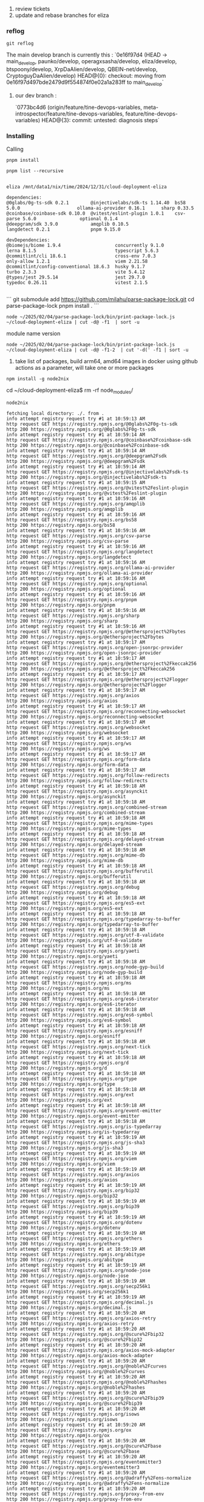 1. review tickets
2. update and rebase branches for eliza


*** reflog

#+begin_src shell :results output verbatim
  git reflog
#+end_src

#+RESULTS:
#+begin_example
e063ccb5 HEAD@{0}: commit: lots
efee2208 HEAD@{1}: commit: notes
207909ff HEAD@{2}: commit: fix
24eb0556 HEAD@{3}: commit: update
c03d84f4 HEAD@{4}: commit: org
9c59b7fc HEAD@{5}: commit: org
3f2163ca HEAD@{6}: commit: org
cbf378b7 HEAD@{7}: commit: back to notes
28697306 HEAD@{8}: commit: back to notes
518b0b0d HEAD@{9}: pull (finish): returning to refs/heads/main
518b0b0d HEAD@{10}: pull (pick): new submodules
0acfd502 HEAD@{11}: pull (start): checkout 0acfd50279db22e40258d0c888f842778edc326d
4704a56f HEAD@{12}: commit: new submodules
632d7f72 HEAD@{13}: rebase (continue) (finish): returning to refs/heads/main
632d7f72 HEAD@{14}: rebase (continue): tons of new repos for auth
7d33e641 HEAD@{15}: rebase (continue): update
81c69cad HEAD@{16}: rebase (continue): adding todays repos
cf5bc93e HEAD@{17}: rebase (continue): adding todays repos
e077b283 HEAD@{18}: rebase (continue): adding submodules
c261583a HEAD@{19}: rebase (continue): adding submodules
7d44cda6 HEAD@{20}: rebase (continue) (pick): update
d56282a1 HEAD@{21}: rebase (continue): notes
594b3c25 HEAD@{22}: commit: merge
7385c5e1 HEAD@{23}: rebase (continue): submodules
a25404d2 HEAD@{24}: rebase (continue) (pick): notes
12adedf3 HEAD@{25}: commit: adding submodules
763c326c HEAD@{26}: pull (start): checkout 763c326c64dbe0620701a789617d74243ece7bfe
571d1d7a HEAD@{27}: commit: tons of new repos for auth
69aa5364 HEAD@{28}: commit: update
c9f07669 HEAD@{29}: commit: adding todays repos
cdebc820 HEAD@{30}: commit: adding todays repos
34064355 HEAD@{31}: commit: adding submodules
912f69d7 HEAD@{32}: commit: adding submodules
cadc5f83 HEAD@{33}: commit: update
fa400e99 HEAD@{34}: commit: notes
060a80ee HEAD@{35}: commit: adding submodules
8b010a17 HEAD@{36}: commit: submodules
dbd12a76 HEAD@{37}: commit: notes
9aafe5b7 HEAD@{38}: commit: agent-list
e0b1d334 HEAD@{39}: rebase (continue) (finish): returning to refs/heads/main
e0b1d334 HEAD@{40}: rebase (continue): wip
0d42d9a0 HEAD@{41}: rebase (continue) (pick): wip
9e4d711d HEAD@{42}: commit: wip
9fa227e0 HEAD@{43}: pull (start): checkout 9fa227e0cbdca112b2c628831f1a9c1bcfb032b1
67f83c5c HEAD@{44}: commit: wip
acb51ef5 HEAD@{45}: commit: wip
d95bafd1 HEAD@{46}: commit: wip
30b35260 HEAD@{47}: commit: embedding
1741001e HEAD@{48}: commit: notes
91d9a46d HEAD@{49}: commit: notes
ae32ce74 HEAD@{50}: commit: v1
200bf0c5 HEAD@{51}: commit: update
9e63a655 HEAD@{52}: commit: adding more repos
109daaf0 HEAD@{53}: commit: update
5f5c01cf HEAD@{54}: commit: notes
9900fe48 HEAD@{55}: commit: wip notes
f6da87fb HEAD@{56}: commit: time submodules
346629eb HEAD@{57}: commit: new repos and notes, bach
1b6bae14 HEAD@{58}: commit: rover
44ea08d1 HEAD@{59}: commit: today
8a4b55c0 HEAD@{60}: commit: new submodules
2242f727 HEAD@{61}: commit: neuroal lisp
c9d9043e HEAD@{62}: commit: start
435951ad HEAD@{63}: commit: notes
1e93c3be HEAD@{64}: commit: notes
8484db35 HEAD@{65}: commit: bootstrap
ef6fa5f7 HEAD@{66}: commit: guixie
5b82be92 HEAD@{67}: commit: starting guixie
8d5fd0fe HEAD@{68}: commit: update
e666a65d HEAD@{69}: commit: neo4j
e0f693d2 HEAD@{70}: commit: update
5df16a73 HEAD@{71}: commit: update
9e1adcda HEAD@{72}: commit: new categories
1f567223 HEAD@{73}: commit: authors
6f0378c0 HEAD@{74}: commit: fixing
4d7b0a4b HEAD@{75}: commit: update
42a0707c HEAD@{76}: commit: adding more p2p repos
07e26ec0 HEAD@{77}: commit: update
cab3b177 HEAD@{78}: commit: check
9fe1b1e8 HEAD@{79}: commit: fix
e8229d6d HEAD@{80}: commit: update
82046b2b HEAD@{81}: commit: new
93d85522 HEAD@{82}: commit: update
1f758aad HEAD@{83}: commit: replaced commas
15313055 HEAD@{84}: commit: update
fcdd3119 HEAD@{85}: commit: update
7f82b544 HEAD@{86}: commit: update
231b5d48 HEAD@{87}: commit: update
e48cf3b2 HEAD@{88}: commit: update
6aec298a HEAD@{89}: commit: update
af895244 HEAD@{90}: commit: update
2abf83e0 HEAD@{91}: commit: merge
2d61a930 HEAD@{92}: commit: update
6ddd119b HEAD@{93}: commit: notes
341a8609 HEAD@{94}: commit: update
b61cd407 HEAD@{95}: commit: update
dfe9031c HEAD@{96}: commit: notes
88c4a5ce HEAD@{97}: commit: adding submodules
8d141f7b HEAD@{98}: commit: notes
3e155156 HEAD@{99}: commit: notes
80e97362 HEAD@{100}: commit: notes
e6173f08 HEAD@{101}: commit: notes
326b7d65 HEAD@{102}: commit: update
544ca16b HEAD@{103}: commit: update
7cdf887c HEAD@{104}: commit: notes
da24bf3a HEAD@{105}: pull origin main: Fast-forward
3b5e2acc HEAD@{106}: rebase (abort): updating HEAD
3b5e2acc HEAD@{107}: rebase (abort): updating HEAD
da24bf3a HEAD@{108}: commit: update
37e5432f HEAD@{109}: commit: ideas
452aab08 HEAD@{110}: commit: ideas
ac7413d3 HEAD@{111}: commit: notes
51d5b811 HEAD@{112}: commit: notes
2cafd780 HEAD@{113}: commit: update
9418d341 HEAD@{114}: commit: notes
97f7d188 HEAD@{115}: commit: notes
c31bcb8d HEAD@{116}: commit: notes
ebf78b4c HEAD@{117}: commit: today
#+end_example


The main develop branch is currently this :
`0e16f97d4 (HEAD -> main_develop, paunko/develop, operagxsasha/develop, eliza/develop, btspoony/develop, XrpDaAlien/develop, QBEIN-net/develop, CryptoguyDaAlien/develop) HEAD@{0}: checkout: moving from 0e16f97d497bde2479d9f554874f0e02a1a283ff to main_develop`

**** our dev branch :
`0773bc4d6 (origin/feature/tine-devops-variables, meta-introspector/feature/tine-devops-variables, feature/tine-devops-variables) HEAD@{3}: commit: untested: diagnosis steps`

*** Installing

Calling
#+begin_src shell :results output verbatim
   pnpm install
#+end_src

#+RESULTS:


#+begin_src shell :results output verbatim
  pnpm list --recursive
#+end_src

#+RESULTS:


#+begin_src text

eliza /mnt/data1/nix/time/2024/12/31/cloud-deployment-eliza

dependencies:
@0glabs/0g-ts-sdk 0.2.1        @injectivelabs/sdk-ts 1.14.40  bs58 5.0.0                     ollama-ai-provider 0.16.1      sharp 0.33.5                   
@coinbase/coinbase-sdk 0.10.0  @vitest/eslint-plugin 1.0.1    csv-parse 5.6.0                optional 0.1.4                 
@deepgram/sdk 3.9.0            amqplib 0.10.5                 langdetect 0.2.1               pnpm 9.15.0                    

devDependencies:
@biomejs/biome 1.9.4                    concurrently 9.1.0                      lerna 8.1.5                             typescript 5.6.3                        
@commitlint/cli 18.6.1                  cross-env 7.0.3                         only-allow 1.2.1                        viem 2.21.58                            
@commitlint/config-conventional 18.6.3  husky 9.1.7                             turbo 2.3.3                             vite 5.4.12                             
@types/jest 29.5.14                     jest 29.7.0                             typedoc 0.26.11                         vitest 2.1.5

#+end_src


```
git submodule add https://github.com/milahu/parse-package-lock.git
cd parse-package-lock
pnpm install .
```

#+begin_src shell  :results output verbatim
  node ~/2025/02/04/parse-package-lock/bin/print-package-lock.js ~/cloud-deployment-eliza | cut -d@ -f1  | sort -u 
#+end_src

#+RESULTS:
#+begin_example

abab
abbrev
abitype
abi-wan-kanabi
abort-controller
abortcontroller-polyfill
accepts
acorn
acorn-globals
acorn-jsx
acorn-node
acorn-typescript
acorn-walk
address
addressparser
add-stream
adm-zip
aes-js
agent-base
agentkeepalive
agent-twitter-client
aggregate-error
ai
ai-agent-sdk-js
ajv
ajv-draft-04
ajv-formats
ajv-keywords
alawmulaw
algoliasearch
algoliasearch-helper
algo-msgpack-with-bigint
algosdk
amp
amp-message
amqplib
anchor-bankrun
anchor-client-gen
ansi-align
ansi-colors
ansicolors
ansi-escapes
ansi-html-community
ansi-regex
ansi-styles
anthropic-vertex-ai
anymatch
any-promise
ap
apg-js
append-field
aproba
aptos
arbundles
arconnect
are-docs-informative
are-we-there-yet
arg
argparse
aria-hidden
aria-query
array-buffer-byte-length
arraybuffer.prototype.slice
array-differ
array-flatten
array-ify
array-includes
array.prototype.findlast
array.prototype.findlastindex
array.prototype.flat
array.prototype.flatmap
array.prototype.tosorted
array-union
arrify
arr-union
arweave
arweave-stream-tx
ask-sdk-core
ask-sdk-model
ask-sdk-runtime
asn1
asn1.js
asn1js
assert
assertion-error
assertion-tools
assert-plus
astra-lightning
astring
ast-types
ast-types-flow
async
async-function
asyncjs-util
asynckit
async-limiter
async-mutex
async-retry
at-least-node
atob
atomic-sleep
autocomplete.js
automd
autoprefixer
available-typed-arrays
avail-js-sdk
aws4
aws-sign2
axe-core
axios
axios-mock-adapter
axios-retry
axobject-query
b4a
babel-code-frame
babel-jest
babel-loader
babel-messages
babel-plugin-dynamic-import-node
babel-plugin-import-to-require
babel-plugin-istanbul
babel-plugin-jest-hoist
babel-plugin-macros
babel-plugin-polyfill-corejs2
babel-plugin-polyfill-corejs3
babel-plugin-polyfill-regenerator
babel-preset-current-node-syntax
babel-preset-jest
babel-runtime
babel-template
babel-traverse
babel-types
babylon
bail
balanced-match
bare-events
bare-fs
bare-os
bare-path
bare-stream
base64-arraybuffer
base64-js
base64url
base-x
basic-ftp
batch
bcp-47-match
bcrypt-pbkdf
bech32
before-after-hook
bent
better-path-resolve
better-sqlite3
bigint-buffer
big-integer
big.js
bignumber
bignumber.js
binary-extensions
binary-version
bindings
bin-links
bintrees
bin-version-check
bip174
bip32
bip32-path
bip39
bip39-light
bip66
bitcoinjs-lib
bitcoin-ops
bl
blake2b
blake2b-wasm
blakejs
blessed
bluebird
bn
bn.js
bn-sqrt
bodec
body-parser
bolt07
bolt09
bonjour-service
boolbase
borc
borsh
bottleneck
bowser
boxen
brace-expansion
braces
brorand
browser-headers
browserify
browserify-aes
browserify-cipher
browserify-des
browserify-rsa
browserify-sign
browserify-zlib
browser-pack
browser-process-hrtime
browser-resolve
browserslist
browser-stdout
bs58
bs58check
bser
bs-logger
bson
buffer
buffer-alloc
buffer-alloc-unsafe
buffer-crc32
buffer-equal-constant-time
buffer-fill
buffer-from
buffer-layout
buffer-more-ints
buffer-reverse
buffer-to-arraybuffer
bufferutil
buffer-xor
buildcheck
builtin-modules
builtin-status-codes
bundle-require
busboy
buttplug
bytes
bytesish
byte-size
bytestreamjs
c12
cac
cacache
cacheable-lookup
cacheable-request
cachedir
cached-path-relative
call-bind
call-bind-apply-helpers
call-bound
call-me-maybe
callsites
camel-case
camelcase
camelcase-css
camelcase-keys
caniuse-api
caniuse-lite
canonicalize
canvas
capability
capsolver-npm
cardinal
caseless
cbor-web
ccount
chai
chain-registry
chalk
chance
character-entities
character-entities-html4
character-entities-legacy
character-reference-invalid
chardet
charm
char-regex
check-error
check-more-types
cheerio
cheerio-select
chevrotain
chevrotain-allstar
chmodrp
chokidar
chownr
chrome-trace-event
chromium-bidi
cids
ci-info
cipher-base
citty
cive
cjs-module-lexer
class-is
class-transformer
class-variance-authority
cldr-segmentation
clean-css
clean-stack
cli-boxes
cli-cursor
cli-spinners
cli-table
cli-table3
cli-tableau
cli-truncate
cliui
cli-width
clone
clone-deep
clone-response
clsx
cluster-key-slot
cmake-js
cmd-shim
co
co-body
code-block-writer
code-point-at
coinbase-api
collapse-white-space
collect-v8-coverage
color
color-convert
colord
colorette
color-name
colors
color-string
color-support
columnify
combined-stream
combine-promises
combine-source-map
commander
command-exists
comma-separated-tokens
comment-parser
common-ancestor-path
commondir
common-path-prefix
compare-func
compare-versions
complex.js
compressible
compression
compromise
concat-map
concat-stream
concurrently
condense-newlines
confbox
config-chain
configstore
connect-history-api-fallback
consola
console-browserify
console-control-strings
console.table
console-table-printer
consolidated-events
constants-browserify
content-disposition
content-hash
content-type
conventional-changelog-angular
conventional-changelog-conventionalcommits
conventional-changelog-core
conventional-changelog-preset-loader
conventional-changelog-writer
conventional-commits-filter
conventional-commits-parser
conventional-recommended-bump
convert-hrtime
convert-source-map
cookie
cookie-es
cookie-signature
copyfiles
copy-text-to-clipboard
copy-webpack-plugin
core-js
core-js-compat
core-js-pure
core-util-is
cors
cose-base
cosmiconfig
cosmiconfig-typescript-loader
cosmjs-types
cpu-features
crc-32
create-ecdh
create-hash
create-hmac
create-jest
create-require
croner
cron-validator
cross-env
cross-fetch
cross-spawn
crossws
crypto-browserify
crypto-hash
crypto-js
crypto-random-string
css-blank-pseudo
cssdb
css-declaration-sorter
cssesc
css-has-pseudo
css-loader
css-minimizer-webpack-plugin
cssnano
cssnano-preset-advanced
cssnano-preset-default
cssnano-utils
csso
cssom
css-prefers-color-scheme
css-select
css-selector-parser
cssstyle
css-tree
csstype
css-what
csv
csv-generate
csv-parse
csv-stringify
csv-writer
culvert
cyrb53
cytoscape
cytoscape-cose-bilkent
cytoscape-fcose
d
d3
d3-array
d3-axis
d3-brush
d3-chord
d3-color
d3-contour
d3-delaunay
d3-dispatch
d3-drag
d3-dsv
d3-ease
d3-fetch
d3-force
d3-format
d3-geo
d3-hierarchy
d3-interpolate
d3-path
d3-polygon
d3-quadtree
d3-random
d3-sankey
d3-scale
d3-scale-chromatic
d3-selection
d3-shape
d3-time
d3-time-format
d3-timer
d3-transition
d3-zoom
dagre-d3-es
damerau-levenshtein
dargs
dash-ast
dashdash
dataloader
data-uri-to-buffer
data-urls
data-view-buffer
data-view-byte-length
data-view-byte-offset
date-and-time
date-fns
dateformat
dayjs
debounce
debug
debug-fabulous
debug-logfmt
decamelize
decamelize-keys
decimal.js
decimal.js-light
decode-named-character-reference
decode-uri-component
decompress-response
dedent
deep-eql
deep-extend
deep-is
deepmerge
default-gateway
defaults
defer-to-connect
defined
define-data-property
define-lazy-prop
define-properties
defu
degenerator
del
delaunator
delay
delayed-stream
delegates
delimit-stream
denque
depd
dependency-graph
deprecation
deps-sort
dequal
des.js
destr
destroy
detect-browser
detect-indent
detective
detect-libc
detect-newline
detect-node
detect-node-es
detect-port
detect-port-alt
devlop
devtools-protocol
didyoumean
didyoumean2
diff
diffie-hellman
diff-match-patch
diff-sequences
dijkstrajs
direction
dir-glob
discord-api-types
discord.js
dkg-evm-module
dkg.js
dlv
dns-packet
doctrine
docusaurus-lunr-search
docusaurus-plugin-typedoc
domain-browser
dom-converter
domelementtype
domexception
domhandler
dompurify
dom-serializer
domutils
dom-walk
dot-case
dotenv
dotenv-expand
dot-prop
doublearray
drbg.js
dunder-proto
duplexer
duplexer2
duplexify
eastasianwidth
easy-table
ecc-jsbn
ecdsa-sig-formatter
echogarden
ecpair
ed25519-hd-key
ed2curve
editorconfig
edwin-sdk
ee-first
efrt
ejs
electron-to-chromium
elliptic
emittery
emojilib
emoji-regex
emoji-regex-xs
emojis-list
emoticon
encodeurl
encode-utf8
encoding
end-of-stream
engine.io-client
engine.io-parser
enhanced-resolve
enquirer
entities
enumify
envinfo
environment
env-paths
env-var
err-code
error-ex
error-polyfill
es5-ext
es6-iterator
es6-promise
es6-promisify
es6-symbol
es6-weak-map
es-abstract
esast-util-from-estree
esast-util-from-js
esbuild
esbuild-plugin-polyfill-node
escalade
escape-goat
escape-html
escape-latex
escape-string-regexp
escodegen
es-define-property
es-errors
es-iterator-helpers
eslint
eslint-import-resolver-node
eslint-import-resolver-typescript
eslint-module-utils
eslint-plugin-import
eslint-plugin-jsdoc
eslint-plugin-jsx-a11y
eslint-plugin-react
eslint-plugin-react-hooks
eslint-plugin-react-refresh
eslint-scope
eslint-visitor-keys
esm-env
esmify
es-module-lexer
esniff
es-object-atoms
espeak-ng
espree
esprima
esquery
esrap
esrecurse
es-set-tostringtag
es-shim-unscopables
es-to-primitive
estraverse
estree-util-attach-comments
estree-util-build-jsx
estree-util-is-identifier-name
estree-util-scope
estree-util-to-js
estree-util-value-to-estree
estree-util-visit
estree-walker
esutils
eta
etag
eth-ens-namehash
ethereum-bloom-filters
ethereum-cryptography
ethereumjs-abi
ethereumjs-util
ethereum-types
ethers
ethers-multicall-provider
ethjs-unit
ethjs-util
eth-lib
eval
eval-estree-expression
event-emitter
eventemitter2
eventemitter3
event-lite
events
eventsource
eventsource-parser
event-stream
event-target-shim
evp_bytestokey
execa
exit
exit-hook
expand-template
expect
expect-type
exponential-backoff
express
express-prom-bundle
ext
extend
extendable-error
extend-shallow
external-editor
extract-files
extract-zip
extrareqp2
extsprintf
eyes
fast-content-type-parse
fast-copy
fast-deep-equal
fastembed
fastest-levenshtein
fastestsmallesttextencoderdecoder
fast-fifo
fast-glob
fast-json-patch
fast-json-stable-stringify
fast-levenshtein
fastq
fast-redact
fast-safe-stringify
fast-stable-stringify
fast-uri
fast-xml-parser
fault
faye-websocket
fb-watchman
fclone
fdir
fd-slicer
feed
fetch-blob
fetch-cookie
fflate
ffmpeg-static
figures
file-entry-cache
filelist
file-loader
filename-reserved-regex
filenamify
filesize
file-type-checker
file-uri-to-path
fill-range
filter-obj
finalhandler
find
find-cache-dir
find-process
find-root
find-up
find-versions
flash-sdk
flat
flatbuffers
flat-cache
flatted
fluent-ffmpeg
fmix
follow-redirects
fomo-sdk-solana
for-each
foreground-child
forever-agent
for-in
fork-ts-checker-webpack-plugin
format
form-data
form-data-encoder
formdata-node
formdata-polyfill
for-own
forwarded
fp-ts
fraction.js
fresh
from
front-matter
fs
fs-constants
fsevents
fs-extra
fs-minipass
fs-monkey
fs.realpath
fuels
function-bind
function.prototype.name
functions-have-names
function-timeout
fuse.js
gauge
gaussian
gaxios
gcp-metadata
generate-function
generate-object-property
genlayer-js
gensync
get-assigned-identifiers
get-caller-file
get-east-asian-width
get-func-name
get-intrinsic
get-nonce
get-own-enumerable-property-symbols
get-package-type
getpass
get-pkg-repo
get-port
get-proto
get-stdin
get-stream
get-symbol-description
get-tsconfig
get-uri
giget
gitconfiglocal
github-from-package
github-slugger
git-node-fs
git-raw-commits
git-remote-origin-url
git-semver-tags
git-sha1
git-up
git-url-parse
glob
global
global-dirs
global-modules
global-prefix
globals
globalthis
globby
glob-parent
globrex
glob-to-regexp
google-auth-library
google-protobuf
gopd
got
gql.tada
graceful-fs
grad-school
graphemer
graphemesplit
graphql
graphql-request
graphql-tag
gray-matter
groq-sdk
gtoken
guid-typescript
gzip-size
h3
hachure-fill
handlebars
handle-thing
hardhat
hardhat-deploy
hardhat-deploy-ethers
hard-rejection
har-schema
har-validator
has-ansi
has-bigints
has-flag
hash-base
hash.js
hasown
has-property-descriptors
has-proto
has-symbols
has-tostringtag
hastscript
hast-util-from-parse5
hast-util-has-property
hast-util-is-element
hast-util-parse-selector
hast-util-raw
hast-util-select
hast-util-to-estree
hast-util-to-html
hast-util-to-jsx-runtime
hast-util-to-parse5
hast-util-to-string
hast-util-to-text
hast-util-whitespace
has-unicode
has-yarn
hdkey
he
headers-polyfill
help-me
hey-listen
hi-base32
history
hmac-drbg
hogan.js
hoist-non-react-statics
hookable
hosted-git-info
hpack.js
html-encoding-sniffer
html-entities
htmlescape
html-escaper
html-minifier-terser
htmlparser2
html-tags
html-to-text
html-void-elements
html-webpack-plugin
http2-wrapper
http-cache-semantics
http-deceiver
http-errors
http-https
http-parser-js
http-proxy
http-proxy-agent
http-proxy-middleware
http-response-object
https-browserify
http-signature
https-proxy-agent
http-status-codes
human-id
humanize-ms
human-signals
husky
hyperliquid
iconv-lite
icss-utils
idb-keyval
idna-uts46-hx
ieee754
ignore
ignore-by-default
ignore-walk
image-size
imap
immediate
immer
immutable
import-fresh
import-lazy
import-local
import-meta-resolve
imul
imurmurhash
indent-string
infima
inflation
inflight
inherits
ini
init-package-json
inline-source-map
inline-style-parser
input
input-otp
inquirer
insert-module-globals
instagram-private-api
int64-buffer
interchain
internal-slot
internmap
interpret
invariant
inversify
invoices
ioredis
io-ts
ip-address
ipaddr.js
ip-regex
ipull
iron-webcrypto
irys
is-alphabetical
is-alphanumerical
is-arguments
isarray
is-array-buffer
is-arrayish
is-async-function
is-bigint
is-binary-path
is-boolean-object
is-buffer
is-builtin-module
is-bun-module
is-callable
is-ci
is-core-module
is-data-view
is-date-object
is-decimal
is-docker
is-electron
isexe
is-extendable
is-extglob
is-finalizationregistry
is-fullwidth-code-point
is-function
is-generator-fn
is-generator-function
is-glob
is-hexadecimal
is-hex-prefixed
is-installed-globally
is-interactive
is-ip
is-ipfs
is-lambda
is-map
is-module
is-my-ip-valid
is-my-json-valid
is-nan
is-npm
is-number
is-number-object
is-obj
isobject
isomorphic-fetch
isomorphic-unfetch
isomorphic-ws
iso-url
isows
is-path-cwd
is-path-inside
is-plain-obj
is-plain-object
is-potential-custom-element-name
is-promise
is-property
is-reference
is-regex
is-regexp
is-retry-allowed
is-root
is-set
is-shared-array-buffer
is-ssh
is-stream
isstream
is-string
is-subdir
is-symbol
istanbul-lib-coverage
istanbul-lib-instrument
istanbul-lib-report
istanbul-lib-source-maps
istanbul-reports
is-text-path
is-typed-array
is-typedarray
is-unicode-supported
is-unix
is-weakmap
is-weakref
is-weakset
is-whitespace
is-windows
is-wsl
is-yarn-global
iterare
iterator.prototype
jackspeak
jake
javascript-natural-sort
jayson
jest
jest-changed-files
jest-circus
jest-cli
jest-config
jest-diff
jest-docblock
jest-each
jest-environment-jsdom
jest-environment-node
jest-get-type
jest-haste-map
jest-jasmine2
jest-leak-detector
jest-matcher-utils
jest-message-util
jest-mock
jest-pnp-resolver
jest-regex-util
jest-resolve
jest-resolve-dependencies
jest-runner
jest-runtime
jest-serializer
jest-snapshot
jest-util
jest-validate
jest-watcher
jest-worker
jieba-wasm
jiti
jito-ts
joi
jose
joycon
js-base64
js-beautify
jsbi
jsbn
js-cookie
jscrypto
jsdoc-type-pratt-parser
jsdom
jsesc
js-git
json5
json-bigint
json-buffer
jsonc-parser
jsondiffpatch
jsonfile
jsonify
jsonld
jsonparse
json-parse-better-errors
json-parse-even-better-errors
jsonpointer
json-schema
jsonschema
json-schema-traverse
json-stable-stringify
json-stable-stringify-without-jsonify
JSONStream
json-stream-stringify
json-stringify-nice
json-stringify-safe
json-text-sequence
jsonwebtoken
jsprim
jsrsasign
jssha
js-sha1
js-sha256
js-sha3
js-sha512
jstat
js-tiktoken
js-tokens
jsx-ast-utils
js-yaml
jszip
just-diff
just-diff-apply
just-extend
jwa
jws
jwt-decode
katex
keccak
keccak256
keytar
keyv
keyvaluestorage-interface
khroma
kind-of
kleur
knitwork
kolorist
kuromoji
ky
ky-universal
kzg-wasm
labeled-stream-splicer
langchain
langdetect
langium
langsmith
language-subtag-registry
language-tags
latest-version
launch-editor
layout-base
lazy
lazy-ass
lazy-cache
leac
lerna
leven
levn
libnpmaccess
libnpmpublish
libsodium
libsodium-sumo
libsodium-wrappers
libsodium-wrappers-sumo
lie
lifecycle-utils
lilconfig
lines-and-columns
linkify-it
link-module-alias
lint-staged
listr2
lit
lit-connect-modal
lit-element
lit-html
lit-siwe
loader-runner
loader-utils
load-json-file
load-tsconfig
local-pkg
locate-character
locate-path
lodash
lodash.camelcase
lodash.clonedeep
lodash.debounce
lodash.deburr
lodash.defaults
lodash-es
lodash.get
lodash.includes
lodash.isarguments
lodash.isboolean
lodash.isequal
lodash.isfunction
lodash.isinteger
lodash.ismatch
lodash.isnumber
lodash.isplainobject
lodash.isstring
lodash.kebabcase
lodash.memoize
lodash.merge
lodash.mergewith
lodash.once
lodash.snakecase
lodash.sortby
lodash.startcase
lodash.toarray
lodash.uniq
lodash.upperfirst
lodash.values
loglevel
log-symbols
log-update
long
longest-streak
loose-envify
lossless-json
loupe
lowdb
lower-case
lowercase-keys
lru-cache
lru_map
lru-queue
lucide-react
lunr
lunr-languages
luxon
mafmt
magicast
magic-bytes.js
magic-string
mail-notifier
mailparser
make-dir
make-error
makeerror
make-fetch-happen
map-obj
map-stream
markdown-extensions
markdown-it
markdown-table
marked
mark.js
match-all
math-expression-evaluator
math-intrinsics
mathjs
md4w
md5.js
mdast-util-directive
mdast-util-find-and-replace
mdast-util-from-markdown
mdast-util-frontmatter
mdast-util-gfm
mdast-util-gfm-autolink-literal
mdast-util-gfm-footnote
mdast-util-gfm-strikethrough
mdast-util-gfm-table
mdast-util-gfm-task-list-item
mdast-util-mdx
mdast-util-mdx-expression
mdast-util-mdxjs-esm
mdast-util-mdx-jsx
mdast-util-phrasing
mdast-util-to-hast
mdast-util-to-markdown
mdast-util-to-string
mdbox
mdn-data
mdurl
media-typer
memfs
memoizee
memory-pager
memory-stream
memorystream
meow
merge2
merge-deep
merge-descriptors
merge-stream
merkletreejs
mermaid
methods
micro-ftch
micromark
micromark-core-commonmark
micromark-extension-directive
micromark-extension-frontmatter
micromark-extension-gfm
micromark-extension-gfm-autolink-literal
micromark-extension-gfm-footnote
micromark-extension-gfm-strikethrough
micromark-extension-gfm-table
micromark-extension-gfm-tagfilter
micromark-extension-gfm-task-list-item
micromark-extension-mdx-expression
micromark-extension-mdxjs
micromark-extension-mdxjs-esm
micromark-extension-mdx-jsx
micromark-extension-mdx-md
micromark-factory-destination
micromark-factory-label
micromark-factory-mdx-expression
micromark-factory-space
micromark-factory-title
micromark-factory-whitespace
micromark-util-character
micromark-util-chunked
micromark-util-classify-character
micromark-util-combine-extensions
micromark-util-decode-numeric-character-reference
micromark-util-decode-string
micromark-util-encode
micromark-util-events-to-acorn
micromark-util-html-tag-name
micromark-util-normalize-identifier
micromark-util-resolve-all
micromark-util-sanitize-uri
micromark-util-subtokenize
micromark-util-symbol
micromark-util-types
micromatch
micromodal
microsoft-cognitiveservices-speech-sdk
miller-rabin
mime
mime-db
mimelib
mime-types
mimic-fn
mimic-function
mimic-response
mind-hubs-sdk
min-document
mind-randgen-sdk
mini-css-extract-plugin
minimalistic-assert
minimalistic-crypto-utils
minimatch
minimist
minimist-options
min-indent
minipass
minipass-collect
minipass-fetch
minipass-flush
minipass-pipeline
minipass-sized
minizlib
mipd
mitt
mixin-object
mixme
mkdirp
mkdirp-classic
mkdirp-promise
mkdist
mlly
mnemonist
mocha
mock-fs
mock-socket
modify-values
module-deps
module-details-from-path
moment
mongodb
mongodb-connection-string-url
motion
mri
mrmime
ms
msgpack-lite
multer
multiaddr
multibase
multicast-dns
multicodec
multiformats
multihashes
multimatch
multistream
murmur-128
mustache
mute-stream
mz
n3
nan
nanoassert
nanoid
nano-json-stream-parser
napi-build-utils
natural-compare
near-abi
near-api-js
near-hd-key
near-seed-phrase
needle
negotiator
neo-async
net
netmask
neverthrow
next-tick
nise
no-case
nock
node-abi
node-addon-api
node-api-headers
node-cache
node-domexception
node-emoji
node-fetch
node-fetch-native
node-forge
node-gyp
node-gyp-build
node-hid
node-int64
node-jose
nodejs-whisper
node-llama-cpp
node-localstorage
node-machine-id
nodemailer
node-mocks-http
nodemon
node-releases
noms
nopt
normalize-package-data
normalize-path
normalize-range
normalize-url
not
npm-bundled
npm-install-checks
npmlog
npm-normalize-package-bin
npm-package-arg
npm-packlist
npm-pick-manifest
npm-registry-fetch
npm-run-path
nprogress
nssocket
nth-check
null-loader
number-is-nan
number-to-bn
nwsapi
nx
nypm
o1js
o3
oauth-sign
object-assign
object.assign
object.entries
object.fromentries
object.groupby
object-hash
object-inspect
object-is
object-keys
object.values
obliterator
oboe
obuf
octokit
ofetch
ohash
ollama-ai-provider
once
onetime
on-exit-leak-free
on-finished
on-headers
oniguruma-to-es
only-allow
onnxruntime-common
onnxruntime-node
onnxruntime-web
open
openai
openapi3-ts
openapi-types
openapi-zod-client
opener
open-jsonrpc-provider
optimism
optional
optionator
ora
os-browserify
os-tmpdir
otpauth
outdent
own-keys
ox
package-json
package-json-from-dist
package-manager-detector
pacote
pac-proxy-agent
pac-resolver
pako
param-case
parent-module
parents
parse5
parse5-htmlparser2-tree-adapter
parse-asn1
parse-cache-control
parse-conflict-json
parse-entities
parse-headers
parse-json
parseley
parse-ms
parse-numeric-range
parse-path
parse-url
parseurl
partial-json
pascal-case
pastable
path
path2d
path-browserify
path-data-parser
pathe
path-exists
path-exists-cli
path-is-absolute
path-is-inside
path-key
path-parse
path-platform
path-scurry
path-to-regexp
path-type
pathval
pause-stream
pbkdf2
p-cancelable
pdfjs-dist
peberminta
pend
percentile
perfect-debounce
performance-now
p-filter
p-finally
pg
pg-cloudflare
pg-connection-string
pg-int8
pg-numeric
pgpass
pg-pool
pg-protocol
pg-types
picocolors
picomatch
pidtree
pidusage
pify
pino
pino-abstract-transport
pino-pretty
pino-std-serializers
pirates
pkg-dir
pkg-types
pkg-up
pkijs
platform
playwright
playwright-core
p-limit
p-locate
pm2
pm2-axon
pm2-axon-rpc
pm2-deploy
pm2-multimeter
pm2-sysmonit
p-map
p-map-series
pngjs
pnpm
points-on-curve
points-on-path
poly1305-js
popper.js
portfinder
poseidon-lite
possible-typed-array-names
postcss
postcss-attribute-case-insensitive
postcss-calc
postcss-clamp
postcss-cli
postcss-color-functional-notation
postcss-color-hex-alpha
postcss-colormin
postcss-color-rebeccapurple
postcss-convert-values
postcss-custom-media
postcss-custom-properties
postcss-custom-selectors
postcss-dir-pseudo-class
postcss-discard-comments
postcss-discard-duplicates
postcss-discard-empty
postcss-discard-overridden
postcss-discard-unused
postcss-double-position-gradients
postcss-focus-visible
postcss-focus-within
postcss-font-variant
postcss-gap-properties
postcss-image-set-function
postcss-import
postcss-js
postcss-lab-function
postcss-load-config
postcss-loader
postcss-logical
postcss-merge-idents
postcss-merge-longhand
postcss-merge-rules
postcss-minify-font-values
postcss-minify-gradients
postcss-minify-params
postcss-minify-selectors
postcss-modules-extract-imports
postcss-modules-local-by-default
postcss-modules-scope
postcss-modules-values
postcss-nested
postcss-nesting
postcss-normalize-charset
postcss-normalize-display-values
postcss-normalize-positions
postcss-normalize-repeat-style
postcss-normalize-string
postcss-normalize-timing-functions
postcss-normalize-unicode
postcss-normalize-url
postcss-normalize-whitespace
postcss-opacity-percentage
postcss-ordered-values
postcss-overflow-shorthand
postcss-page-break
postcss-place
postcss-preset-env
postcss-pseudo-class-any-link
postcss-reduce-idents
postcss-reduce-initial
postcss-reduce-transforms
postcss-replace-overflow-wrap
postcss-reporter
postcss-selector-not
postcss-selector-parser
postcss-sort-media-queries
postcss-svgo
postcss-unique-selectors
postcss-value-parser
postcss-zindex
postgres-array
postgres-bytea
postgres-date
postgres-interval
postgres-range
p-pipe
p-queue
preact
prebuild-install
p-reduce
prelude-ls
p-retry
prettier
pretty
pretty-bytes
pretty-error
pretty-format
pretty-hrtime
pretty-ms
pretty-time
prismjs
prism-media
prism-react-renderer
process
process-nextick-args
process-warning
proc-log
proggy
progress
prom-client
promise-all-reject-late
promise-call-limit
promise-inflight
promise-retry
promptly
prompts
promzard
propagate
proper-lockfile
property-expr
property-information
prop-types
protobufjs
protocols
proto-list
proxy-addr
proxy-agent
proxy-compare
proxy-from-env
psbt
psl
ps-tree
pstree.remy
p-timeout
p-try
public-encrypt
pump
pumpdotfun-sdk
punycode
punycode.js
pupa
puppeteer
puppeteer-core
puppeteer-extra
puppeteer-extra-plugin
puppeteer-extra-plugin-capsolver
pure-rand
pushdata-bitcoin
pvtsutils
pvutils
p-waterfall
qrcode
qs
quais
query-string
querystring-es3
querystringify
queue
queue-microtask
quick-format-unescaped
quick-lru
radix3
ramda
randombytes
randomfill
range-parser
rate-limiter-flexible
raw-body
rc
rc9
rdf-canonize
react
react-aiwriter
react-dev-utils
react-dom
react-error-overlay
react-fast-compare
react-is
react-json-view-lite
react-loadable-ssr-addon-v5-slorber
react-remove-scroll
react-remove-scroll-bar
react-router
react-router-config
react-router-dom
react-style-singleton
react-waypoint
read
readable-stream
read-cache
read-cmd-shim
readdirp
reading-time
readline
readline2
readline-sync
readonly-date
read-only-stream
read-package-json-fast
read-pkg
read-pkg-up
read-yaml-file
real-cancellable-promise
real-require
rechoir
recma-build-jsx
recma-jsx
recma-parse
recma-stringify
reconnecting-websocket
recursive-readdir
redent
redeyed
redis-errors
redis-parser
reflect.getprototypeof
reflect-metadata
regenerate
regenerate-unicode-properties
regenerator-runtime
regenerator-transform
regex
regexp.prototype.flags
regexpu-core
regex-recursion
regex-utilities
registry-auth-token
registry-url
regjsgen
regjsparser
rehackt
rehype-parse
rehype-raw
rehype-recma
relateurl
remark-directive
remark-emoji
remark-frontmatter
remark-gfm
remark-mdx
remark-parse
remark-rehype
remark-stringify
renderkid
repeat-string
request
request-promise
request-promise-core
require-directory
require-from-string
require-in-the-middle
require-like
require-main-filename
requires-port
resend
resolve
resolve-alpn
resolve-cwd
resolve.exports
resolve-from
resolve-global
resolve-pathname
resolve-pkg-maps
responselike
restore-cursor
retry
reusify
rfdc
rimraf
ripemd160
rlp
robot3
robust-predicates
rollup
rollup-plugin-dts
rollup-plugin-visualizer
roughjs
rpc-websockets
rrweb-cssom
rtlcss
run-async
run-parallel
run-series
rw
rxjs
rx-lite
safe-array-concat
safe-buffer
safe-compare
safe-push-apply
safer-buffer
safe-regex-test
safe-stable-stringify
sam-js
sandwich-stream
sax
saxes
scale-ts
scheduler
schema-utils
scrypt-js
scryptsy
scule
search-insights
secp256k1
section-matter
secure-json-parse
secure-random
seedrandom
selderee
select-hose
selfsigned
semaphore
semver
semver-diff
semver-regex
semver-truncate
send
serialize-javascript
serve-handler
serve-index
serve-static
servify
set-blocking
set-cookie-parser
set-function-length
set-function-name
setimmediate
set-proto
setprototypeof
sha3
sha.js
shallow-clone
shallowequal
sharp
shasum-object
shebang-command
shebang-regex
shelljs
shell-quote
shiki
shimmer
shx
side-channel
side-channel-list
side-channel-map
side-channel-weakmap
siginfo
signal-exit
sigstore
simple-cbor
simple-concat
simple-get
simple-git
simple-jsonrpc-js
simple-swizzle
simple-update-notifier
simple-wcswidth
sinon
sirv
sisteransi
sitemap
siwe
siwe-recap
skin-tone
slash
sleep-promise
slice-ansi
slide
smart-buffer
smoldot
snake-case
snakecase-keys
socket.io-client
socket.io-parser
sockjs
socks
socks-proxy-agent
sodium-native
sodium-plus
solady
solana-agent-kit
solana-bankrun
solana-bankrun-darwin-arm64
solana-bankrun-darwin-universal
solana-bankrun-darwin-x64
solana-bankrun-linux-x64-gnu
solana-bankrun-linux-x64-musl
solc
sonic-boom
sort-css-media-queries
sort-json
sort-keys
source-map
source-map-js
source-map-support
space-separated-tokens
sparse-bitfield
spawn-command
spawndamnit
spdx-correct
spdx-exceptions
spdx-expression-parse
spdx-license-ids
spdy
spdy-transport
split
split2
split-on-first
spok
sprintf-js
sqlite-vec
sqlite-vec-darwin-arm64
sqlite-vec-darwin-x64
sqlite-vec-linux-x64
sqlite-vec-windows-x64
sql.js
srcset
srt
ssh2
sshpk
ssri
sswr
stable-hash
stackback
stacktrace-parser
stack-utils
standard-as-callback
standard-error
standard-http-error
starknet
start-server-and-test
statuses
std-env
stdin-discarder
stdout-update
stealthy-require
steno
store2
stream-browserify
stream-combiner
stream-combiner2
stream-http
stream-parser
streamsearch
stream-shift
stream-splicer
stream-transform
streamx
strict-event-emitter-types
strict-uri-encode
string-argv
string_decoder
stringify-entities
stringify-object
string-length
string.prototype.includes
string.prototype.matchall
string.prototype.repeat
string.prototype.trim
string.prototype.trimend
string.prototype.trimstart
string-similarity-js
string-width
strip-ansi
strip-bom
strip-bom-string
strip-final-newline
strip-hex-prefix
strip-indent
strip-json-comments
strip-literal
strnum
strong-log-transformer
stylehacks
style-to-object
stylis
subarg
sucrase
suffix-thumb
super-regex
superstruct
supports-color
supports-hyperlinks
supports-preserve-symlinks-flag
svelte
svgo
svg-parser
swarm-js
swr
swrev
swrv
symbol.inspect
symbol-observable
symbol-tree
syntax-error
systeminformation
tailwindcss
tailwindcss-animate
tailwind-merge
tanu
tapable
tar
tar-fs
tar-stream
tdigest
telegraf
telegram
temp-dir
terminal-link
term-size
terser
terser-webpack-plugin
teslabot
test-exclude
text-decoder
text-encoding-utf-8
text-extensions
text-table
thenby
thenify
thenify-all
thirdweb
thread-stream
three
throat
throttleit
through
through2
thunky
tiktoken
timed-out
timers-browserify
timers-ext
time-span
tinybench
tiny-case
tiny-emitter
tinyexec
tinyglobby
tiny-inflate
tiny-invariant
tinyld
tinypool
tinyrainbow
tiny-secp256k1
tinyspawn
tinyspy
tiny-warning
tlds
tldts
tldts-core
tldts-experimental
tmp
tmpl
tmp-promise
toad-cache
to-fast-properties
toformat
together-ai
toidentifier
toml
to-no-case
toposort
to-regex-range
to-snake-case
to-space-case
totalist
touch
tough-cookie
to-vfile
tr46
traverse
traverse-chain
treeify
tree-kill
treeverse
trim-lines
trim-newlines
trough
trpc-openapi
ts-api-utils
tsconfck
tsconfig-paths
ts-custom-error
ts-dedent
ts-interface-checker
ts-invariant
ts-jest
ts-jest-mock-import-meta
tslib
ts-log
ts-mixer
ts-morph
ts-node
tsort
ts-pattern
tsscmp
ts-toolbelt
tsup
tsx
ts-xor
tty-browserify
tuf-js
tunnel-agent
turbo
turbo-darwin-64
turbo-darwin-arm64
turbo-linux-64
turbo-linux-arm64
turbo-stream
turbo-windows-64
turbo-windows-arm64
tv4
tweetnacl
tweetnacl-util
twitter-api-v2
tx2
type
type-check
typedarray
typed-array-buffer
typed-array-byte-length
typed-array-byte-offset
typed-array-length
typedarray.prototype.slice
typedarray-to-buffer
type-detect
typed-function
typedoc
typedoc-plugin-markdown
type-fest
typeforce
type-is
typescript
typescript-collections
typescript-eslint
typescript-parsec
u3
uc.micro
ufo
uglify-js
uid
uint8arrays
uint8array-tools
ultron
umd
unbox-primitive
unbuild
unbzip2-stream
uncrypto
undeclared-identifiers
undefsafe
undici
undici-types
unenv
unfetch
unicode-9.0.0
unicode-canonical-property-names-ecmascript
unicode-emoji-modifier-base
unicode-match-property-ecmascript
unicode-match-property-value-ecmascript
unicode-property-aliases-ecmascript
unicode-trie
unicorn-magic
unified
unique-filename
unique-names-generator
unique-slug
unique-string
unist-util-find-after
unist-util-is
unist-util-position
unist-util-position-from-estree
unist-util-stringify-position
unist-util-visit
unist-util-visit-parents
universal-github-app-jwt
universalify
universal-user-agent
unorm
unpipe
unruggable-core
unruggable-sdk
unstorage
untildify
untyped
unzipper
upath
update-browserslist-db
update-notifier
uqr
uri-js
url
url-join
url-loader
url-parse
url-regex-safe
url-set-query
url-value-parser
usb
use-callback-ref
use-sidecar
use-sync-external-store
utf7
utf8
utf-8-validate
utfstring
util
utila
util-deprecate
utility-types
utils-merge
uue
uuid
v8-compile-cache-lib
v8-to-istanbul
valibot
validate-npm-package-license
validate-npm-package-name
valid-url
valtio
value-equal
varint
varuint-bitcoin
vary
verror
vfile
vfile-location
vfile-message
viem
vite
vite-node
vite-plugin-compression
vitest
vite-tsconfig-paths
vizion
vlq
vm-browserify
vscode-jsonrpc
vscode-languageserver
vscode-languageserver-protocol
vscode-languageserver-textdocument
vscode-languageserver-types
vscode-uri
vue
w3c-hr-time
w3c-xmlserializer
wait-on
walker
walk-up-path
wasm-feature-detect
watchpack
wav
wavefile
wav-encoder
wbuf
wcwidth
web3
web3-bzz
web3-core
web3-core-helpers
web3-core-method
web3-core-promievent
web3-core-requestmanager
web3-core-subscriptions
web3-errors
web3-eth
web3-eth-abi
web3-eth-accounts
web3-eth-contract
web3-eth-ens
web3-eth-iban
web3-eth-personal
web3-net
web3-providers-http
web3-providers-ipc
web3-providers-ws
web3-rpc-methods
web3-rpc-providers
web3-shh
web3-types
web3-utils
web3-validator
webauthn-p256
webcrypto-core
webidl-conversions
web-namespaces
webpack
webpackbar
webpack-bundle-analyzer
webpack-dev-middleware
webpack-dev-server
webpack-merge
webpack-sources
websocket
websocket-driver
websocket-extensions
web-streams-polyfill
web-vitals
whatwg-encoding
whatwg-fetch
whatwg-mimetype
whatwg-url
whence
which
which-boxed-primitive
which-builtin-type
which-collection
which-module
which-pm-runs
which-typed-array
why-is-node-running
wide-align
widest-line
wif
wildcard
word-wrap
wordwrap
workerpool
wrap-ansi
wrappy
write-file-atomic
write-json-file
write-pkg
ws
wtf_wikipedia
xdg-basedir
xhr
xhr-request
xhr-request-promise
xmlchars
xmlhttprequest
xmlhttprequest-ssl
xml-js
xml-name-validator
xsalsa20
xstream
xtend
y18n
yaeti
yallist
yaml
yargs
yargs-parser
yargs-unparser
yauzl
yn
yoctocolors
yocto-queue
youtube-dl-exec
yup
zen-observable
zen-observable-ts
zimmerframe
zksync-ethers
zlibjs
zod
zod-to-json-schema
zstddec
zwitch
#+end_example

module name
version

#+begin_src shell  :results output verbatim
  node ~/2025/02/04/parse-package-lock/bin/print-package-lock.js ~/cloud-deployment-eliza | cut -d@ -f1-2  | cut '-d(' -f1 | sort -u 
#+end_src

#+RESULTS:
#+begin_example
@0glabs/0g-ts-sdk
@0no-co/graphqlsp
@0no-co/graphql.web
@0x/contract-addresses
@0xsquid/sdk
@0xsquid/squid-types
@0x/swap-ts-sdk
@0x/types
@0x/typescript-typings
@0x/utils
@3land/listings-sdk
@aave/contract-helpers
abab@2.0.6
abbrev@1.1.1
abbrev@2.0.0
abitype@0.10.3
abitype@0.7.1
abitype@1.0.7
abitype@1.0.8
abi-wan-kanabi@2.2.4
abort-controller@3.0.0
abortcontroller-polyfill@1.7.8
@abstract-foundation/agw-client
accepts@1.3.8
acorn@7.4.1
acorn@8.14.0
acorn-globals@6.0.0
acorn-jsx@5.3.2
acorn-node@1.8.2
acorn-typescript@1.4.13
acorn-walk@7.2.0
acorn-walk@8.3.4
@acuminous/bitsyntax
address@1.2.2
addressparser@1.0.1
add-stream@1.0.0
adm-zip@0.4.16
@adraffy/ens-normalize
aes-js@3.0.0
aes-js@3.1.2
aes-js@4.0.0-beta.5
agent-base@5.1.1
agent-base@6.0.2
agent-base@7.1.3
agentkeepalive@4.6.0
agent-twitter-client@0.0.18
aggregate-error@3.1.0
ai@3.4.33
ai@4.1.16
ai-agent-sdk-js@0.0.2
@ai-sdk/amazon-bedrock
@ai-sdk/anthropic
@ai-sdk/google
@ai-sdk/google-vertex
@ai-sdk/groq
@ai-sdk/mistral
@ai-sdk/openai
@ai-sdk/provider
@ai-sdk/provider-utils
@ai-sdk/react
@ai-sdk/solid
@ai-sdk/svelte
@ai-sdk/ui-utils
@ai-sdk/vue
ajv@6.12.6
ajv@8.17.1
ajv-draft-04@1.0.0
ajv-formats@2.1.1
ajv-keywords@3.5.2
ajv-keywords@5.1.0
@akashnetwork/akash-api
@akashnetwork/akashjs
alawmulaw@6.0.0
@algolia/autocomplete-core
@algolia/autocomplete-plugin-algolia-insights
@algolia/autocomplete-preset-algolia
@algolia/autocomplete-shared
@algolia/client-abtesting
@algolia/client-analytics
@algolia/client-common
@algolia/client-insights
@algolia/client-personalization
@algolia/client-query-suggestions
@algolia/client-search
@algolia/events
@algolia/ingestion
@algolia/monitoring
@algolia/recommend
@algolia/requester-browser-xhr
@algolia/requester-fetch
@algolia/requester-node-http
algoliasearch@5.20.0
algoliasearch-helper@3.24.1
algo-msgpack-with-bigint@2.1.1
algosdk@1.24.1
@alloc/quick-lru
@alloralabs/allora-sdk
amp@0.3.1
amp-message@0.1.2
@ampproject/remapping
amqplib@0.10.5
anchor-bankrun@0.3.0
anchor-client-gen@0.28.1
ansi-align@3.0.1
ansicolors@0.3.2
ansi-colors@4.1.3
ansi-escapes@1.4.0
ansi-escapes@4.3.2
ansi-escapes@6.2.1
ansi-escapes@7.0.0
ansi-html-community@0.0.8
ansi-regex@2.1.1
ansi-regex@5.0.1
ansi-regex@6.1.0
ansi-styles@2.2.1
ansi-styles@3.2.1
ansi-styles@4.3.0
ansi-styles@5.2.0
ansi-styles@6.2.1
@antfu/install-pkg
@antfu/utils
@anthropic-ai/sdk
anthropic-vertex-ai@1.0.2
@anush008/tokenizers
@anush008/tokenizers-darwin-universal
@anush008/tokenizers-linux-x64-gnu
@anush008/tokenizers-win32-x64-msvc
anymatch@3.1.3
@anyone-protocol/anyone-client
any-promise@1.3.0
ap@0.1.0
apg-js@4.4.0
@apidevtools/json-schema-ref-parser
@apidevtools/openapi-schemas
@apidevtools/swagger-methods
@apidevtools/swagger-parser
@apollo/client
append-field@1.0.0
aproba@2.0.0
aptos@1.8.5
@aptos-labs/aptos-cli
@aptos-labs/aptos-client
@aptos-labs/ts-sdk
arbundles@0.10.1
arbundles@0.11.2
arconnect@0.4.2
are-docs-informative@0.0.2
are-we-there-yet@2.0.0
are-we-there-yet@3.0.1
arg@4.1.3
arg@5.0.2
argparse@1.0.10
argparse@2.0.1
aria-hidden@1.2.4
aria-query@5.3.2
array-buffer-byte-length@1.0.2
arraybuffer.prototype.slice@1.0.4
array-differ@3.0.0
array-flatten@1.1.1
array-ify@1.0.0
array-includes@3.1.8
array.prototype.findlast@1.2.5
array.prototype.findlastindex@1.2.5
array.prototype.flat@1.3.3
array.prototype.flatmap@1.3.3
array.prototype.tosorted@1.1.4
array-union@2.1.0
arrify@1.0.1
arrify@2.0.1
arr-union@3.1.0
arweave@1.15.5
arweave-stream-tx@1.2.2
@asamuzakjp/css-color
ask-sdk-core@2.14.0
ask-sdk-model@1.86.0
ask-sdk-runtime@2.14.0
asn1@0.2.6
asn1js@2.4.0
asn1js@3.0.5
asn1.js@4.10.1
asn1.js@5.4.1
assert@1.5.1
assert@2.1.0
assertion-error@1.1.0
assertion-error@2.0.1
assertion-tools@8.0.0-gamma.2
assert-plus@1.0.0
@asterai/client
astra-lightning@1.1.0
astring@1.9.0
ast-types@0.13.4
ast-types-flow@0.0.8
async@0.2.10
async@2.6.4
async@3.2.4
async@3.2.6
async-function@1.0.0
asyncjs-util@1.2.12
asynckit@0.4.0
async-limiter@1.0.1
async-mutex@0.3.2
async-retry@1.3.3
at-least-node@1.0.0
atob@2.1.2
atomic-sleep@1.0.0
autocomplete.js@0.37.1
automd@0.3.12
autoprefixer@10.4.20
available-typed-arrays@1.0.7
avail-js-sdk@0.3.0
@avnu/avnu-sdk
aws4@1.13.2
@aws-crypto/crc32
@aws-crypto/crc32c
@aws-crypto/sha1-browser
@aws-crypto/sha256-browser
@aws-crypto/sha256-js
@aws-crypto/supports-web-crypto
@aws-crypto/util
@aws-sdk/client-bedrock-runtime
@aws-sdk/client-polly
@aws-sdk/client-s3
@aws-sdk/client-sso
@aws-sdk/client-transcribe-streaming
@aws-sdk/core
@aws-sdk/credential-provider-env
@aws-sdk/credential-provider-http
@aws-sdk/credential-provider-ini
@aws-sdk/credential-provider-node
@aws-sdk/credential-provider-process
@aws-sdk/credential-provider-sso
@aws-sdk/credential-provider-web-identity
@aws-sdk/eventstream-handler-node
@aws-sdk/middleware-bucket-endpoint
@aws-sdk/middleware-eventstream
@aws-sdk/middleware-expect-continue
@aws-sdk/middleware-flexible-checksums
@aws-sdk/middleware-host-header
@aws-sdk/middleware-location-constraint
@aws-sdk/middleware-logger
@aws-sdk/middleware-recursion-detection
@aws-sdk/middleware-sdk-s3
@aws-sdk/middleware-sdk-transcribe-streaming
@aws-sdk/middleware-ssec
@aws-sdk/middleware-user-agent
@aws-sdk/middleware-websocket
@aws-sdk/nested-clients
@aws-sdk/region-config-resolver
@aws-sdk/s3-request-presigner
@aws-sdk/signature-v4-multi-region
@aws-sdk/token-providers
@aws-sdk/types
@aws-sdk/util-arn-parser
@aws-sdk/util-endpoints
@aws-sdk/util-format-url
@aws-sdk/util-locate-window
@aws-sdk/util-user-agent-browser
@aws-sdk/util-user-agent-node
@aws-sdk/xml-builder
aws-sign2@0.7.0
axe-core@4.10.2
@axelar-network/axelar-cgp-solidity
@axelar-network/axelar-gmp-sdk-solidity
@axelar-network/axelarjs-sdk
@axelar-network/axelarjs-types
axios@0.21.4
axios@0.24.0
axios@0.27.2
axios@0.28.1
axios@1.7.4
axios@1.7.7
axios@1.7.8
axios@1.7.9
axios-mock-adapter@1.22.0
axios-retry@3.9.1
axios-retry@4.5.0
axobject-query@4.1.0
b4a@1.6.7
@babel/code-frame
babel-code-frame@6.26.0
@babel/compat-data
@babel/core
@babel/generator
@babel/helper-annotate-as-pure
@babel/helper-compilation-targets
@babel/helper-create-class-features-plugin
@babel/helper-create-regexp-features-plugin
@babel/helper-define-polyfill-provider
@babel/helper-member-expression-to-functions
@babel/helper-module-imports
@babel/helper-module-transforms
@babel/helper-optimise-call-expression
@babel/helper-plugin-utils
@babel/helper-remap-async-to-generator
@babel/helper-replace-supers
@babel/helpers
@babel/helper-skip-transparent-expression-wrappers
@babel/helper-string-parser
@babel/helper-validator-identifier
@babel/helper-validator-option
@babel/helper-wrap-function
babel-jest@27.5.1
babel-jest@29.7.0
babel-loader@9.2.1
babel-messages@6.23.0
@babel/parser
@babel/plugin-bugfix-firefox-class-in-computed-class-key
@babel/plugin-bugfix-safari-class-field-initializer-scope
@babel/plugin-bugfix-safari-id-destructuring-collision-in-function-expression
@babel/plugin-bugfix-v8-spread-parameters-in-optional-chaining
@babel/plugin-bugfix-v8-static-class-fields-redefine-readonly
babel-plugin-dynamic-import-node@2.3.3
babel-plugin-import-to-require@1.0.0
babel-plugin-istanbul@6.1.1
babel-plugin-jest-hoist@27.5.1
babel-plugin-jest-hoist@29.6.3
babel-plugin-macros@3.1.0
babel-plugin-polyfill-corejs2@0.4.12
babel-plugin-polyfill-corejs3@0.10.6
babel-plugin-polyfill-regenerator@0.6.3
@babel/plugin-proposal-private-property-in-object
@babel/plugin-syntax-async-generators
@babel/plugin-syntax-bigint
@babel/plugin-syntax-class-properties
@babel/plugin-syntax-class-static-block
@babel/plugin-syntax-dynamic-import
@babel/plugin-syntax-import-assertions
@babel/plugin-syntax-import-attributes
@babel/plugin-syntax-import-meta
@babel/plugin-syntax-json-strings
@babel/plugin-syntax-jsx
@babel/plugin-syntax-logical-assignment-operators
@babel/plugin-syntax-nullish-coalescing-operator
@babel/plugin-syntax-numeric-separator
@babel/plugin-syntax-object-rest-spread
@babel/plugin-syntax-optional-catch-binding
@babel/plugin-syntax-optional-chaining
@babel/plugin-syntax-private-property-in-object
@babel/plugin-syntax-top-level-await
@babel/plugin-syntax-typescript
@babel/plugin-syntax-unicode-sets-regex
@babel/plugin-transform-arrow-functions
@babel/plugin-transform-async-generator-functions
@babel/plugin-transform-async-to-generator
@babel/plugin-transform-block-scoped-functions
@babel/plugin-transform-block-scoping
@babel/plugin-transform-classes
@babel/plugin-transform-class-properties
@babel/plugin-transform-class-static-block
@babel/plugin-transform-computed-properties
@babel/plugin-transform-destructuring
@babel/plugin-transform-dotall-regex
@babel/plugin-transform-duplicate-keys
@babel/plugin-transform-duplicate-named-capturing-groups-regex
@babel/plugin-transform-dynamic-import
@babel/plugin-transform-exponentiation-operator
@babel/plugin-transform-export-namespace-from
@babel/plugin-transform-for-of
@babel/plugin-transform-function-name
@babel/plugin-transform-json-strings
@babel/plugin-transform-literals
@babel/plugin-transform-logical-assignment-operators
@babel/plugin-transform-member-expression-literals
@babel/plugin-transform-modules-amd
@babel/plugin-transform-modules-commonjs
@babel/plugin-transform-modules-systemjs
@babel/plugin-transform-modules-umd
@babel/plugin-transform-named-capturing-groups-regex
@babel/plugin-transform-new-target
@babel/plugin-transform-nullish-coalescing-operator
@babel/plugin-transform-numeric-separator
@babel/plugin-transform-object-rest-spread
@babel/plugin-transform-object-super
@babel/plugin-transform-optional-catch-binding
@babel/plugin-transform-optional-chaining
@babel/plugin-transform-parameters
@babel/plugin-transform-private-methods
@babel/plugin-transform-private-property-in-object
@babel/plugin-transform-property-literals
@babel/plugin-transform-react-constant-elements
@babel/plugin-transform-react-display-name
@babel/plugin-transform-react-jsx
@babel/plugin-transform-react-jsx-development
@babel/plugin-transform-react-pure-annotations
@babel/plugin-transform-regenerator
@babel/plugin-transform-regexp-modifiers
@babel/plugin-transform-reserved-words
@babel/plugin-transform-runtime
@babel/plugin-transform-shorthand-properties
@babel/plugin-transform-spread
@babel/plugin-transform-sticky-regex
@babel/plugin-transform-template-literals
@babel/plugin-transform-typeof-symbol
@babel/plugin-transform-typescript
@babel/plugin-transform-unicode-escapes
@babel/plugin-transform-unicode-property-regex
@babel/plugin-transform-unicode-regex
@babel/plugin-transform-unicode-sets-regex
babel-preset-current-node-syntax@1.1.0
@babel/preset-env
babel-preset-jest@27.5.1
babel-preset-jest@29.6.3
@babel/preset-modules
@babel/preset-react
@babel/preset-typescript
@babel/runtime
babel-runtime@6.26.0
@babel/runtime-corejs3
@babel/standalone
@babel/template
babel-template@6.26.0
@babel/traverse
babel-traverse@6.26.0
@babel/types
babel-types@6.26.0
babylon@6.18.0
bail@1.0.5
bail@2.0.2
balanced-match@1.0.2
bare-events@2.5.4
bare-fs@4.0.1
bare-os@3.4.0
bare-path@3.0.0
bare-stream@2.6.4
base64-arraybuffer@0.2.0
base64-js@1.5.1
base64url@3.0.1
base-x@3.0.10
base-x@4.0.0
basic-ftp@5.0.5
batch@0.6.1
@bcoe/v8-coverage
bcp-47-match@1.0.3
bcrypt-pbkdf@1.0.2
bech32@1.1.4
bech32@2.0.0
before-after-hook@2.2.3
before-after-hook@3.0.2
bent@7.3.12
better-path-resolve@1.0.0
better-sqlite3@11.6.0
@bgd-labs/aave-address-book
bigint-buffer@1.1.5
big-integer@1.6.52
big.js@5.2.2
big.js@6.2.2
@bigmi/core
bignumber@1.1.0
bignumber.js@9.0.2
bignumber.js@9.1.2
@binance/connector
binary-extensions@2.3.0
binary-version@7.1.0
bindings@1.5.0
bin-links@4.0.4
bintrees@1.0.2
bin-version-check@6.0.0
@biomejs/biome
@biomejs/cli-darwin-arm64
@biomejs/cli-darwin-x64
@biomejs/cli-linux-arm64
@biomejs/cli-linux-arm64-musl
@biomejs/cli-linux-x64
@biomejs/cli-linux-x64-musl
@biomejs/cli-win32-arm64
@biomejs/cli-win32-x64
bip174@2.1.1
bip174@3.0.0-rc.1
bip32@4.0.0
bip32@5.0.0-rc.0
bip32-path@0.4.2
bip39@2.6.0
bip39@3.0.2
bip39@3.1.0
bip39-light@1.0.7
bip66@1.1.5
@bitcoinerlab/secp256k1
bitcoinjs-lib@6.1.3
bitcoinjs-lib@6.1.6
bitcoinjs-lib@6.1.7
bitcoinjs-lib@7.0.0-rc.0
bitcoin-ops@1.4.1
bl@4.1.0
blake2b@2.1.3
blake2b-wasm@1.1.7
blakejs@1.2.1
blessed@0.1.81
bluebird@3.7.2
bn@1.0.5
bn.js@4.11.6
bn.js@4.12.1
bn.js@5.2.0
bn.js@5.2.1
bn-sqrt@1.0.0
bodec@0.1.0
body-parser@1.20.3
bolt07@1.8.4
bolt07@1.9.4
bolt09@1.0.0
bolt09@2.1.0
@bonfida/sns-records
@bonfida/spl-name-service
bonjour-service@1.3.0
boolbase@1.0.0
borc@2.1.2
borsh@0.6.0
borsh@0.7.0
borsh@1.0.0
borsh@2.0.0
bottleneck@2.19.5
bowser@2.11.0
boxen@5.1.2
boxen@6.2.1
boxen@7.1.1
brace-expansion@1.1.11
brace-expansion@2.0.1
braces@3.0.3
@braintree/sanitize-url
@brandonblack/musig
@brokerloop/ttlcache
brorand@1.1.0
browser-headers@0.4.1
browserify@17.0.1
browserify-aes@1.2.0
browserify-cipher@1.0.1
browserify-des@1.0.2
browserify-rsa@4.1.1
browserify-sign@4.2.3
browserify-zlib@0.2.0
browser-pack@6.1.0
browser-process-hrtime@1.0.0
browser-resolve@2.0.0
browserslist@4.24.4
browser-stdout@1.3.1
bs58@5.0.0
bs58check@2.1.2
bs58check@3.0.1
bs58check@4.0.0
bser@2.1.1
bs-logger@0.2.6
bson@6.10.1
buffer@5.2.1
buffer@5.7.1
buffer@6.0.3
buffer-alloc@1.2.0
buffer-alloc-unsafe@1.1.0
buffer-crc32@0.2.13
buffer-equal-constant-time@1.0.1
buffer-fill@1.0.0
buffer-from@1.1.2
buffer-layout@1.2.2
buffer-more-ints@1.0.0
buffer-reverse@1.0.1
buffer-to-arraybuffer@0.0.5
bufferutil@4.0.9
buffer-xor@1.0.3
buildcheck@0.0.6
builtin-modules@3.3.0
builtin-status-codes@3.0.0
bundle-require@4.2.1
bundle-require@5.1.0
busboy@1.6.0
buttplug@3.2.2
bytes@3.0.0
bytes@3.1.2
bytesish@0.4.4
byte-size@8.1.1
bytestreamjs@2.0.1
c12@2.0.1
cac@6.7.14
cacache@18.0.4
cacheable-lookup@5.0.4
cacheable-lookup@6.1.0
cacheable-lookup@7.0.0
cacheable-request@10.2.14
cacheable-request@7.0.4
cachedir@2.4.0
cached-path-relative@1.1.0
call-bind@1.0.8
call-bind-apply-helpers@1.0.1
call-bound@1.0.3
call-me-maybe@1.0.2
callsites@3.1.0
camel-case@4.1.2
camelcase@5.0.0
camelcase@5.3.1
camelcase@6.3.0
camelcase@7.0.1
camelcase-css@2.0.1
camelcase-keys@6.2.2
camelcase-keys@7.0.2
caniuse-api@3.0.0
caniuse-lite@1.0.30001696
canonicalize@1.0.8
canonicalize@2.0.0
canvas@2.11.2
capability@0.2.5
capsolver-npm@2.0.2
cardinal@2.1.1
caseless@0.12.0
cbor-web@9.0.2
ccount@2.0.1
@cetusprotocol/aggregator-sdk
@cfworker/json-schema
chai@4.5.0
chai@5.1.2
chain-registry@1.69.109
@chain-registry/types
@chain-registry/utils
chalk@1.1.3
chalk@2.4.2
chalk@3.0.0
chalk@4.1.0
chalk@4.1.2
chalk@5.3.0
chalk@5.4.1
chance@1.1.12
@changesets/apply-release-plan
@changesets/assemble-release-plan
@changesets/changelog-git
@changesets/cli
@changesets/config
@changesets/errors
@changesets/get-dependents-graph
@changesets/get-release-plan
@changesets/get-version-range-type
@changesets/git
@changesets/logger
@changesets/parse
@changesets/pre
@changesets/read
@changesets/should-skip-package
@changesets/types
@changesets/write
character-entities@2.0.2
character-entities-html4@2.1.0
character-entities-legacy@3.0.0
character-reference-invalid@2.0.1
chardet@0.7.0
charm@0.1.2
char-regex@1.0.2
check-error@1.0.3
check-error@2.1.1
check-more-types@2.24.0
cheerio@1.0.0-rc.12
cheerio-select@2.1.0
chevrotain@11.0.3
chevrotain-allstar@0.3.1
@chevrotain/cst-dts-gen
@chevrotain/gast
@chevrotain/regexp-to-ast
@chevrotain/types
@chevrotain/utils
chmodrp@1.0.2
chokidar@3.6.0
chokidar@4.0.3
chownr@1.1.4
chownr@2.0.0
chownr@3.0.0
chrome-trace-event@1.0.4
chromium-bidi@0.4.7
cids@0.7.5
cids@0.8.3
ci-info@2.0.0
ci-info@3.9.0
ci-info@4.1.0
cipher-base@1.0.6
citty@0.1.6
cive@0.7.1
cjs-module-lexer@1.4.1
@cks-systems/manifest-sdk
class-is@1.1.0
class-transformer@0.3.1
class-transformer@0.5.1
class-variance-authority@0.7.1
cldr-segmentation@2.2.1
clean-css@5.3.3
clean-stack@2.2.0
cli-boxes@2.2.1
cli-boxes@3.0.0
cli-cursor@1.0.2
cli-cursor@3.1.0
cli-cursor@5.0.0
@cliqz/adblocker
@cliqz/adblocker-content
@cliqz/adblocker-extended-selectors
@cliqz/adblocker-playwright
cli-spinners@2.6.1
cli-spinners@2.9.2
cli-table@0.3.11
cli-table3@0.6.5
cli-tableau@2.0.1
cli-truncate@4.0.0
cliui@6.0.0
cliui@7.0.4
cliui@8.0.1
cli-width@2.2.1
cli-width@3.0.0
clone@1.0.4
clone@2.1.2
clone-deep@0.2.4
clone-deep@4.0.1
clone-response@1.0.3
clsx@1.2.1
clsx@2.1.1
cluster-key-slot@1.1.2
cmake-js@7.3.0
cmd-shim@6.0.3
co@4.6.0
co-body@6.2.0
code-block-writer@12.0.0
code-point-at@1.1.0
coinbase-api@1.0.5
@coinbase/cdp-agentkit-core
@coinbase/cdp-langchain
@coinbase/coinbase-sdk
@coinbase-samples/advanced-sdk-ts
@coinbase/wallet-sdk
collapse-white-space@2.1.0
collect-v8-coverage@1.0.2
color@4.2.3
color-convert@1.9.3
color-convert@2.0.1
colord@2.9.3
colorette@2.0.20
color-name@1.1.3
color-name@1.1.4
colors@1.0.3
@colors/colors
color-string@1.9.1
color-support@1.1.3
columnify@1.6.0
combined-stream@1.0.8
combine-promises@1.2.0
combine-source-map@0.8.0
commander@10.0.1
commander@11.1.0
commander@12.1.0
commander@2.15.1
commander@2.20.3
commander@4.1.1
commander@5.1.0
commander@7.2.0
commander@8.3.0
command-exists@1.2.9
comma-separated-tokens@1.0.8
comma-separated-tokens@2.0.3
comment-parser@1.4.1
@commitlint/cli
@commitlint/config-conventional
@commitlint/config-validator
@commitlint/ensure
@commitlint/execute-rule
@commitlint/format
@commitlint/is-ignored
@commitlint/lint
@commitlint/load
@commitlint/message
@commitlint/parse
@commitlint/read
@commitlint/resolve-extends
@commitlint/rules
@commitlint/to-lines
@commitlint/top-level
@commitlint/types
common-ancestor-path@1.0.1
commondir@1.0.1
common-path-prefix@3.0.0
compare-func@2.0.0
compare-versions@4.1.4
complex.js@2.4.2
compressible@2.0.18
compression@1.7.5
compromise@14.14.4
concat-map@0.0.1
concat-stream@1.6.2
concat-stream@2.0.0
concurrently@6.5.1
concurrently@9.1.0
condense-newlines@0.2.1
confbox@0.1.8
config-chain@1.1.13
configstore@6.0.0
@confio/ics23
connect-history-api-fallback@2.0.0
consola@2.15.3
consola@3.4.0
console-browserify@1.2.0
console-control-strings@1.1.0
console.table@0.10.0
console-table-printer@2.12.1
consolidated-events@2.0.2
constants-browserify@1.0.0
content-disposition@0.5.2
content-disposition@0.5.4
content-hash@2.5.2
content-type@1.0.5
conventional-changelog-angular@7.0.0
conventional-changelog-conventionalcommits@7.0.2
conventional-changelog-core@5.0.1
conventional-changelog-preset-loader@3.0.0
conventional-changelog-writer@6.0.1
conventional-commits-filter@3.0.0
conventional-commits-parser@4.0.0
conventional-commits-parser@5.0.0
conventional-recommended-bump@7.0.1
convert-hrtime@5.0.0
convert-source-map@1.1.3
convert-source-map@1.9.0
convert-source-map@2.0.0
cookie@0.7.0
cookie-es@1.2.2
cookie-signature@1.0.6
copyfiles@2.4.1
copy-text-to-clipboard@3.2.0
copy-webpack-plugin@11.0.0
@coral-xyz/anchor
@coral-xyz/anchor-errors
@coral-xyz/borsh
core-js@2.6.12
core-js@3.40.0
core-js-compat@3.40.0
core-js-pure@3.40.0
core-util-is@1.0.2
core-util-is@1.0.3
cors@2.8.5
cose-base@1.0.3
cose-base@2.2.0
cosmiconfig@6.0.0
cosmiconfig@7.1.0
cosmiconfig@8.1.3
cosmiconfig@8.3.6
cosmiconfig-typescript-loader@5.1.0
@cosmjs/amino
@cosmjs/cosmwasm-stargate
@cosmjs/crypto
@cosmjs/encoding
@cosmjs/json-rpc
@cosmjs/launchpad
@cosmjs/math
@cosmjs/proto-signing
@cosmjs/socket
@cosmjs/stargate
@cosmjs/stream
@cosmjs/tendermint-rpc
cosmjs-types@0.4.1
cosmjs-types@0.5.1
cosmjs-types@0.5.2
cosmjs-types@0.7.2
cosmjs-types@0.8.0
cosmjs-types@0.9.0
@cosmjs/utils
@cosmology/lcd
cpu-features@0.0.10
crc-32@1.2.2
create-ecdh@4.0.4
create-hash@1.2.0
create-hmac@1.1.7
create-jest@29.7.0
create-require@1.1.1
croner@4.1.97
cron-validator@1.3.1
cross-env@7.0.3
cross-fetch@2.2.5
cross-fetch@2.2.6
cross-fetch@3.0.6
cross-fetch@3.1.4
cross-fetch@3.1.5
cross-fetch@3.1.8
cross-fetch@3.2.0
cross-fetch@4.1.0
cross-spawn@7.0.6
crossws@0.3.3
crypto-browserify@3.12.1
@cryptography/aes
crypto-hash@1.3.0
crypto-js@4.2.0
crypto-random-string@4.0.0
@cspotcode/source-map-support
css-blank-pseudo@7.0.1
cssdb@8.2.3
css-declaration-sorter@7.2.0
cssesc@3.0.0
css-has-pseudo@7.0.2
css-loader@6.11.0
css-minimizer-webpack-plugin@5.0.1
cssnano@6.1.2
cssnano@7.0.6
cssnano-preset-advanced@6.1.2
cssnano-preset-default@6.1.2
cssnano-preset-default@7.0.6
cssnano-utils@4.0.2
cssnano-utils@5.0.0
csso@5.0.5
cssom@0.3.8
cssom@0.4.4
css-prefers-color-scheme@10.0.0
css-select@4.3.0
css-select@5.1.0
css-selector-parser@1.4.1
cssstyle@2.3.0
cssstyle@4.2.1
@csstools/cascade-layer-name-parser
@csstools/color-helpers
@csstools/css-calc
@csstools/css-color-parser
@csstools/css-parser-algorithms
@csstools/css-tokenizer
@csstools/media-query-list-parser
@csstools/postcss-cascade-layers
@csstools/postcss-color-function
@csstools/postcss-color-mix-function
@csstools/postcss-content-alt-text
@csstools/postcss-exponential-functions
@csstools/postcss-font-format-keywords
@csstools/postcss-gamut-mapping
@csstools/postcss-gradients-interpolation-method
@csstools/postcss-hwb-function
@csstools/postcss-ic-unit
@csstools/postcss-initial
@csstools/postcss-is-pseudo-class
@csstools/postcss-light-dark-function
@csstools/postcss-logical-float-and-clear
@csstools/postcss-logical-overflow
@csstools/postcss-logical-overscroll-behavior
@csstools/postcss-logical-resize
@csstools/postcss-logical-viewport-units
@csstools/postcss-media-minmax
@csstools/postcss-media-queries-aspect-ratio-number-values
@csstools/postcss-nested-calc
@csstools/postcss-normalize-display-values
@csstools/postcss-oklab-function
@csstools/postcss-progressive-custom-properties
@csstools/postcss-random-function
@csstools/postcss-relative-color-syntax
@csstools/postcss-scope-pseudo-class
@csstools/postcss-sign-functions
@csstools/postcss-stepped-value-functions
@csstools/postcss-text-decoration-shorthand
@csstools/postcss-trigonometric-functions
@csstools/postcss-unset-value
@csstools/selector-resolve-nested
@csstools/selector-specificity
@csstools/utilities
css-tree@2.2.1
css-tree@2.3.1
csstype@3.1.3
css-what@6.1.0
csv@5.5.3
csv-generate@3.4.3
csv-parse@4.16.3
csv-parse@5.6.0
csv-stringify@5.6.5
csv-stringify@6.5.2
csv-writer@1.6.0
culvert@0.1.2
cyrb53@1.0.0
cytoscape@3.31.0
cytoscape-cose-bilkent@4.1.0
cytoscape-fcose@2.2.0
d@1.0.2
d3@7.9.0
d3-array@2.12.1
d3-array@3.2.4
d3-axis@3.0.0
d3-brush@3.0.0
d3-chord@3.0.1
d3-color@3.1.0
d3-contour@4.0.2
d3-delaunay@6.0.4
d3-dispatch@3.0.1
d3-drag@3.0.0
d3-dsv@3.0.1
d3-ease@3.0.1
d3-fetch@3.0.1
d3-force@3.0.0
d3-format@3.1.0
d3-geo@3.1.1
d3-hierarchy@3.1.2
d3-interpolate@3.0.1
d3-path@1.0.9
d3-path@3.1.0
d3-polygon@3.0.1
d3-quadtree@3.0.1
d3-random@3.0.1
d3-sankey@0.12.3
d3-scale@4.0.2
d3-scale-chromatic@3.1.0
d3-selection@3.0.0
d3-shape@1.3.7
d3-shape@3.2.0
d3-time@3.1.0
d3-time-format@4.1.0
d3-timer@3.0.1
d3-transition@3.0.1
d3-zoom@3.0.0
dagre-d3-es@7.0.11
damerau-levenshtein@1.0.8
dargs@7.0.0
dash-ast@1.0.0
dashdash@1.14.1
dataloader@2.2.3
data-uri-to-buffer@4.0.1
data-uri-to-buffer@6.0.2
data-urls@2.0.0
data-urls@5.0.0
data-view-buffer@1.0.2
data-view-byte-length@1.0.2
data-view-byte-offset@1.0.1
date-and-time@2.4.3
date-fns@2.30.0
dateformat@3.0.3
dateformat@4.6.3
dayjs@1.11.13
dayjs@1.8.36
debounce@1.2.1
debug@2.6.9
debug@3.2.7
debug@4.3.4
debug@4.3.7
debug@4.4.0
debug-fabulous@2.0.2
debug-logfmt@1.2.3
decamelize@1.2.0
decamelize@4.0.0
decamelize@5.0.1
decamelize-keys@1.1.1
decimal.js@10.3.1
decimal.js@10.5.0
decimal.js-light@2.5.1
decode-named-character-reference@1.0.2
decode-uri-component@0.2.2
decompress-response@3.3.0
decompress-response@4.2.1
decompress-response@6.0.0
dedent@0.7.0
dedent@1.5.3
deep-eql@4.1.4
deep-eql@5.0.2
deep-extend@0.6.0
@deepgram/captions
@deepgram/sdk
deep-is@0.1.4
deepmerge@4.3.1
default-gateway@6.0.3
defaults@1.0.4
defer-to-connect@2.0.1
defined@1.0.1
define-data-property@1.1.4
define-lazy-prop@2.0.0
define-properties@1.2.1
defu@6.1.4
degenerator@5.0.1
del@6.1.1
delaunator@5.0.1
delay@5.0.0
delayed-stream@1.0.0
delegates@1.0.0
delimit-stream@0.1.0
denque@2.1.0
depd@1.1.2
depd@2.0.0
dependency-graph@0.11.0
deprecation@2.3.1
deps-sort@2.0.1
dequal@2.0.3
@derhuerst/http-basic
des.js@1.1.0
destr@2.0.3
destroy@1.2.0
detect-browser@5.3.0
detect-indent@5.0.0
detect-indent@6.1.0
detective@5.2.1
detect-libc@1.0.3
detect-libc@2.0.3
detect-newline@2.1.0
detect-newline@3.1.0
detect-node@2.0.3
detect-node@2.1.0
detect-node-es@1.1.0
detect-port@1.6.1
detect-port-alt@1.1.6
devlop@1.1.0
devtools-protocol@0.0.1107588
@dfinity/agent
@dfinity/candid
@dfinity/identity
@dfinity/principal
didyoumean@1.2.2
didyoumean2@7.0.4
diff@4.0.2
diff@5.2.0
diff@7.0.0
diffie-hellman@5.0.3
diff-match-patch@1.0.5
diff-sequences@27.5.1
diff-sequences@29.6.3
@digitalbazaar/http-client
dijkstrajs@1.0.3
direction@1.0.4
dir-glob@3.0.1
discord-api-types@0.37.100
discord-api-types@0.37.118
discord-api-types@0.37.83
discord-api-types@0.37.97
discord.js@14.16.3
@discordjs/builders
@discordjs/collection
@discordjs/formatters
@discordjs/node-pre-gyp
@discordjs/opus
@discordjs/rest
@discordjs/util
@discordjs/voice
@discordjs/ws
@discoveryjs/json-ext
dkg-evm-module@8.0.1
dkg.js@8.0.4
dlv@1.1.3
dns-packet@5.6.1
@docsearch/css
@docsearch/react
doctrine@2.1.0
doctrine@3.0.0
@docusaurus/babel
@docusaurus/bundler
@docusaurus/core
@docusaurus/cssnano-preset
@docusaurus/logger
@docusaurus/lqip-loader
docusaurus-lunr-search@3.5.0
@docusaurus/mdx-loader
@docusaurus/module-type-aliases
@docusaurus/plugin-content-blog
@docusaurus/plugin-content-docs
@docusaurus/plugin-content-pages
@docusaurus/plugin-debug
@docusaurus/plugin-google-analytics
@docusaurus/plugin-google-gtag
@docusaurus/plugin-google-tag-manager
@docusaurus/plugin-ideal-image
@docusaurus/plugin-sitemap
@docusaurus/plugin-svgr
docusaurus-plugin-typedoc@1.0.5
@docusaurus/preset-classic
@docusaurus/react-loadable
@docusaurus/responsive-loader
@docusaurus/theme-classic
@docusaurus/theme-common
@docusaurus/theme-mermaid
@docusaurus/theme-search-algolia
@docusaurus/theme-translations
@docusaurus/types
@docusaurus/utils
@docusaurus/utils-common
@docusaurus/utils-validation
domain-browser@1.2.0
dom-converter@0.2.0
domelementtype@2.3.0
domexception@2.0.1
domexception@4.0.0
domhandler@4.3.1
domhandler@5.0.3
dompurify@3.2.2
dom-serializer@1.4.1
dom-serializer@2.0.0
domutils@2.8.0
domutils@3.2.2
dom-walk@0.1.2
dot-case@3.0.4
dotenv@10.0.0
dotenv@16.4.5
dotenv@16.4.7
dotenv-expand@11.0.7
dot-prop@5.3.0
dot-prop@6.0.1
doublearray@0.0.2
drbg.js@1.0.1
@drift-labs/sdk
@drift-labs/vaults-sdk
dunder-proto@1.0.1
duplexer@0.1.2
duplexer2@0.1.4
duplexify@4.1.3
eastasianwidth@0.2.0
easy-table@1.1.0
ecc-jsbn@0.1.2
ecdsa-sig-formatter@1.0.11
echogarden@2.0.7
@echogarden/audio-io
@echogarden/espeak-ng-emscripten
@echogarden/fasttext-wasm
@echogarden/flite-wasi
@echogarden/fvad-wasm
@echogarden/kissfft-wasm
@echogarden/pffft-wasm
@echogarden/rnnoise-wasm
@echogarden/rubberband-wasm
@echogarden/sonic-wasm
@echogarden/speex-resampler-wasm
@echogarden/svoxpico-wasm
@echogarden/transformers-nodejs-lite
ecpair@2.1.0
ed25519-hd-key@1.1.2
ed2curve@0.3.0
editorconfig@1.0.4
edwin-sdk@0.3.4
ee-first@1.1.1
efrt@2.7.0
ejs@3.1.10
@electric-sql/pglite
electron-to-chromium@1.5.90
@elizaos/adapter-sqlite
@elizaos/core
@elizaos/plugin-tee
@ellipsis-labs/phoenix-sdk
elliptic@6.5.4
elliptic@6.6.1
emittery@0.13.1
emittery@0.8.1
@emnapi/core
@emnapi/runtime
@emnapi/wasi-threads
emojilib@2.4.0
emoji-regex@10.4.0
emoji-regex@8.0.0
emoji-regex@9.2.2
emoji-regex-xs@1.0.0
emojis-list@3.0.0
emoticon@4.1.0
@emotion/babel-plugin
@emotion/cache
@emotion/hash
@emotion/is-prop-valid
@emotion/memoize
@emotion/react
@emotion/serialize
@emotion/sheet
@emotion/styled
@emotion/unitless
@emotion/use-insertion-effect-with-fallbacks
@emotion/utils
@emotion/weak-memoize
encodeurl@1.0.2
encodeurl@2.0.0
encode-utf8@1.0.3
encoding@0.1.13
end-of-stream@1.4.4
engine.io-client@6.6.3
engine.io-parser@5.2.3
enhanced-resolve@5.18.0
enquirer@2.3.6
enquirer@2.4.1
@ensdomains/ens-validation
@ensdomains/eth-ens-namehash
entities@2.2.0
entities@4.5.0
enumify@1.0.4
envinfo@7.13.0
environment@1.1.0
env-paths@2.2.1
env-var@7.5.0
err-code@2.0.3
error-ex@1.3.2
error-polyfill@0.1.3
es5-ext@0.10.64
es6-iterator@2.0.3
es6-promise@4.2.8
es6-promisify@5.0.0
es6-symbol@3.1.4
es6-weak-map@2.0.3
es-abstract@1.23.9
esast-util-from-estree@2.0.0
esast-util-from-js@2.0.1
esbuild@0.17.19
esbuild@0.19.12
esbuild@0.21.5
esbuild@0.23.1
esbuild@0.24.2
@esbuild/aix-ppc64
@esbuild/android-arm
@esbuild/android-arm64
@esbuild/android-x64
@esbuild/darwin-arm64
@esbuild/darwin-x64
@esbuild/freebsd-arm64
@esbuild/freebsd-x64
@esbuild/linux-arm
@esbuild/linux-arm64
@esbuild/linux-ia32
@esbuild/linux-loong64
@esbuild/linux-mips64el
@esbuild/linux-ppc64
@esbuild/linux-riscv64
@esbuild/linux-s390x
@esbuild/linux-x64
@esbuild/netbsd-arm64
@esbuild/netbsd-x64
@esbuild/openbsd-arm64
@esbuild/openbsd-x64
esbuild-plugin-polyfill-node@0.3.0
@esbuild/sunos-x64
@esbuild/win32-arm64
@esbuild/win32-ia32
@esbuild/win32-x64
escalade@3.2.0
escape-goat@4.0.0
escape-html@1.0.3
escape-latex@1.2.0
escape-string-regexp@1.0.5
escape-string-regexp@2.0.0
escape-string-regexp@4.0.0
escape-string-regexp@5.0.0
escodegen@2.1.0
es-define-property@1.0.1
es-errors@1.3.0
es-iterator-helpers@1.2.1
@es-joy/jsdoccomment
eslint@8.57.1
eslint@9.16.0
eslint@9.19.0
@eslint-community/eslint-utils
@eslint-community/regexpp
@eslint/config-array
@eslint/core
@eslint/eslintrc
eslint-import-resolver-node@0.3.9
eslint-import-resolver-typescript@3.7.0
@eslint/js
eslint-module-utils@2.12.0
@eslint/object-schema
eslint-plugin-import@2.31.0
eslint-plugin-jsdoc@46.10.1
eslint-plugin-jsx-a11y@6.10.2
@eslint/plugin-kit
eslint-plugin-react@7.37.4
eslint-plugin-react-hooks@5.1.0
eslint-plugin-react-refresh@0.4.18
eslint-scope@5.1.1
eslint-scope@7.2.2
eslint-scope@8.2.0
eslint-visitor-keys@3.4.3
eslint-visitor-keys@4.2.0
esm-env@1.2.2
esmify@2.1.1
es-module-lexer@1.6.0
esniff@2.0.1
es-object-atoms@1.1.1
espeak-ng@1.0.2
espree@10.3.0
espree@9.6.1
esprima@4.0.1
esquery@1.6.0
esrap@1.4.3
esrecurse@4.3.0
es-set-tostringtag@2.1.0
es-shim-unscopables@1.0.2
es-to-primitive@1.3.0
estraverse@4.3.0
estraverse@5.3.0
estree-util-attach-comments@3.0.0
estree-util-build-jsx@3.0.1
estree-util-is-identifier-name@3.0.0
estree-util-scope@1.0.0
estree-util-to-js@2.0.0
estree-util-value-to-estree@3.2.1
estree-util-visit@2.0.0
estree-walker@2.0.2
estree-walker@3.0.3
esutils@2.0.3
eta@2.2.0
etag@1.8.1
eth-ens-namehash@2.0.8
ethereum-bloom-filters@1.2.0
ethereum-cryptography@0.1.3
ethereum-cryptography@1.2.0
ethereum-cryptography@2.2.1
ethereum-cryptography@3.1.0
ethereumjs-abi@0.6.8
@ethereumjs/common
@ethereumjs/rlp
@ethereumjs/tx
@ethereumjs/util
ethereumjs-util@6.2.1
ethereumjs-util@7.1.5
ethereum-types@3.7.1
ethers@4.0.49
ethers@5.7.2
ethers@6.13.4
ethers@6.13.5
ethers@6.8.1
ethers-multicall-provider@5.0.0
@ethersproject/abi
@ethersproject/abstract-provider
@ethersproject/abstract-signer
@ethersproject/address
@ethersproject/base64
@ethersproject/basex
@ethersproject/bignumber
@ethersproject/bytes
@ethersproject/constants
@ethersproject/contracts
@ethersproject/hash
@ethersproject/hdnode
@ethersproject/json-wallets
@ethersproject/keccak256
@ethersproject/logger
@ethersproject/networks
@ethersproject/pbkdf2
@ethersproject/properties
@ethersproject/providers
@ethersproject/random
@ethersproject/rlp
@ethersproject/sha2
@ethersproject/signing-key
@ethersproject/solidity
@ethersproject/strings
@ethersproject/transactions
@ethersproject/units
@ethersproject/wallet
@ethersproject/web
@ethersproject/wordlists
ethjs-unit@0.1.6
ethjs-util@0.1.6
eth-lib@0.1.29
eth-lib@0.2.8
eval@0.1.8
eval-estree-expression@2.0.3
event-emitter@0.3.5
eventemitter2@0.4.14
eventemitter2@5.0.1
eventemitter2@6.4.9
eventemitter3@3.1.2
eventemitter3@4.0.4
eventemitter3@4.0.7
eventemitter3@5.0.1
event-lite@0.1.3
events@3.3.0
eventsource@2.0.2
eventsource@3.0.5
eventsource-parser@1.1.2
eventsource-parser@2.0.1
eventsource-parser@3.0.0
event-stream@3.3.4
event-target-shim@5.0.1
evp_bytestokey@1.0.3
execa@5.0.0
execa@5.1.1
execa@8.0.1
exit@0.1.2
exit-hook@1.1.1
expand-template@2.0.3
expect@27.5.1
expect@29.7.0
expect-type@1.1.0
exponential-backoff@3.1.1
express@4.21.1
express-prom-bundle@7.0.2
ext@1.7.0
extend@3.0.2
extendable-error@0.1.7
extend-shallow@2.0.1
external-editor@3.1.0
extract-files@9.0.0
extract-zip@2.0.1
extrareqp2@1.0.0
extsprintf@1.3.0
eyes@0.1.8
@fal-ai/client
fast-content-type-parse@2.0.1
fast-copy@3.0.2
fast-deep-equal@3.1.3
fastembed@1.14.1
fastest-levenshtein@1.0.16
fastestsmallesttextencoderdecoder@1.0.22
fast-fifo@1.3.2
fast-glob@3.3.3
@fastify/busboy
fast-json-patch@3.1.1
fast-json-stable-stringify@2.1.0
fast-levenshtein@2.0.6
fastq@1.18.0
fast-redact@3.5.0
fast-safe-stringify@2.1.1
fast-stable-stringify@1.0.0
fast-uri@3.0.6
fast-xml-parser@4.4.1
fault@2.0.1
faye-websocket@0.11.4
fb-watchman@2.0.2
fclone@1.0.11
fdir@6.4.3
fd-slicer@1.1.0
feed@4.2.2
fetch-blob@3.2.0
fetch-cookie@3.1.0
fflate@0.8.2
@ffmpeg-installer/darwin-arm64
@ffmpeg-installer/darwin-x64
@ffmpeg-installer/ffmpeg
@ffmpeg-installer/linux-arm
@ffmpeg-installer/linux-arm64
@ffmpeg-installer/linux-ia32
@ffmpeg-installer/linux-x64
@ffmpeg-installer/win32-ia32
@ffmpeg-installer/win32-x64
ffmpeg-static@5.2.0
figures@1.7.0
figures@3.2.0
file-entry-cache@6.0.1
file-entry-cache@8.0.0
filelist@1.0.4
file-loader@6.2.0
filename-reserved-regex@3.0.0
filenamify@6.0.0
filesize@8.0.7
file-type-checker@1.1.3
file-uri-to-path@1.0.0
fill-range@7.1.1
filter-obj@1.1.0
finalhandler@1.3.1
find@0.3.0
find-cache-dir@4.0.0
find-process@1.4.10
find-root@1.1.0
find-up@2.1.0
find-up@3.0.0
find-up@4.1.0
find-up@5.0.0
find-up@6.3.0
find-versions@6.0.0
@flashbots/ethers-provider-bundle
flash-sdk@2.27.1
flat@5.0.2
flatbuffers@1.12.0
flat-cache@3.2.0
flat-cache@4.0.1
flatted@3.3.2
@floating-ui/core
@floating-ui/dom
@floating-ui/react-dom
@floating-ui/utils
fluent-ffmpeg@2.1.3
fmix@0.1.0
follow-redirects@1.15.9
fomo-sdk-solana@1.3.2
for-each@0.3.4
foreground-child@3.3.0
forever-agent@0.6.1
for-in@0.1.8
for-in@1.0.2
fork-ts-checker-webpack-plugin@6.5.3
format@0.2.2
form-data@2.3.3
form-data@2.5.2
form-data@3.0.2
form-data@4.0.0
form-data@4.0.1
form-data-encoder@1.7.1
form-data-encoder@1.7.2
form-data-encoder@2.1.4
formdata-node@4.4.1
formdata-node@6.0.3
formdata-polyfill@4.0.10
for-own@0.1.5
forwarded@0.2.0
fp-ts@1.19.3
fraction.js@4.3.7
fresh@0.5.2
from@0.1.7
front-matter@4.0.2
fs@0.0.1-security
fs-constants@1.0.0
fsevents@2.3.2
fsevents@2.3.3
fs-extra@10.1.0
fs-extra@11.2.0
fs-extra@4.0.3
fs-extra@7.0.1
fs-extra@8.1.0
fs-extra@9.1.0
fs-minipass@1.2.7
fs-minipass@2.1.0
fs-minipass@3.0.3
fs-monkey@1.0.6
fs.realpath@1.0.0
fuels@0.97.2
@fuels/vm-asm
@fuel-ts/abi-coder
@fuel-ts/abi-typegen
@fuel-ts/account
@fuel-ts/address
@fuel-ts/contract
@fuel-ts/crypto
@fuel-ts/errors
@fuel-ts/hasher
@fuel-ts/interfaces
@fuel-ts/math
@fuel-ts/merkle
@fuel-ts/program
@fuel-ts/recipes
@fuel-ts/script
@fuel-ts/transactions
@fuel-ts/utils
@fuel-ts/versions
function-bind@1.1.2
function.prototype.name@1.1.8
functions-have-names@1.2.3
function-timeout@1.0.2
fuse.js@7.0.0
gauge@3.0.2
gauge@4.0.4
gaussian@1.3.0
gaxios@6.7.1
gcp-metadata@6.1.0
@gelatonetwork/relay-sdk-viem
generate-function@2.3.1
generate-object-property@1.2.0
genlayer-js@0.4.7
gensync@1.0.0-beta.2
@gerrit0/mini-shiki
get-assigned-identifiers@1.2.0
get-caller-file@2.0.5
get-east-asian-width@1.3.0
get-func-name@2.0.2
get-intrinsic@1.2.7
get-nonce@1.0.1
get-own-enumerable-property-symbols@3.0.2
get-package-type@0.1.0
getpass@0.1.7
get-pkg-repo@4.2.1
get-port@5.1.1
get-proto@1.0.1
get-stdin@9.0.0
get-stream@5.2.0
get-stream@6.0.0
get-stream@6.0.1
get-stream@8.0.1
get-symbol-description@1.1.0
get-tsconfig@4.10.0
get-uri@6.0.4
giget@1.2.3
gitconfiglocal@1.0.0
github-from-package@0.0.0
github-slugger@1.5.0
git-node-fs@1.0.0
git-raw-commits@2.0.11
git-raw-commits@3.0.0
git-remote-origin-url@2.0.0
git-semver-tags@5.0.1
git-sha1@0.1.2
git-up@7.0.0
git-url-parse@14.0.0
glob@10.4.5
glob@11.0.0
glob@7.2.3
glob@8.1.0
glob@9.3.5
global@4.4.0
global-dirs@0.1.1
global-dirs@3.0.1
global-modules@2.0.0
global-prefix@3.0.0
globals@11.12.0
globals@13.24.0
globals@14.0.0
globals@15.14.0
globals@9.18.0
globalthis@1.0.4
globby@11.1.0
globby@13.2.2
globby@14.0.2
glob-parent@5.1.2
glob-parent@6.0.2
globrex@0.1.2
glob-to-regexp@0.4.1
@goat-sdk/adapter-vercel-ai
@goat-sdk/core
@goat-sdk/plugin-coingecko
@goat-sdk/plugin-erc20
@goat-sdk/plugin-kim
@goat-sdk/plugin-zilliqa
@goat-sdk/wallet-evm
@goat-sdk/wallet-viem
@goat-sdk/wallet-zilliqa
google-auth-library@9.15.1
@google-cloud/vertexai
@google/model-viewer
google-protobuf@3.21.4
gopd@1.2.0
got@11.8.6
got@12.1.0
got@12.6.1
gql.tada@1.8.10
@gql.tada/cli-utils
@gql.tada/internal
graceful-fs@4.2.10
graceful-fs@4.2.11
grad-school@0.0.5
graphemer@1.4.0
graphemesplit@2.6.0
graphql@16.10.0
graphql-request@4.3.0
graphql-request@6.1.0
graphql-request@7.1.2
graphql-tag@2.12.6
@graphql-typed-document-node/core
gray-matter@4.0.3
groq-sdk@0.5.0
@grpc/grpc-js
@grpc/proto-loader
gtoken@7.1.0
guid-typescript@1.0.9
gzip-size@6.0.0
h3@1.14.0
hachure-fill@0.5.2
handlebars@4.7.8
handle-thing@2.0.1
@hapi/bourne
@hapi/hoek
@hapi/topo
hardhat@2.22.18
hardhat-deploy@0.12.4
hardhat-deploy-ethers@0.4.2
hard-rejection@2.1.0
har-schema@2.0.0
har-validator@5.1.5
has-ansi@2.0.0
has-bigints@1.1.0
has-flag@3.0.0
has-flag@4.0.0
hash-base@3.0.5
hash-base@3.1.0
hash.js@1.1.3
hash.js@1.1.7
hasown@2.0.2
has-property-descriptors@1.0.2
has-proto@1.2.0
has-symbols@1.1.0
has-tostringtag@1.0.2
hastscript@6.0.0
hastscript@9.0.0
hast-util-from-parse5@6.0.1
hast-util-from-parse5@8.0.2
hast-util-has-property@1.0.4
hast-util-is-element@1.1.0
hast-util-parse-selector@2.2.5
hast-util-parse-selector@4.0.0
hast-util-raw@9.1.0
hast-util-select@4.0.2
hast-util-to-estree@3.1.1
hast-util-to-html@9.0.4
hast-util-to-jsx-runtime@2.3.2
hast-util-to-parse5@8.0.0
hast-util-to-string@1.0.4
hast-util-to-text@2.0.1
hast-util-whitespace@1.0.4
hast-util-whitespace@3.0.0
has-unicode@2.0.1
has-yarn@3.0.0
hdkey@1.1.2
he@1.2.0
headers-polyfill@3.3.0
help-me@5.0.0
hey-listen@1.0.8
hi-base32@0.5.1
history@4.10.1
hmac-drbg@1.0.1
hogan.js@3.0.2
hoist-non-react-statics@3.3.2
hookable@5.5.3
hosted-git-info@2.8.9
hosted-git-info@4.1.0
hosted-git-info@7.0.2
hpack.js@2.1.6
html-encoding-sniffer@2.0.1
html-encoding-sniffer@4.0.0
html-entities@2.5.2
htmlescape@1.1.1
html-escaper@2.0.2
html-escaper@3.0.3
html-minifier-terser@6.1.0
html-minifier-terser@7.2.0
htmlparser2@6.1.0
htmlparser2@8.0.2
html-tags@3.3.1
html-to-text@9.0.5
html-void-elements@3.0.0
html-webpack-plugin@5.6.3
http2-wrapper@1.0.3
http2-wrapper@2.2.1
http-cache-semantics@4.1.1
http-deceiver@1.2.7
http-errors@1.6.3
http-errors@1.7.2
http-errors@1.8.1
http-errors@2.0.0
http-https@1.0.0
http-parser-js@0.5.9
http-proxy@1.18.1
http-proxy-agent@4.0.1
http-proxy-agent@7.0.2
http-proxy-middleware@2.0.7
http-response-object@3.0.2
https-browserify@1.0.0
http-signature@1.2.0
https-proxy-agent@4.0.0
https-proxy-agent@5.0.1
https-proxy-agent@7.0.6
http-status-codes@2.3.0
@huggingface/jinja
@huggingface/transformers
@humanfs/core
@humanfs/node
human-id@1.0.2
humanize-ms@1.2.1
human-signals@2.1.0
human-signals@5.0.0
@humanwhocodes/config-array
@humanwhocodes/module-importer
@humanwhocodes/object-schema
@humanwhocodes/retry
husky@9.1.7
@hutson/parse-repository-url
hyperliquid@1.5.8
@iconify/types
@iconify/utils
iconv-lite@0.4.24
iconv-lite@0.6.3
icss-utils@5.1.0
idb-keyval@6.2.1
idna-uts46-hx@2.3.1
ieee754@1.2.1
ignore@5.3.2
ignore-by-default@1.0.1
ignore-walk@6.0.5
image-size@0.7.5
image-size@1.2.0
imap@0.8.19
@img/sharp-darwin-arm64
@img/sharp-darwin-x64
@img/sharp-libvips-darwin-arm64
@img/sharp-libvips-darwin-x64
@img/sharp-libvips-linux-arm
@img/sharp-libvips-linux-arm64
@img/sharp-libvips-linuxmusl-arm64
@img/sharp-libvips-linuxmusl-x64
@img/sharp-libvips-linux-s390x
@img/sharp-libvips-linux-x64
@img/sharp-linux-arm
@img/sharp-linux-arm64
@img/sharp-linuxmusl-arm64
@img/sharp-linuxmusl-x64
@img/sharp-linux-s390x
@img/sharp-linux-x64
@img/sharp-wasm32
@img/sharp-win32-ia32
@img/sharp-win32-x64
immediate@3.0.6
immediate@3.3.0
immer@9.0.21
immutable@4.3.7
import-fresh@3.3.0
import-lazy@4.0.0
import-local@3.1.0
import-local@3.2.0
import-meta-resolve@3.1.1
import-meta-resolve@4.1.0
@improbable-eng/grpc-web
imul@1.0.1
imurmurhash@0.1.4
indent-string@4.0.0
indent-string@5.0.0
infima@0.2.0-alpha.45
inflation@2.1.0
inflight@1.0.6
inherits@2.0.3
inherits@2.0.4
ini@1.3.8
ini@2.0.0
ini@4.1.3
@initia/initia.js
@initia/initia.proto
@initia/opinit.proto
init-package-json@6.0.3
@injectivelabs/abacus-proto-ts
@injectivelabs/core-proto-ts
@injectivelabs/dmm-proto-ts
@injectivelabs/exceptions
@injectivelabs/grpc-web
@injectivelabs/grpc-web-node-http-transport
@injectivelabs/grpc-web-react-native-transport
@injectivelabs/indexer-proto-ts
@injectivelabs/injective-sdk-client-ts
@injectivelabs/mito-proto-ts
@injectivelabs/networks
@injectivelabs/olp-proto-ts
@injectivelabs/sdk-ts
@injectivelabs/test-utils
@injectivelabs/token-metadata
@injectivelabs/ts-types
@injectivelabs/utils
inline-source-map@0.6.3
inline-style-parser@0.2.4
input@1.0.1
input-otp@1.4.2
inquirer@0.12.0
inquirer@8.2.6
insert-module-globals@7.2.1
instagram-private-api@1.46.1
int64-buffer@0.1.10
interchain@1.10.4
internal-slot@1.1.0
internmap@1.0.1
internmap@2.0.3
interpret@1.4.0
invariant@2.2.4
inversify@6.2.1
@inversifyjs/common
@inversifyjs/core
@inversifyjs/reflect-metadata-utils
invoices@3.0.0
ioredis@5.4.2
@ioredis/commands
io-ts@1.10.4
ip-address@9.0.5
ipaddr.js@1.9.1
ipaddr.js@2.2.0
ip-regex@4.3.0
ipull@3.9.2
iron-webcrypto@1.2.1
irys@0.0.1
@irys/arweave
@irys/bundles
@irys/query
@irys/sdk
@irys/upload
@irys/upload-core
@irys/upload-ethereum
@isaacs/cliui
@isaacs/fs-minipass
@isaacs/string-locale-compare
is-alphabetical@2.0.1
is-alphanumerical@2.0.1
is-arguments@1.2.0
isarray@0.0.1
isarray@1.0.0
isarray@2.0.5
is-array-buffer@3.0.5
is-arrayish@0.2.1
is-arrayish@0.3.2
is-async-function@2.1.1
is-bigint@1.1.0
is-binary-path@2.1.0
is-boolean-object@1.2.1
is-buffer@1.1.6
is-buffer@2.0.5
is-builtin-module@3.2.1
is-bun-module@1.3.0
is-callable@1.2.7
is-ci@3.0.1
is-core-module@2.16.1
is-data-view@1.0.2
is-date-object@1.1.0
is-decimal@2.0.1
is-docker@2.2.1
is-electron@2.2.2
isexe@2.0.0
isexe@3.1.1
is-extendable@0.1.1
is-extglob@2.1.1
is-finalizationregistry@1.1.1
is-fullwidth-code-point@1.0.0
is-fullwidth-code-point@3.0.0
is-fullwidth-code-point@4.0.0
is-fullwidth-code-point@5.0.0
is-function@1.0.2
is-generator-fn@2.1.0
is-generator-function@1.1.0
is-glob@4.0.3
is-hexadecimal@2.0.1
is-hex-prefixed@1.0.0
is-installed-globally@0.4.0
is-interactive@1.0.0
is-interactive@2.0.0
is-ip@3.1.0
is-ipfs@0.6.3
is-lambda@1.0.1
is-map@2.0.3
is-module@1.0.0
is-my-ip-valid@1.0.1
is-my-json-valid@2.20.6
is-nan@1.3.2
is-npm@6.0.0
is-number@7.0.0
is-number-object@1.1.1
is-obj@1.0.1
is-obj@2.0.0
isobject@3.0.1
isomorphic-fetch@3.0.0
isomorphic-unfetch@3.1.0
isomorphic-ws@4.0.1
isomorphic-ws@5.0.0
iso-url@0.4.7
isows@1.0.6
is-path-cwd@2.2.0
is-path-inside@3.0.3
is-plain-obj@1.1.0
is-plain-obj@2.1.0
is-plain-obj@3.0.0
is-plain-obj@4.1.0
is-plain-object@2.0.4
is-plain-object@5.0.0
is-potential-custom-element-name@1.0.1
is-promise@2.2.2
is-property@1.0.2
is-reference@1.2.1
is-reference@3.0.3
is-regex@1.2.1
is-regexp@1.0.0
is-retry-allowed@2.2.0
is-root@2.1.0
is-set@2.0.3
is-shared-array-buffer@1.0.4
is-ssh@1.4.0
isstream@0.1.2
is-stream@1.1.0
is-stream@2.0.0
is-stream@2.0.1
is-stream@3.0.0
is-string@1.1.1
is-subdir@1.2.0
is-symbol@1.1.1
@istanbuljs/load-nyc-config
@istanbuljs/schema
istanbul-lib-coverage@3.2.2
istanbul-lib-instrument@5.2.1
istanbul-lib-instrument@6.0.3
istanbul-lib-report@3.0.1
istanbul-lib-source-maps@4.0.1
istanbul-lib-source-maps@5.0.6
istanbul-reports@3.1.7
is-text-path@1.0.1
is-text-path@2.0.0
is-typedarray@1.0.0
is-typed-array@1.1.15
is-unicode-supported@0.1.0
is-unicode-supported@1.3.0
is-unicode-supported@2.1.0
is-unix@2.0.10
is-weakmap@2.0.2
is-weakref@1.1.0
is-weakset@2.0.4
is-whitespace@0.3.0
is-windows@1.0.2
is-wsl@2.2.0
is-yarn-global@0.4.1
iterare@1.2.1
iterator.prototype@1.1.5
jackspeak@3.4.3
jackspeak@4.0.2
jake@10.9.2
javascript-natural-sort@0.7.1
jayson@4.1.3
@jclem/logfmt2
jest@27.5.1
jest@29.7.0
jest-changed-files@27.5.1
jest-changed-files@29.7.0
jest-circus@27.5.1
jest-circus@29.7.0
jest-cli@27.5.1
jest-cli@29.7.0
jest-config@27.5.1
jest-config@29.7.0
@jest/console
@jest/core
jest-diff@27.5.1
jest-diff@29.7.0
jest-docblock@27.5.1
jest-docblock@29.7.0
jest-each@27.5.1
jest-each@29.7.0
@jest/environment
jest-environment-jsdom@27.5.1
jest-environment-node@27.5.1
jest-environment-node@29.7.0
@jest/expect
@jest/expect-utils
@jest/fake-timers
jest-get-type@27.5.1
jest-get-type@29.6.3
@jest/globals
jest-haste-map@27.5.1
jest-haste-map@29.7.0
jest-jasmine2@27.5.1
jest-leak-detector@27.5.1
jest-leak-detector@29.7.0
jest-matcher-utils@27.5.1
jest-matcher-utils@29.7.0
jest-message-util@27.5.1
jest-message-util@29.7.0
jest-mock@27.5.1
jest-mock@29.7.0
jest-pnp-resolver@1.2.3
jest-regex-util@27.5.1
jest-regex-util@29.6.3
@jest/reporters
jest-resolve@27.5.1
jest-resolve@29.7.0
jest-resolve-dependencies@27.5.1
jest-resolve-dependencies@29.7.0
jest-runner@27.5.1
jest-runner@29.7.0
jest-runtime@27.5.1
jest-runtime@29.7.0
@jest/schemas
jest-serializer@27.5.1
jest-snapshot@27.5.1
jest-snapshot@29.7.0
@jest/source-map
@jest/test-result
@jest/test-sequencer
@jest/transform
@jest/types
jest-util@27.5.1
jest-util@29.7.0
jest-validate@27.5.1
jest-validate@29.7.0
jest-watcher@27.5.1
jest-watcher@29.7.0
jest-worker@27.5.1
jest-worker@29.7.0
jieba-wasm@2.2.0
jiti@1.21.7
jiti@2.4.0
jiti@2.4.2
jito-ts@3.0.1
joi@17.13.3
jose@4.15.9
jose@5.9.6
joycon@3.1.1
@jridgewell/gen-mapping
@jridgewell/resolve-uri
@jridgewell/set-array
@jridgewell/source-map
@jridgewell/sourcemap-codec
@jridgewell/trace-mapping
js-base64@3.7.7
js-beautify@1.15.1
jsbi@3.2.5
jsbi@4.3.0
jsbn@0.1.1
jsbn@1.1.0
js-cookie@3.0.5
jscrypto@1.0.3
@jsdevtools/ono
jsdoc-type-pratt-parser@4.0.0
jsdom@16.7.0
jsdom@25.0.1
jsesc@3.0.2
jsesc@3.1.0
js-git@0.7.8
json5@1.0.2
json5@2.2.3
json-bigint@1.0.0
json-buffer@3.0.1
jsonc-parser@3.2.0
jsondiffpatch@0.6.0
jsonfile@4.0.0
jsonfile@6.1.0
jsonify@0.0.1
jsonld@8.3.3
jsonparse@1.3.1
json-parse-better-errors@1.0.2
json-parse-even-better-errors@2.3.1
json-parse-even-better-errors@3.0.2
jsonpointer@5.0.1
json-schema@0.4.0
jsonschema@1.5.0
json-schema-traverse@0.4.1
json-schema-traverse@1.0.0
json-stable-stringify@1.2.1
json-stable-stringify-without-jsonify@1.0.1
JSONStream@1.3.5
json-stream-stringify@3.1.6
json-stringify-nice@1.1.4
json-stringify-safe@5.0.1
json-text-sequence@0.1.1
jsonwebtoken@9.0.2
@jspm/core
jsprim@1.4.2
jsrsasign@11.1.0
@js-sdsl/ordered-map
js-sha1@0.7.0
js-sha256@0.11.0
js-sha256@0.9.0
js-sha3@0.5.7
js-sha3@0.7.0
js-sha3@0.8.0
jssha@3.2.0
js-sha512@0.8.0
jstat@1.9.6
js-tiktoken@1.0.15
js-tokens@3.0.2
js-tokens@4.0.0
js-tokens@9.0.1
jsx-ast-utils@3.3.5
js-yaml@3.14.1
js-yaml@4.1.0
jszip@3.10.1
just-diff@6.0.2
just-diff-apply@5.5.0
just-extend@6.2.0
jwa@1.4.1
jwa@2.0.0
jws@3.2.2
jws@4.0.0
jwt-decode@3.1.2
jwt-decode@4.0.0
katex@0.16.21
keccak256@1.0.6
keccak@3.0.2
keccak@3.0.4
@keplr-wallet/types
@keplr-wallet/unit
keytar@7.9.0
keyv@4.5.4
keyvaluestorage-interface@1.0.0
khroma@2.1.0
@kikobeats/time-span
kind-of@2.0.1
kind-of@3.2.2
kind-of@6.0.3
kleur@3.0.3
knitwork@1.2.0
kolorist@1.8.0
kuromoji@0.1.2
@kwsites/file-exists
@kwsites/promise-deferred
ky@0.33.3
ky-universal@0.11.0
kzg-wasm@0.4.0
labeled-stream-splicer@2.0.2
langchain@0.3.14
langchain@0.3.6
@langchain/core
@langchain/groq
@langchain/langgraph
@langchain/langgraph-checkpoint
@langchain/langgraph-sdk
@langchain/openai
@langchain/textsplitters
langdetect@0.2.1
langium@3.0.0
langsmith@0.2.15
langsmith@0.3.3
language-subtag-registry@0.3.23
language-tags@1.0.9
latest-version@7.0.0
launch-editor@2.9.1
layout-base@1.0.2
layout-base@2.0.1
lazy@1.0.11
lazy-ass@1.6.0
lazy-cache@0.2.7
lazy-cache@1.0.4
leac@0.6.0
@ledgerhq/devices
@ledgerhq/errors
@ledgerhq/hw-app-solana
@ledgerhq/hw-transport
@ledgerhq/hw-transport-node-hid
@ledgerhq/hw-transport-node-hid-noevents
@ledgerhq/hw-transport-webhid
@ledgerhq/hw-transport-webusb
@ledgerhq/logs
@leichtgewicht/ip-codec
@lens-network/sdk
@lens-protocol/blockchain-bindings
@lens-protocol/client
@lens-protocol/domain
@lens-protocol/gated-content
@lens-protocol/metadata
@lens-protocol/shared-kernel
@lens-protocol/storage
lerna@8.1.5
@lerna/create
leven@3.1.0
levn@0.4.1
libnpmaccess@8.0.6
libnpmpublish@9.0.9
libsodium@0.7.15
libsodium-sumo@0.7.15
libsodium-wrappers@0.7.15
libsodium-wrappers-sumo@0.7.15
lie@3.3.0
lifecycle-utils@1.7.3
@lifeomic/attempt
@lifi/data-types
@lifi/sdk
@lifi/types
@lightprotocol/compressed-token
@lightprotocol/stateless.js
lilconfig@2.1.0
lilconfig@3.1.3
lines-and-columns@1.2.4
lines-and-columns@2.0.3
linkify-it@5.0.0
link-module-alias@1.2.0
lint-staged@15.2.10
listr2@8.2.5
lit@2.7.6
lit@2.8.0
lit-connect-modal@0.1.11
lit-element@3.3.3
lit-html@2.8.0
@lit-labs/ssr-dom-shim
@lit-protocol/access-control-conditions
@lit-protocol/accs-schemas
@lit-protocol/auth-browser
@lit-protocol/auth-helpers
@lit-protocol/aw-tool
@lit-protocol/bls-sdk
@lit-protocol/constants
@lit-protocol/contracts
@lit-protocol/contracts-sdk
@lit-protocol/core
@lit-protocol/crypto
@lit-protocol/ecdsa-sdk
@lit-protocol/encryption
@lit-protocol/lit-auth-client
@lit-protocol/lit-node-client
@lit-protocol/lit-node-client-nodejs
@lit-protocol/lit-third-party-libs
@lit-protocol/logger
@lit-protocol/misc
@lit-protocol/misc-browser
@lit-protocol/nacl
@lit-protocol/node-client
@lit-protocol/pkp-base
@lit-protocol/pkp-client
@lit-protocol/pkp-cosmos
@lit-protocol/pkp-ethers
@lit-protocol/sev-snp-utils-sdk
@lit-protocol/types
@lit-protocol/uint8arrays
@lit-protocol/wasm
@lit-protocol/wrapped-keys
@lit/reactive-element
lit-siwe@1.1.8
@liuli-util/fs-extra
loader-runner@4.3.0
loader-utils@2.0.4
loader-utils@3.3.1
load-json-file@4.0.0
load-json-file@6.2.0
load-tsconfig@0.2.5
local-pkg@0.4.3
local-pkg@0.5.1
locate-character@3.0.0
locate-path@2.0.0
locate-path@3.0.0
locate-path@5.0.0
locate-path@6.0.0
locate-path@7.2.0
lodash@4.17.21
lodash.camelcase@4.3.0
lodash.clonedeep@4.5.0
lodash.debounce@4.0.8
lodash.deburr@4.1.0
lodash.defaults@4.2.0
lodash-es@4.17.21
lodash.get@4.4.2
lodash.includes@4.3.0
lodash.isarguments@3.1.0
lodash.isboolean@3.0.3
lodash.isequal@4.5.0
lodash.isfunction@3.0.9
lodash.isinteger@4.0.4
lodash.ismatch@4.4.0
lodash.isnumber@3.0.3
lodash.isplainobject@4.0.6
lodash.isstring@4.0.1
lodash.kebabcase@4.1.1
lodash.memoize@3.0.4
lodash.memoize@4.1.2
lodash.merge@4.6.2
lodash.mergewith@4.6.2
lodash.once@4.1.1
lodash.snakecase@4.1.1
lodash.sortby@4.7.0
lodash.startcase@4.4.0
lodash.toarray@4.4.0
lodash.uniq@4.5.0
lodash.upperfirst@4.3.1
lodash.values@4.3.0
loglevel@1.9.2
log-symbols@4.1.0
log-symbols@6.0.0
log-symbols@7.0.0
log-update@6.1.0
long@4.0.0
long@5.2.4
longest-streak@3.1.0
loose-envify@1.4.0
lossless-json@4.0.2
loupe@2.3.7
loupe@3.1.3
lowdb@7.0.1
lower-case@2.0.2
lowercase-keys@2.0.0
lowercase-keys@3.0.0
lru-cache@10.4.3
lru-cache@11.0.2
lru-cache@5.1.1
lru-cache@6.0.0
lru-cache@7.18.3
lru_map@0.3.3
lru_map@0.4.1
lru-queue@0.1.0
lucide-react@0.469.0
@lukeed/csprng
lunr@2.3.9
lunr-languages@1.14.0
luxon@1.28.1
mafmt@7.1.0
magicast@0.3.5
magic-bytes.js@1.10.0
magic-string@0.30.17
mail-notifier@0.5.0
mailparser@0.6.2
make-dir@2.1.0
make-dir@3.1.0
make-dir@4.0.0
makeerror@1.0.12
make-error@1.3.6
make-fetch-happen@13.0.1
@manypkg/find-root
@manypkg/get-packages
@mapbox/node-pre-gyp
map-obj@1.0.1
map-obj@4.3.0
map-stream@0.1.0
markdown-extensions@2.0.0
markdown-it@14.1.0
markdown-table@2.0.0
markdown-table@3.0.4
marked@13.0.3
mark.js@8.11.1
@massalabs/massa-web3
match-all@1.2.6
math-expression-evaluator@2.0.6
math-intrinsics@1.1.0
mathjs@9.5.2
md4w@0.2.6
md5.js@1.3.5
mdast-util-directive@3.1.0
mdast-util-find-and-replace@3.0.2
mdast-util-from-markdown@2.0.2
mdast-util-frontmatter@2.0.1
mdast-util-gfm@3.0.0
mdast-util-gfm-autolink-literal@2.0.1
mdast-util-gfm-footnote@2.0.0
mdast-util-gfm-strikethrough@2.0.0
mdast-util-gfm-table@2.0.0
mdast-util-gfm-task-list-item@2.0.0
mdast-util-mdx@3.0.0
mdast-util-mdx-expression@2.0.1
mdast-util-mdxjs-esm@2.0.1
mdast-util-mdx-jsx@3.2.0
mdast-util-phrasing@4.1.0
mdast-util-to-hast@13.2.0
mdast-util-to-markdown@2.1.2
mdast-util-to-string@4.0.0
mdbox@0.1.1
mdn-data@2.0.28
mdn-data@2.0.30
mdurl@2.0.0
@mdx-js/mdx
@mdx-js/react
media-typer@0.3.0
memfs@3.5.3
memoizee@0.4.17
memory-pager@1.5.0
memorystream@0.3.1
memory-stream@1.0.0
meow@10.1.5
meow@12.1.1
meow@8.1.2
@mercurial-finance/dynamic-amm-sdk
@mercurial-finance/token-math
@mercurial-finance/vault-sdk
merge2@1.4.1
merge-deep@3.0.3
merge-descriptors@1.0.3
merge-stream@2.0.0
merkletreejs@0.3.11
mermaid@11.4.1
@mermaid-js/parser
@metamask/eth-sig-util
@metaplex-foundation/beet
@metaplex-foundation/beet-solana
@metaplex-foundation/cusper
@metaplex-foundation/digital-asset-standard-api
@metaplex-foundation/js
@metaplex-foundation/mpl-auction-house
@metaplex-foundation/mpl-bubblegum
@metaplex-foundation/mpl-candy-guard
@metaplex-foundation/mpl-candy-machine
@metaplex-foundation/mpl-candy-machine-core
@metaplex-foundation/mpl-core
@metaplex-foundation/mpl-token-metadata
@metaplex-foundation/mpl-toolbox
@metaplex-foundation/rustbin
@metaplex-foundation/solita
@metaplex-foundation/umi
@metaplex-foundation/umi-bundle-defaults
@metaplex-foundation/umi-downloader-http
@metaplex-foundation/umi-eddsa-web3js
@metaplex-foundation/umi-http-fetch
@metaplex-foundation/umi-options
@metaplex-foundation/umi-program-repository
@metaplex-foundation/umi-public-keys
@metaplex-foundation/umi-rpc-chunk-get-accounts
@metaplex-foundation/umi-rpc-web3js
@metaplex-foundation/umi-serializer-data-view
@metaplex-foundation/umi-serializers
@metaplex-foundation/umi-serializers-core
@metaplex-foundation/umi-serializers-encodings
@metaplex-foundation/umi-serializers-numbers
@metaplex-foundation/umi-transaction-factory-web3js
@metaplex-foundation/umi-web3js-adapters
@meteora-ag/alpha-vault
@meteora-ag/dlmm
@meteora-ag/m3m3
@meteora-ag/stake-for-fee
methods@1.1.2
micro-ftch@0.3.1
micromark@4.0.1
micromark-core-commonmark@2.0.2
micromark-extension-directive@3.0.2
micromark-extension-frontmatter@2.0.0
micromark-extension-gfm@3.0.0
micromark-extension-gfm-autolink-literal@2.1.0
micromark-extension-gfm-footnote@2.1.0
micromark-extension-gfm-strikethrough@2.1.0
micromark-extension-gfm-table@2.1.1
micromark-extension-gfm-tagfilter@2.0.0
micromark-extension-gfm-task-list-item@2.1.0
micromark-extension-mdx-expression@3.0.0
micromark-extension-mdxjs@3.0.0
micromark-extension-mdxjs-esm@3.0.0
micromark-extension-mdx-jsx@3.0.1
micromark-extension-mdx-md@2.0.0
micromark-factory-destination@2.0.1
micromark-factory-label@2.0.1
micromark-factory-mdx-expression@2.0.2
micromark-factory-space@1.1.0
micromark-factory-space@2.0.1
micromark-factory-title@2.0.1
micromark-factory-whitespace@2.0.1
micromark-util-character@1.2.0
micromark-util-character@2.1.1
micromark-util-chunked@2.0.1
micromark-util-classify-character@2.0.1
micromark-util-combine-extensions@2.0.1
micromark-util-decode-numeric-character-reference@2.0.2
micromark-util-decode-string@2.0.1
micromark-util-encode@2.0.1
micromark-util-events-to-acorn@2.0.2
micromark-util-html-tag-name@2.0.1
micromark-util-normalize-identifier@2.0.1
micromark-util-resolve-all@2.0.1
micromark-util-sanitize-uri@2.0.1
micromark-util-subtokenize@2.0.4
micromark-util-symbol@1.1.0
micromark-util-symbol@2.0.1
micromark-util-types@1.1.0
micromark-util-types@2.0.1
micromatch@4.0.8
micromodal@0.4.10
microsoft-cognitiveservices-speech-sdk@1.42.0
miller-rabin@4.0.1
mime@1.6.0
mime@3.0.0
mime-db@1.33.0
mime-db@1.52.0
mime-db@1.53.0
mimelib@0.3.1
mime-types@2.1.18
mime-types@2.1.35
mimic-fn@2.1.0
mimic-fn@4.0.0
mimic-function@5.0.1
mimic-response@1.0.1
mimic-response@2.1.0
mimic-response@3.1.0
mimic-response@4.0.0
mind-hubs-sdk@1.0.1
min-document@2.19.0
mind-randgen-sdk@1.0.2
mini-css-extract-plugin@2.9.2
minimalistic-assert@1.0.1
minimalistic-crypto-utils@1.0.1
minimatch@10.0.1
minimatch@3.0.5
minimatch@3.1.2
minimatch@5.1.6
minimatch@7.4.6
minimatch@8.0.4
minimatch@9.0.1
minimatch@9.0.3
minimatch@9.0.5
minimist@1.2.8
minimist-options@4.1.0
min-indent@1.0.1
minipass@2.9.0
minipass@3.3.6
minipass@4.2.8
minipass@5.0.0
minipass@7.1.2
minipass-collect@2.0.1
minipass-fetch@3.0.5
minipass-flush@1.0.5
minipass-pipeline@1.2.4
minipass-sized@1.0.3
minizlib@1.3.3
minizlib@2.1.2
minizlib@3.0.1
mipd@0.0.7
mitt@1.2.0
mitt@3.0.0
mixin-object@2.0.1
mixme@0.5.10
mkdirp@0.3.0
mkdirp@0.5.6
mkdirp@1.0.4
mkdirp@2.1.6
mkdirp@3.0.1
mkdirp-classic@0.5.3
mkdirp-promise@5.0.1
mkdist@1.6.0
mlly@1.7.4
mnemonist@0.38.5
mocha@10.8.2
mock-fs@4.14.0
mock-socket@9.3.1
modify-values@1.0.1
module-deps@6.2.3
module-details-from-path@1.0.3
moment@2.30.1
mongodb@6.12.0
mongodb-connection-string-url@3.0.2
@mongodb-js/saslprep
motion@10.16.2
@motionone/animation
@motionone/dom
@motionone/easing
@motionone/generators
@motionone/svelte
@motionone/types
@motionone/utils
@motionone/vue
@mozilla/readability
mri@1.2.0
mrmime@2.0.0
ms@2.0.0
ms@2.1.2
ms@2.1.3
msgpack-lite@0.1.26
@msgpack/msgpack
multer@1.4.5-lts.1
multiaddr@7.5.0
multibase@0.6.1
multibase@0.7.0
multibase@1.0.1
multicast-dns@7.2.5
multicodec@0.5.7
multicodec@1.0.4
multiformats@11.0.2
multiformats@9.9.0
multihashes@0.4.21
multihashes@1.0.1
multimatch@5.0.0
multistream@4.1.0
@multiversx/sdk-bls-wasm
@multiversx/sdk-core
@multiversx/sdk-native-auth-client
@multiversx/sdk-transaction-decoder
murmur-128@0.2.1
mustache@4.0.0
mustache@4.2.0
mute-stream@0.0.5
mute-stream@0.0.8
mute-stream@1.0.0
@mysten/bcs
@mysten/sui
mz@2.7.0
n3@1.23.1
nan@2.22.0
nanoassert@1.1.0
nanoid@3.3.4
nanoid@3.3.8
nanoid@5.0.9
nano-json-stream-parser@0.1.2
napi-build-utils@2.0.0
@napi-rs/wasm-runtime
natural-compare@1.4.0
near-abi@0.1.1
near-api-js@0.44.2
near-api-js@5.0.1
near-hd-key@1.2.1
@near-js/accounts
@near-js/crypto
@near-js/keystores
@near-js/keystores-browser
@near-js/keystores-node
@near-js/providers
@near-js/signers
@near-js/transactions
@near-js/types
@near-js/utils
@near-js/wallet-account
near-seed-phrase@0.2.1
@near-wallet-selector/core
needle@2.4.0
negotiator@0.6.3
negotiator@0.6.4
neo-async@2.6.2
@nestjs/axios
@nestjs/common
@nestjs/core
net@1.0.2
netmask@2.0.2
neverthrow@7.2.0
next-tick@1.1.0
@neynar/nodejs-sdk
nise@6.1.1
@noble/ciphers
@noble/curves
@noble/ed25519
@noble/hashes
@noble/secp256k1
no-case@3.0.4
nock@13.5.6
node-abi@3.73.0
node-addon-api@2.0.2
node-addon-api@3.2.1
node-addon-api@4.3.0
node-addon-api@5.1.0
node-addon-api@6.1.0
node-addon-api@7.1.1
node-addon-api@8.3.0
node-api-headers@1.5.0
node-cache@5.1.2
node-domexception@1.0.0
node-emoji@2.2.0
node-fetch@2.6.1
node-fetch@2.6.7
node-fetch@2.7.0
node-fetch@3.3.2
node-fetch-native@1.6.6
node-forge@1.3.1
node-gyp@10.3.1
node-gyp-build@4.8.4
node-hid@2.1.2
node-int64@0.4.0
node-jose@2.2.0
nodejs-whisper@0.1.18
@nodelib/fs.scandir
@nodelib/fs.stat
@nodelib/fs.walk
node-llama-cpp@3.1.1
@node-llama-cpp/linux-arm64
@node-llama-cpp/linux-armv7l
@node-llama-cpp/linux-x64
@node-llama-cpp/linux-x64-cuda
@node-llama-cpp/linux-x64-vulkan
@node-llama-cpp/mac-arm64-metal
@node-llama-cpp/mac-x64
@node-llama-cpp/win-arm64
@node-llama-cpp/win-x64
@node-llama-cpp/win-x64-cuda
@node-llama-cpp/win-x64-vulkan
node-localstorage@2.2.1
node-machine-id@1.1.12
nodemailer@6.10.0
node-mocks-http@1.16.2
nodemon@3.1.7
node-releases@2.0.19
@nolyfill/is-core-module
@nomicfoundation/edr
@nomicfoundation/edr-darwin-arm64
@nomicfoundation/edr-darwin-x64
@nomicfoundation/edr-linux-arm64-gnu
@nomicfoundation/edr-linux-arm64-musl
@nomicfoundation/edr-linux-x64-gnu
@nomicfoundation/edr-linux-x64-musl
@nomicfoundation/edr-win32-x64-msvc
@nomicfoundation/ethereumjs-common
@nomicfoundation/ethereumjs-rlp
@nomicfoundation/ethereumjs-tx
@nomicfoundation/ethereumjs-util
@nomicfoundation/hardhat-ethers
@nomicfoundation/solidity-analyzer
@nomicfoundation/solidity-analyzer-darwin-arm64
@nomicfoundation/solidity-analyzer-darwin-x64
@nomicfoundation/solidity-analyzer-linux-arm64-gnu
@nomicfoundation/solidity-analyzer-linux-arm64-musl
@nomicfoundation/solidity-analyzer-linux-x64-gnu
@nomicfoundation/solidity-analyzer-linux-x64-musl
@nomicfoundation/solidity-analyzer-win32-x64-msvc
noms@0.0.0
nopt@1.0.10
nopt@5.0.0
nopt@7.2.1
normalize-package-data@2.5.0
normalize-package-data@3.0.3
normalize-package-data@6.0.2
normalize-path@3.0.0
normalize-range@0.1.2
normalize-url@6.1.0
normalize-url@8.0.1
not@0.1.0
npm-bundled@3.0.1
@npmcli/agent
@npmcli/arborist
@npmcli/fs
@npmcli/git
@npmcli/installed-package-contents
@npmcli/map-workspaces
@npmcli/metavuln-calculator
@npmcli/name-from-folder
@npmcli/node-gyp
@npmcli/package-json
@npmcli/promise-spawn
@npmcli/query
@npmcli/redact
@npmcli/run-script
npm-install-checks@6.3.0
npmlog@5.0.1
npmlog@6.0.2
npm-normalize-package-bin@3.0.1
npm-package-arg@11.0.2
npm-packlist@8.0.2
npm-pick-manifest@9.1.0
npm-registry-fetch@17.1.0
npm-run-path@4.0.1
npm-run-path@5.3.0
nprogress@0.2.0
@nrwl/devkit
@nrwl/tao
nssocket@0.6.0
nth-check@2.1.1
null-loader@4.0.1
number-is-nan@1.0.1
number-to-bn@1.7.0
@nuxtjs/opencollective
nwsapi@2.2.16
nx@19.8.14
@nx/devkit
@nx/nx-darwin-arm64
@nx/nx-darwin-x64
@nx/nx-freebsd-x64
@nx/nx-linux-arm64-gnu
@nx/nx-linux-arm64-musl
@nx/nx-linux-arm-gnueabihf
@nx/nx-linux-x64-gnu
@nx/nx-linux-x64-musl
@nx/nx-win32-arm64-msvc
@nx/nx-win32-x64-msvc
nypm@0.3.12
o1js@2.2.0
o3@1.0.3
oauth-sign@0.9.0
object-assign@4.1.1
object.assign@4.1.7
object.entries@1.1.8
object.fromentries@2.0.8
object.groupby@1.0.3
object-hash@3.0.0
object-inspect@1.13.3
object-is@1.1.6
object-keys@1.1.1
object.values@1.2.1
obliterator@2.0.5
oboe@2.1.5
obuf@1.1.2
octokit@4.1.0
@octokit/app
@octokit/auth-app
@octokit/auth-oauth-app
@octokit/auth-oauth-device
@octokit/auth-oauth-user
@octokit/auth-token
@octokit/auth-unauthenticated
@octokit/core
@octokit/endpoint
@octokit/graphql
@octokit/oauth-app
@octokit/oauth-authorization-url
@octokit/oauth-methods
@octokit/openapi-types
@octokit/openapi-webhooks-types
@octokit/plugin-enterprise-rest
@octokit/plugin-paginate-graphql
@octokit/plugin-paginate-rest
@octokit/plugin-request-log
@octokit/plugin-rest-endpoint-methods
@octokit/plugin-retry
@octokit/plugin-throttling
@octokit/request
@octokit/request-error
@octokit/rest
@octokit/tsconfig
@octokit/types
@octokit/webhooks
@octokit/webhooks-methods
ofetch@1.4.1
ohash@1.1.4
ollama-ai-provider@0.16.1
once@1.4.0
@one-ini/wasm
onetime@1.1.0
onetime@5.1.2
onetime@6.0.0
onetime@7.0.0
on-exit-leak-free@0.2.0
on-exit-leak-free@2.1.2
on-finished@2.4.1
@onflow/config
@onflow/fcl
@onflow/fcl-core
@onflow/fcl-wc
@onflow/interaction
@onflow/rlp
@onflow/sdk
@onflow/transport-http
@onflow/typedefs
@onflow/types
@onflow/util-actor
@onflow/util-address
@onflow/util-invariant
@onflow/util-logger
@onflow/util-rpc
@onflow/util-semver
@onflow/util-template
@onflow/util-uid
on-headers@1.0.2
oniguruma-to-es@2.3.0
only-allow@1.2.1
onnxruntime-common@1.20.0-dev.20241016-2b8fc5529b
onnxruntime-common@1.20.1
onnxruntime-node@1.20.1
onnxruntime-web@1.21.0-dev.20241024-d9ca84ef96
@onsol/tldparser
open@8.4.2
@openagenda/verror
openai@4.73.0
openai@4.82.0
openapi3-ts@3.1.0
@openapitools/openapi-generator-cli
openapi-types@12.1.3
openapi-zod-client@1.18.2
@openbook-dex/openbook-v2
@opendocsg/pdf2md
opener@1.5.2
open-jsonrpc-provider@0.2.1
@opentelemetry/api
@openzeppelin/contracts
optimism@0.18.1
optional@0.1.4
optionator@0.9.4
ora@5.3.0
ora@5.4.1
ora@8.1.1
@orca-so/common-sdk
@orca-so/whirlpools
@orca-so/whirlpools-client
@orca-so/whirlpools-core
@orca-so/whirlpools-sdk
os-browserify@0.3.0
@osmonauts/helpers
@osmonauts/lcd
os-tmpdir@1.0.2
otpauth@9.3.6
outdent@0.5.0
own-keys@1.0.1
ox@0.4.4
ox@0.6.9
package-json@8.1.1
package-json-from-dist@1.0.1
package-manager-detector@0.2.9
pacote@18.0.6
pac-proxy-agent@7.1.0
pac-resolver@7.0.1
pako@0.2.9
pako@1.0.11
pako@2.1.0
param-case@3.0.4
@parcel/watcher
@parcel/watcher-android-arm64
@parcel/watcher-darwin-arm64
@parcel/watcher-darwin-x64
@parcel/watcher-freebsd-x64
@parcel/watcher-linux-arm64-glibc
@parcel/watcher-linux-arm64-musl
@parcel/watcher-linux-arm-glibc
@parcel/watcher-linux-arm-musl
@parcel/watcher-linux-x64-glibc
@parcel/watcher-linux-x64-musl
@parcel/watcher-win32-arm64
@parcel/watcher-win32-ia32
@parcel/watcher-win32-x64
parent-module@1.0.1
parents@1.0.1
parse5@6.0.1
parse5@7.2.1
parse5-htmlparser2-tree-adapter@7.1.0
parse-asn1@5.1.7
parse-cache-control@1.0.1
parse-conflict-json@3.0.1
parse-entities@4.0.2
parse-headers@2.0.5
parse-json@4.0.0
parse-json@5.2.0
parseley@0.12.1
parse-ms@2.1.0
parse-ms@3.0.0
parse-ms@4.0.0
parse-numeric-range@1.3.0
parse-path@7.0.0
parseurl@1.3.3
parse-url@8.1.0
partial-json@0.1.7
pascal-case@3.1.2
@passwordless-id/webauthn
pastable@2.2.1
path@0.12.7
path2d@0.2.2
path-browserify@1.0.1
path-data-parser@0.1.0
pathe@1.1.2
pathe@2.0.2
path-exists@3.0.0
path-exists@4.0.0
path-exists@5.0.0
path-exists-cli@2.0.0
path-is-absolute@1.0.1
path-is-inside@1.0.2
path-key@3.1.1
path-key@4.0.0
path-parse@1.0.7
path-platform@0.11.15
path-scurry@1.11.1
path-scurry@2.0.0
path-to-regexp@0.1.10
path-to-regexp@1.9.0
path-to-regexp@3.3.0
path-to-regexp@8.2.0
path-type@3.0.0
path-type@4.0.0
path-type@5.0.0
pathval@1.1.1
pathval@2.0.0
pause-stream@0.0.11
pbkdf2@3.1.2
p-cancelable@2.1.1
p-cancelable@3.0.0
pdfjs-dist@4.7.76
peberminta@0.9.0
@peculiar/asn1-schema
@peculiar/json-schema
@peculiar/webcrypto
pend@1.2.0
percentile@1.6.0
perfect-debounce@1.0.0
performance-now@2.1.0
p-filter@2.1.0
p-finally@1.0.0
pg@8.13.1
pg-cloudflare@1.1.1
pg-connection-string@2.7.0
pg-int8@1.0.1
pg-numeric@1.0.2
pgpass@1.0.5
pg-pool@3.7.0
pg-protocol@1.7.0
pg-types@2.2.0
pg-types@4.0.2
@phala/dstack-sdk
picocolors@1.1.1
picomatch@2.3.1
picomatch@4.0.2
pidtree@0.6.0
pidusage@2.0.21
pidusage@3.0.2
pify@2.3.0
pify@3.0.0
pify@4.0.1
pify@5.0.0
@pinata/sdk
pino@7.11.0
pino@9.6.0
pino-abstract-transport@0.5.0
pino-abstract-transport@2.0.0
pino-pretty@13.0.0
pino-std-serializers@4.0.0
pino-std-serializers@7.0.0
pirates@4.0.6
pkg-dir@4.2.0
pkg-dir@7.0.0
@pkgjs/parseargs
pkg-types@1.3.1
pkg-up@3.1.0
pkijs@3.2.4
platform@1.3.6
playwright@1.48.2
playwright-core@1.48.2
p-limit@1.3.0
p-limit@2.3.0
p-limit@3.1.0
p-limit@4.0.0
p-limit@5.0.0
p-locate@2.0.0
p-locate@3.0.0
p-locate@4.1.0
p-locate@5.0.0
p-locate@6.0.0
pm2@5.4.3
@pm2/agent
pm2-axon@4.0.1
pm2-axon-rpc@0.7.1
pm2-deploy@1.0.2
@pm2/io
@pm2/js-api
pm2-multimeter@0.1.2
@pm2/pm2-version-check
pm2-sysmonit@1.2.8
p-map@2.1.0
p-map@4.0.0
p-map-series@2.1.0
pngjs@5.0.0
pnpm@9.15.0
@pnpm/config.env-replace
@pnpm/network.ca-file
@pnpm/npm-conf
points-on-curve@0.2.0
points-on-path@0.2.1
@polkadot/api
@polkadot/api-augment
@polkadot/api-base
@polkadot-api/client
@polkadot/api-derive
@polkadot-api/json-rpc-provider
@polkadot-api/json-rpc-provider-proxy
@polkadot-api/metadata-builders
@polkadot-api/observable-client
@polkadot-api/substrate-bindings
@polkadot-api/substrate-client
@polkadot-api/utils
@polkadot/keyring
@polkadot/networks
@polkadot/rpc-augment
@polkadot/rpc-core
@polkadot/rpc-provider
@polkadot/types
@polkadot/types-augment
@polkadot/types-codec
@polkadot/types-create
@polkadot/types-known
@polkadot/types-support
@polkadot/util
@polkadot/util-crypto
@polkadot/wasm-bridge
@polkadot/wasm-crypto
@polkadot/wasm-crypto-asmjs
@polkadot/wasm-crypto-init
@polkadot/wasm-crypto-wasm
@polkadot/wasm-util
@polkadot/x-bigint
@polkadot/x-fetch
@polkadot/x-global
@polkadot/x-randomvalues
@polkadot/x-textdecoder
@polkadot/x-textencoder
@polkadot/x-ws
@polka/url
poly1305-js@0.4.4
popper.js@1.14.3
portfinder@1.0.32
poseidon-lite@0.2.1
possible-typed-array-names@1.0.0
postcss@8.5.1
postcss-attribute-case-insensitive@7.0.1
postcss-calc@10.1.0
postcss-calc@9.0.1
postcss-clamp@4.1.0
postcss-cli@11.0.0
postcss-color-functional-notation@7.0.7
postcss-color-hex-alpha@10.0.0
postcss-colormin@6.1.0
postcss-colormin@7.0.2
postcss-color-rebeccapurple@10.0.0
postcss-convert-values@6.1.0
postcss-convert-values@7.0.4
postcss-custom-media@11.0.5
postcss-custom-properties@14.0.4
postcss-custom-selectors@8.0.4
postcss-dir-pseudo-class@9.0.1
postcss-discard-comments@6.0.2
postcss-discard-comments@7.0.3
postcss-discard-duplicates@6.0.3
postcss-discard-duplicates@7.0.1
postcss-discard-empty@6.0.3
postcss-discard-empty@7.0.0
postcss-discard-overridden@6.0.2
postcss-discard-overridden@7.0.0
postcss-discard-unused@6.0.5
postcss-double-position-gradients@6.0.0
postcss-focus-visible@10.0.1
postcss-focus-within@9.0.1
postcss-font-variant@5.0.0
postcss-gap-properties@6.0.0
postcss-image-set-function@7.0.0
postcss-import@15.1.0
postcss-js@4.0.1
postcss-lab-function@7.0.7
postcss-load-config@3.1.4
postcss-load-config@4.0.2
postcss-load-config@5.1.0
postcss-load-config@6.0.1
postcss-loader@7.3.4
postcss-logical@8.0.0
postcss-merge-idents@6.0.3
postcss-merge-longhand@6.0.5
postcss-merge-longhand@7.0.4
postcss-merge-rules@6.1.1
postcss-merge-rules@7.0.4
postcss-minify-font-values@6.1.0
postcss-minify-font-values@7.0.0
postcss-minify-gradients@6.0.3
postcss-minify-gradients@7.0.0
postcss-minify-params@6.1.0
postcss-minify-params@7.0.2
postcss-minify-selectors@6.0.4
postcss-minify-selectors@7.0.4
postcss-modules-extract-imports@3.1.0
postcss-modules-local-by-default@4.2.0
postcss-modules-scope@3.2.1
postcss-modules-values@4.0.0
postcss-nested@6.2.0
postcss-nesting@13.0.1
postcss-normalize-charset@6.0.2
postcss-normalize-charset@7.0.0
postcss-normalize-display-values@6.0.2
postcss-normalize-display-values@7.0.0
postcss-normalize-positions@6.0.2
postcss-normalize-positions@7.0.0
postcss-normalize-repeat-style@6.0.2
postcss-normalize-repeat-style@7.0.0
postcss-normalize-string@6.0.2
postcss-normalize-string@7.0.0
postcss-normalize-timing-functions@6.0.2
postcss-normalize-timing-functions@7.0.0
postcss-normalize-unicode@6.1.0
postcss-normalize-unicode@7.0.2
postcss-normalize-url@6.0.2
postcss-normalize-url@7.0.0
postcss-normalize-whitespace@6.0.2
postcss-normalize-whitespace@7.0.0
postcss-opacity-percentage@3.0.0
postcss-ordered-values@6.0.2
postcss-ordered-values@7.0.1
postcss-overflow-shorthand@6.0.0
postcss-page-break@3.0.4
postcss-place@10.0.0
postcss-preset-env@10.1.3
postcss-pseudo-class-any-link@10.0.1
postcss-reduce-idents@6.0.3
postcss-reduce-initial@6.1.0
postcss-reduce-initial@7.0.2
postcss-reduce-transforms@6.0.2
postcss-reduce-transforms@7.0.0
postcss-replace-overflow-wrap@4.0.0
postcss-reporter@7.1.0
postcss-selector-not@8.0.1
postcss-selector-parser@6.1.2
postcss-selector-parser@7.0.0
postcss-sort-media-queries@5.2.0
postcss-svgo@6.0.3
postcss-svgo@7.0.1
postcss-unique-selectors@6.0.4
postcss-unique-selectors@7.0.3
postcss-value-parser@4.2.0
postcss-zindex@6.0.2
postgres-array@2.0.0
postgres-array@3.0.2
postgres-bytea@1.0.0
postgres-bytea@3.0.0
postgres-date@1.0.7
postgres-date@2.1.0
postgres-interval@1.2.0
postgres-interval@3.0.0
postgres-range@1.1.4
p-pipe@3.1.0
p-queue@6.6.2
@prb/math
preact@10.25.4
prebuild-install@7.1.3
p-reduce@2.1.0
prelude-ls@1.2.1
p-retry@4.6.2
prettier@2.8.8
prettier@3.4.1
pretty@2.0.0
pretty-bytes@6.1.1
pretty-error@4.0.0
pretty-format@27.5.1
pretty-format@29.7.0
pretty-hrtime@1.0.3
pretty-ms@7.0.1
pretty-ms@8.0.0
pretty-ms@9.2.0
pretty-time@1.1.0
@primuslabs/zktls-core-sdk
prismjs@1.29.0
prism-media@1.3.5
prism-react-renderer@2.3.1
process@0.11.10
process-nextick-args@2.0.1
process-warning@1.0.0
process-warning@4.0.1
proc-log@4.2.0
proggy@2.0.0
progress@2.0.3
@project-serum/anchor
@project-serum/borsh
@project-serum/serum
prom-client@15.1.3
promise-all-reject-late@1.0.1
promise-call-limit@3.0.2
promise-inflight@1.0.1
promise-retry@2.0.1
promptly@2.2.0
prompts@2.4.2
promzard@1.0.2
propagate@2.0.1
proper-lockfile@4.1.2
property-expr@2.0.6
property-information@5.6.0
property-information@6.5.0
prop-types@15.8.1
protobufjs@6.11.4
protobufjs@7.4.0
@protobufjs/aspromise
@protobufjs/base64
@protobufjs/codegen
@protobufjs/eventemitter
@protobufjs/fetch
@protobufjs/float
@protobufjs/inquire
@protobufjs/path
@protobufjs/pool
@protobufjs/utf8
protocols@2.0.1
proto-list@1.2.4
proxy-addr@2.0.7
proxy-agent@6.3.1
proxy-agent@6.5.0
proxy-compare@2.5.1
proxy-from-env@1.1.0
psbt@3.0.0
psl@1.15.0
ps-tree@1.2.0
pstree.remy@1.1.8
p-timeout@3.2.0
p-timeout@4.1.0
p-try@1.0.0
p-try@2.2.0
public-encrypt@4.0.3
pump@3.0.2
pumpdotfun-sdk@1.3.2
punycode@1.4.1
punycode@2.1.0
punycode@2.3.1
punycode.js@2.3.1
pupa@3.1.0
puppeteer@19.11.1
@puppeteer/browsers
puppeteer-core@19.11.1
puppeteer-extra@3.3.6
puppeteer-extra-plugin@3.2.3
puppeteer-extra-plugin-capsolver@2.0.1
pure-rand@6.1.0
pushdata-bitcoin@1.0.1
pvtsutils@1.3.6
pvutils@1.1.3
p-waterfall@2.1.1
@pythnetwork/client
@pythnetwork/hermes-client
@pythnetwork/price-service-client
@pythnetwork/price-service-sdk
@pythnetwork/pyth-solana-receiver
@pythnetwork/pyth-sui-js
@pythnetwork/solana-utils
@qdrant/js-client-rest
@qdrant/openapi-typescript-fetch
qrcode@1.5.3
qs@6.13.0
qs@6.14.0
qs@6.5.3
quais@1.0.0-alpha.25
query-string@5.1.1
query-string@7.1.3
querystring-es3@0.2.1
querystringify@2.2.0
queue@6.0.2
queue-microtask@1.2.3
quick-format-unescaped@4.0.4
quick-lru@4.0.1
quick-lru@5.1.1
radix3@1.1.2
@radix-ui/primitive
@radix-ui/react-arrow
@radix-ui/react-avatar
@radix-ui/react-collapsible
@radix-ui/react-collection
@radix-ui/react-compose-refs
@radix-ui/react-context
@radix-ui/react-dialog
@radix-ui/react-direction
@radix-ui/react-dismissable-layer
@radix-ui/react-focus-guards
@radix-ui/react-focus-scope
@radix-ui/react-icons
@radix-ui/react-id
@radix-ui/react-label
@radix-ui/react-popper
@radix-ui/react-portal
@radix-ui/react-presence
@radix-ui/react-primitive
@radix-ui/react-roving-focus
@radix-ui/react-separator
@radix-ui/react-slot
@radix-ui/react-tabs
@radix-ui/react-toast
@radix-ui/react-tooltip
@radix-ui/react-use-callback-ref
@radix-ui/react-use-controllable-state
@radix-ui/react-use-escape-keydown
@radix-ui/react-use-layout-effect
@radix-ui/react-use-rect
@radix-ui/react-use-size
@radix-ui/react-visually-hidden
@radix-ui/rect
ramda@0.30.1
@randlabs/communication-bridge
@randlabs/myalgo-connect
randombytes@2.1.0
randomfill@1.0.4
range-parser@1.2.0
range-parser@1.2.1
rate-limiter-flexible@5.0.5
raw-body@2.5.2
@raydium-io/raydium-sdk-v2
rc@1.2.8
rc9@2.1.2
rdf-canonize@3.4.0
rdf-canonize@4.0.1
react@18.2.0
react@18.3.1
react@19.0.0
react-aiwriter@1.0.0
react-dev-utils@12.0.1
react-dom@18.2.0
react-dom@18.3.1
react-dom@19.0.0
@react-email/render
react-error-overlay@6.0.11
react-fast-compare@3.2.2
@react-icons/all-files
react-is@16.13.1
react-is@17.0.2
react-is@18.3.1
react-json-view-lite@1.5.0
react-loadable-ssr-addon-v5-slorber@1.0.1
react-remove-scroll@2.6.3
react-remove-scroll-bar@2.3.8
react-router@5.3.4
react-router@6.22.1
react-router@7.1.3
react-router-config@5.1.1
react-router-dom@5.3.4
react-router-dom@6.22.1
react-router-dom@7.1.3
@react-spring/animated
@react-spring/core
@react-spring/rafz
@react-spring/shared
@react-spring/types
@react-spring/web
react-style-singleton@2.2.3
react-waypoint@10.3.0
read@1.0.7
read@3.0.1
readable-stream@1.0.34
readable-stream@1.1.14
readable-stream@2.3.8
readable-stream@3.6.2
readable-stream@4.7.0
read-cache@1.0.0
read-cmd-shim@4.0.0
readdirp@3.6.0
readdirp@4.1.1
reading-time@1.5.0
readline@1.3.0
readline2@1.0.1
readline-sync@1.4.10
readonly-date@1.0.0
read-only-stream@2.0.0
read-package-json-fast@3.0.2
read-pkg@3.0.0
read-pkg@5.2.0
read-pkg@6.0.0
read-pkg-up@3.0.0
read-pkg-up@7.0.1
read-pkg-up@8.0.0
read-yaml-file@1.1.0
real-cancellable-promise@1.2.1
real-require@0.1.0
real-require@0.2.0
rechoir@0.6.2
recma-build-jsx@1.0.0
recma-jsx@1.0.0
recma-parse@1.0.0
recma-stringify@1.0.0
reconnecting-websocket@4.4.0
recursive-readdir@2.2.3
redent@3.0.0
redent@4.0.0
redeyed@2.1.1
redis-errors@1.2.0
redis-parser@3.0.0
@ref-finance/ref-sdk
reflect.getprototypeof@1.0.10
reflect-metadata@0.1.13
reflect-metadata@0.1.14
reflect-metadata@0.2.2
@reflink/reflink
@reflink/reflink-darwin-arm64
@reflink/reflink-darwin-x64
@reflink/reflink-linux-arm64-gnu
@reflink/reflink-linux-arm64-musl
@reflink/reflink-linux-x64-gnu
@reflink/reflink-linux-x64-musl
@reflink/reflink-win32-arm64-msvc
@reflink/reflink-win32-x64-msvc
regenerate@1.4.2
regenerate-unicode-properties@10.2.0
regenerator-runtime@0.11.1
regenerator-runtime@0.14.1
regenerator-transform@0.15.2
regex@5.1.1
regexp.prototype.flags@1.5.4
regexpu-core@6.2.0
regex-recursion@5.1.1
regex-utilities@2.3.0
registry-auth-token@5.0.3
registry-url@6.0.1
regjsgen@0.8.0
regjsparser@0.12.0
rehackt@0.1.0
rehype-parse@7.0.1
rehype-raw@7.0.0
rehype-recma@1.0.0
relateurl@0.2.7
remark-directive@3.0.1
remark-emoji@4.0.1
remark-frontmatter@5.0.0
remark-gfm@4.0.0
remark-mdx@3.1.0
remark-parse@11.0.0
remark-rehype@11.1.1
remark-stringify@11.0.0
@remix-run/router
@remusao/guess-url-type
@remusao/small
@remusao/smaz
@remusao/smaz-compress
@remusao/smaz-decompress
@remusao/trie
renderkid@3.0.0
repeat-string@1.6.1
request@2.88.2
request-promise@4.2.6
request-promise-core@1.1.4
require-directory@2.1.1
require-from-string@2.0.2
require-in-the-middle@5.2.0
require-like@0.1.2
require-main-filename@2.0.0
requires-port@1.0.0
resend@2.1.0
resolve@1.17.0
resolve@1.22.10
resolve@2.0.0-next.5
resolve-alpn@1.2.1
resolve-cwd@3.0.0
resolve.exports@1.1.1
resolve.exports@2.0.3
resolve-from@4.0.0
resolve-from@5.0.0
resolve-global@1.0.0
resolve-pathname@3.0.0
resolve-pkg-maps@1.0.0
responselike@2.0.1
responselike@3.0.0
restore-cursor@1.0.1
restore-cursor@3.1.0
restore-cursor@5.1.0
retry@0.12.0
retry@0.13.1
reusify@1.0.4
rfdc@1.4.1
rimraf@3.0.2
rimraf@4.4.1
rimraf@5.0.10
rimraf@6.0.1
ripemd160@2.0.2
rlp@2.2.7
@roamhq/wrtc
@roamhq/wrtc-darwin-arm64
@roamhq/wrtc-darwin-x64
@roamhq/wrtc-linux-arm64
@roamhq/wrtc-linux-x64
@roamhq/wrtc-win32-x64
robot3@0.4.1
robust-predicates@3.0.2
rollup@2.79.2
rollup@3.29.5
rollup@4.32.1
@rollup/plugin-alias
@rollup/plugin-commonjs
rollup-plugin-dts@6.1.1
@rollup/plugin-json
@rollup/plugin-node-resolve
@rollup/plugin-replace
@rollup/plugin-terser
@rollup/plugin-typescript
@rollup/pluginutils
rollup-plugin-visualizer@5.14.0
@rollup/rollup-android-arm64
@rollup/rollup-android-arm-eabi
@rollup/rollup-darwin-arm64
@rollup/rollup-darwin-x64
@rollup/rollup-freebsd-arm64
@rollup/rollup-freebsd-x64
@rollup/rollup-linux-arm64-gnu
@rollup/rollup-linux-arm64-musl
@rollup/rollup-linux-arm-gnueabihf
@rollup/rollup-linux-arm-musleabihf
@rollup/rollup-linux-loongarch64-gnu
@rollup/rollup-linux-powerpc64le-gnu
@rollup/rollup-linux-riscv64-gnu
@rollup/rollup-linux-s390x-gnu
@rollup/rollup-linux-x64-gnu
@rollup/rollup-linux-x64-musl
@rollup/rollup-win32-arm64-msvc
@rollup/rollup-win32-ia32-msvc
@rollup/rollup-win32-x64-msvc
roughjs@4.6.6
rpc-websockets@7.5.1
rpc-websockets@8.0.2
rpc-websockets@9.0.4
rrweb-cssom@0.7.1
rrweb-cssom@0.8.0
rtlcss@4.3.0
@rtsao/scc
run-async@0.1.0
run-async@2.4.1
run-parallel@1.2.0
run-series@1.1.9
rw@1.3.3
rxjs@6.6.7
rxjs@7.8.1
rx-lite@3.1.2
@saberhq/option-utils
@saberhq/solana-contrib
safe-array-concat@1.1.3
safe-buffer@5.1.2
safe-buffer@5.2.1
safe-compare@1.1.4
safe-push-apply@1.0.0
safer-buffer@2.1.2
safe-regex-test@1.1.0
safe-stable-stringify@2.5.0
sam-js@0.3.1
sandwich-stream@2.0.2
@sapphire/async-queue
@sapphire/shapeshift
@sapphire/snowflake
sax@1.4.1
saxes@5.0.1
saxes@6.0.0
scale-ts@1.6.1
scheduler@0.23.2
scheduler@0.25.0
schema-utils@2.7.0
schema-utils@3.3.0
schema-utils@4.3.0
scrypt-js@2.0.4
scrypt-js@3.0.1
scryptsy@2.1.0
scule@1.3.0
@scure/base
@scure/bip32
@scure/bip39
@scure/starknet
search-insights@2.17.3
secp256k1@3.8.1
secp256k1@4.0.4
secp256k1@5.0.0
secp256k1@5.0.1
section-matter@1.0.0
secure-json-parse@2.7.0
secure-random@1.1.2
seedrandom@3.0.5
@sei-js/core
@sei-js/proto
selderee@0.11.0
@selderee/plugin-htmlparser2
select-hose@2.0.0
selfsigned@2.4.1
semaphore@1.1.0
semver@5.3.0
semver@5.7.2
semver@6.3.1
semver@7.5.4
semver@7.6.0
semver@7.7.0
semver-diff@4.0.0
semver-regex@4.0.5
semver-truncate@3.0.0
send@0.19.0
@sentry/core
@sentry/hub
@sentry/minimal
@sentry/node
@sentry/tracing
@sentry/types
@sentry/utils
serialize-javascript@6.0.2
serve-handler@6.1.6
serve-index@1.9.1
serve-static@1.16.2
servify@0.1.12
set-blocking@2.0.0
set-cookie-parser@2.7.1
set-function-length@1.2.2
set-function-name@2.0.2
setimmediate@1.0.4
setimmediate@1.0.5
set-proto@1.0.0
setprototypeof@1.1.0
setprototypeof@1.1.1
setprototypeof@1.2.0
@sevinf/maybe
sha3@2.1.4
sha.js@2.4.11
shallow-clone@0.1.2
shallow-clone@3.0.1
shallowequal@1.1.0
sharp@0.32.6
sharp@0.33.5
shasum-object@1.0.0
shebang-command@2.0.0
shebang-regex@3.0.0
shelljs@0.8.5
shell-quote@1.8.2
shiki@1.29.1
@shikijs/core
@shikijs/engine-javascript
@shikijs/engine-oniguruma
@shikijs/langs
@shikijs/themes
@shikijs/types
@shikijs/vscode-textmate
shimmer@1.2.1
shx@0.3.4
@siddomains/injective-sidjs
@siddomains/sei-sidjs
side-channel@1.1.0
side-channel-list@1.0.0
side-channel-map@1.0.1
side-channel-weakmap@1.0.2
@sideway/address
@sideway/formula
@sideway/pinpoint
siginfo@2.0.0
signal-exit@3.0.7
signal-exit@4.1.0
sigstore@2.3.1
@sigstore/bundle
@sigstore/core
@sigstore/protobuf-specs
@sigstore/sign
@sigstore/tuf
@sigstore/verify
simple-cbor@0.4.1
simple-concat@1.0.1
simple-get@2.8.2
simple-get@3.1.1
simple-get@4.0.1
simple-git@3.27.0
simple-jsonrpc-js@1.2.0
simple-swizzle@0.2.2
simple-update-notifier@2.0.0
simple-wcswidth@1.0.1
@sinclair/typebox
@sindresorhus/is
@sindresorhus/merge-streams
sinon@19.0.2
@sinonjs/commons
@sinonjs/fake-timers
@sinonjs/samsam
@sinonjs/text-encoding
sirv@2.0.4
sisteransi@1.0.5
sitemap@7.1.2
siwe@2.3.2
siwe-recap@0.0.2-alpha.0
skin-tone@2.0.0
@skip-go/client
@slack/events-api
@slack/logger
@slack/types
@slack/web-api
slash@3.0.0
slash@4.0.0
slash@5.1.0
sleep-promise@9.1.0
slice-ansi@5.0.0
slice-ansi@7.1.0
slide@1.1.6
@slorber/react-helmet-async
@slorber/react-ideal-image
@slorber/remark-comment
smart-buffer@4.2.0
@smithy/abort-controller
@smithy/chunked-blob-reader
@smithy/chunked-blob-reader-native
@smithy/config-resolver
@smithy/core
@smithy/credential-provider-imds
@smithy/eventstream-codec
@smithy/eventstream-serde-browser
@smithy/eventstream-serde-config-resolver
@smithy/eventstream-serde-node
@smithy/eventstream-serde-universal
@smithy/fetch-http-handler
@smithy/hash-blob-browser
@smithy/hash-node
@smithy/hash-stream-node
@smithy/invalid-dependency
@smithy/is-array-buffer
@smithy/md5-js
@smithy/middleware-content-length
@smithy/middleware-endpoint
@smithy/middleware-retry
@smithy/middleware-serde
@smithy/middleware-stack
@smithy/node-config-provider
@smithy/node-http-handler
@smithy/property-provider
@smithy/protocol-http
@smithy/querystring-builder
@smithy/querystring-parser
@smithy/service-error-classification
@smithy/shared-ini-file-loader
@smithy/signature-v4
@smithy/smithy-client
@smithy/types
@smithy/url-parser
@smithy/util-base64
@smithy/util-body-length-browser
@smithy/util-body-length-node
@smithy/util-buffer-from
@smithy/util-config-provider
@smithy/util-defaults-mode-browser
@smithy/util-defaults-mode-node
@smithy/util-endpoints
@smithy/util-hex-encoding
@smithy/util-middleware
@smithy/util-retry
@smithy/util-stream
@smithy/util-uri-escape
@smithy/util-utf8
@smithy/util-waiter
smoldot@2.0.22
smoldot@2.0.26
snake-case@3.0.4
snakecase-keys@3.2.1
snakecase-keys@5.5.0
socket.io-client@4.8.1
@socket.io/component-emitter
socket.io-parser@4.2.4
sockjs@0.3.24
socks@2.8.3
socks-proxy-agent@8.0.5
sodium-native@3.4.1
sodium-plus@0.9.0
solady@0.0.285
@solana/accounts
@solana/addresses
solana-agent-kit@1.4.4
@solana/assertions
solana-bankrun@0.3.1
solana-bankrun-darwin-arm64@0.3.1
solana-bankrun-darwin-universal@0.3.1
solana-bankrun-darwin-x64@0.3.1
solana-bankrun-linux-x64-gnu@0.3.1
solana-bankrun-linux-x64-musl@0.3.1
@solana/buffer-layout
@solana/buffer-layout-utils
@solana/codecs
@solana/codecs-core
@solana/codecs-data-structures
@solana/codecs-numbers
@solana/codecs-strings
@solana-developers/helpers
@solana/errors
@solana/fast-stable-stringify
@solana/functional
@solana/instructions
@solana/keys
@solana/options
@solana-program/compute-budget
@solana-program/memo
@solana/programs
@solana-program/system
@solana-program/token
@solana-program/token-2022
@solana/promises
@solana/rpc
@solana/rpc-api
@solana/rpc-parsed-types
@solana/rpc-spec
@solana/rpc-spec-types
@solana/rpc-subscriptions
@solana/rpc-subscriptions-api
@solana/rpc-subscriptions-channel-websocket
@solana/rpc-subscriptions-spec
@solana/rpc-transformers
@solana/rpc-transport-http
@solana/rpc-types
@solana/signers
@solana/spl-account-compression
@solana/spl-token
@solana/spl-token-group
@solana/spl-token-metadata
@solana/spl-token-registry
@solana/spl-type-length-value
@solana/subscribable
@solana/sysvars
@solana/transaction-confirmation
@solana/transaction-messages
@solana/transactions
@solana/wallet-adapter-base
@solana/wallet-adapter-ledger
@solana/wallet-standard-features
@solana/web3.js
solc@0.8.26
solc@0.8.28
@solworks/soltoolkit-sdk
@soncodi/signal
sonic-boom@2.8.0
sonic-boom@4.2.0
sort-css-media-queries@2.2.0
sort-json@2.0.1
sort-keys@2.0.0
source-map@0.5.7
source-map@0.6.1
source-map@0.7.4
source-map@0.8.0-beta.0
source-map-js@1.2.1
source-map-support@0.5.13
source-map-support@0.5.21
space-separated-tokens@1.1.5
space-separated-tokens@2.0.2
sparse-bitfield@3.0.3
spawn-command@0.0.2
spawndamnit@3.0.1
spdx-correct@3.2.0
spdx-exceptions@2.5.0
spdx-expression-parse@3.0.1
spdx-expression-parse@4.0.0
spdx-license-ids@3.0.21
spdy@4.0.2
spdy-transport@3.0.0
@spheron/protocol-sdk
split@0.3.3
split@1.0.1
split2@3.2.2
split2@4.2.0
split-on-first@1.1.0
spok@1.5.5
sprintf-js@1.0.3
sprintf-js@1.1.2
sprintf-js@1.1.3
@spruceid/siwe-parser
@sqds/multisig
sqlite-vec@0.1.6
sqlite-vec-darwin-arm64@0.1.6
sqlite-vec-darwin-x64@0.1.6
sqlite-vec-linux-x64@0.1.6
sqlite-vec-windows-x64@0.1.6
sql.js@1.12.0
srcset@4.0.0
srt@0.0.3
ssh2@1.16.0
sshpk@1.18.0
ssri@10.0.6
sswr@2.1.0
stable-hash@0.0.4
@stablelib/aead
@stablelib/binary
@stablelib/bytes
@stablelib/chacha
@stablelib/chacha20poly1305
@stablelib/constant-time
@stablelib/ed25519
@stablelib/hash
@stablelib/hkdf
@stablelib/hmac
@stablelib/int
@stablelib/keyagreement
@stablelib/poly1305
@stablelib/random
@stablelib/sha256
@stablelib/sha512
@stablelib/wipe
@stablelib/x25519
stackback@0.0.2
stacktrace-parser@0.1.10
stack-utils@2.0.6
standard-as-callback@2.1.0
standard-error@1.1.0
standard-http-error@2.0.1
starknet@6.18.0
@starknet-io/types-js
start-server-and-test@1.15.4
statuses@1.5.0
statuses@2.0.1
std-env@3.8.0
stdin-discarder@0.2.2
stdout-update@4.0.1
stealthy-require@1.1.1
steno@4.0.2
store2@2.14.4
@story-protocol/core-sdk
stream-browserify@3.0.0
stream-combiner@0.0.4
stream-combiner2@1.1.1
stream-http@3.2.0
stream-parser@0.3.1
streamsearch@1.1.0
stream-shift@1.0.3
stream-splicer@2.0.1
stream-transform@2.1.3
streamx@2.22.0
strict-event-emitter-types@2.0.0
strict-uri-encode@1.1.0
strict-uri-encode@2.0.0
string-argv@0.3.2
string_decoder@0.10.31
string_decoder@1.1.1
string_decoder@1.3.0
stringify-entities@4.0.4
stringify-object@3.3.0
string-length@4.0.2
string.prototype.includes@2.0.1
string.prototype.matchall@4.0.12
string.prototype.repeat@1.0.0
string.prototype.trim@1.2.10
string.prototype.trimend@1.0.9
string.prototype.trimstart@1.0.8
string-similarity-js@2.1.4
string-width@1.0.2
string-width@4.2.3
string-width@5.1.2
string-width@7.2.0
strip-ansi@3.0.1
strip-ansi@6.0.1
strip-ansi@7.1.0
strip-bom@3.0.0
strip-bom@4.0.0
strip-bom-string@1.0.0
strip-final-newline@2.0.0
strip-final-newline@3.0.0
strip-hex-prefix@1.0.0
strip-indent@3.0.0
strip-indent@4.0.0
strip-json-comments@2.0.1
strip-json-comments@3.1.1
strip-literal@1.3.0
strip-literal@2.1.1
strnum@1.0.5
strong-log-transformer@2.1.0
stylehacks@6.1.1
stylehacks@7.0.4
style-to-object@1.0.8
stylis@4.2.0
stylis@4.3.5
subarg@1.0.0
@substrate/connect
@substrate/connect-extension-protocol
@substrate/connect-known-chains
@substrate/light-client-extension-helpers
@substrate/ss58-registry
@suchipi/femver
sucrase@3.35.0
suffix-thumb@5.0.2
@supabase/auth-js
@supabase/functions-js
@supabase/node-fetch
@supabase/postgrest-js
@supabase/realtime-js
@supabase/storage-js
@supabase/supabase-js
@supercharge/promise-pool
super-regex@1.0.0
superstruct@0.14.2
superstruct@0.15.5
superstruct@1.0.4
superstruct@2.0.2
supports-color@2.0.0
supports-color@5.5.0
supports-color@7.2.0
supports-color@8.1.1
supports-hyperlinks@2.3.0
supports-preserve-symlinks-flag@1.0.0
svelte@5.19.5
svgo@3.3.2
svg-parser@2.0.4
@svgr/babel-plugin-add-jsx-attribute
@svgr/babel-plugin-remove-jsx-attribute
@svgr/babel-plugin-remove-jsx-empty-expression
@svgr/babel-plugin-replace-jsx-attribute-value
@svgr/babel-plugin-svg-dynamic-title
@svgr/babel-plugin-svg-em-dimensions
@svgr/babel-plugin-transform-react-native-svg
@svgr/babel-plugin-transform-svg-component
@svgr/babel-preset
@svgr/core
@svgr/hast-util-to-babel-ast
@svgr/plugin-jsx
@svgr/plugin-svgo
@svgr/webpack
swarm-js@0.1.42
@swc/core
@swc/core-darwin-arm64
@swc/core-darwin-x64
@swc/core-linux-arm64-gnu
@swc/core-linux-arm64-musl
@swc/core-linux-arm-gnueabihf
@swc/core-linux-x64-gnu
@swc/core-linux-x64-musl
@swc/core-win32-arm64-msvc
@swc/core-win32-ia32-msvc
@swc/core-win32-x64-msvc
@swc/counter
@swc/helpers
@swc/types
@switchboard-xyz/common
@switchboard-xyz/on-demand
swr@2.3.0
swrev@4.0.0
swrv@1.1.0
symbol.inspect@1.0.1
symbol-observable@2.0.3
symbol-observable@4.0.0
symbol-tree@3.2.4
syntax-error@1.4.0
systeminformation@5.23.8
@szmarczak/http-timer
tailwindcss@3.4.17
tailwindcss-animate@1.0.7
tailwind-merge@2.6.0
@tanstack/query-core
@tanstack/react-query
tanu@0.1.13
tapable@1.1.3
tapable@2.2.1
tar@4.4.19
tar@6.2.1
tar@7.4.3
tar-fs@2.1.1
tar-fs@2.1.2
tar-fs@3.0.8
tar-stream@2.2.0
tar-stream@3.1.7
@tavily/core
tdigest@0.1.2
telegraf@4.16.3
@telegraf/types
telegram@2.17.4
temp-dir@1.0.0
@tensor-hq/tensor-common
@tensor-oss/tensorswap-sdk
terminal-link@2.1.1
term-size@2.2.1
terser@5.37.0
terser-webpack-plugin@5.3.11
teslabot@1.5.0
test-exclude@6.0.0
test-exclude@7.0.1
text-decoder@1.2.3
text-encoding-utf-8@1.0.2
text-extensions@1.9.0
text-extensions@2.4.0
text-table@0.2.0
thenby@1.3.4
thenify@3.3.1
thenify-all@1.6.0
thirdweb@5.87.2
thread-stream@0.15.2
thread-stream@3.1.0
three@0.146.0
throat@6.0.2
throttleit@2.1.0
through2@2.0.5
through@2.3.8
through2@4.0.2
thunky@1.1.0
tiktoken@1.0.18
timed-out@4.0.1
timers-browserify@1.4.2
timers-ext@0.1.8
time-span@5.1.0
tinybench@2.9.0
tiny-case@1.0.3
tiny-emitter@2.1.0
tinyexec@0.3.2
tinyglobby@0.2.10
@tinyhttp/content-disposition
tiny-inflate@1.0.3
tiny-invariant@1.3.3
tinyld@1.3.4
tinypool@0.7.0
tinypool@0.8.4
tinypool@1.0.2
tinyrainbow@1.2.0
tinyrainbow@2.0.0
tiny-secp256k1@2.2.2
tiny-secp256k1@2.2.3
tinyspawn@1.3.3
tinyspy@2.2.1
tinyspy@3.0.2
tiny-warning@1.0.3
@tiplink/api
tlds@1.255.0
tldts@6.1.75
tldts-core@6.1.75
tldts-experimental@6.1.75
tmp@0.0.33
tmp@0.2.3
tmpl@1.0.5
tmp-promise@3.0.3
toad-cache@3.7.0
to-fast-properties@1.0.3
toformat@2.0.0
together-ai@0.7.0
toidentifier@1.0.0
toidentifier@1.0.1
toml@3.0.0
@ton/core
@ton/crypto
@ton/crypto-primitives
to-no-case@1.0.2
@ton/ton
@tootallnate/once
@tootallnate/quickjs-emscripten
toposort@2.0.2
to-regex-range@5.0.1
to-snake-case@1.0.0
to-space-case@1.0.0
totalist@3.0.1
touch@3.1.1
tough-cookie@2.5.0
tough-cookie@4.1.4
tough-cookie@5.1.0
to-vfile@6.1.0
tr46@0.0.3
tr46@1.0.1
tr46@2.1.0
tr46@5.0.0
traverse@0.6.11
traverse-chain@0.1.0
treeify@1.1.0
tree-kill@1.2.2
treeverse@3.0.0
trim-lines@3.0.1
trim-newlines@3.0.1
trim-newlines@4.1.1
@triton-one/yellowstone-grpc
trough@1.0.5
trough@2.2.0
@trpc/client
trpc-openapi@1.2.0
@trpc/server
@trysound/sax
ts-api-utils@1.4.3
ts-api-utils@2.0.0
tsconfck@3.1.4
@tsconfig/node10
@tsconfig/node12
@tsconfig/node14
@tsconfig/node16
tsconfig-paths@3.15.0
tsconfig-paths@4.2.0
ts-custom-error@2.2.2
ts-custom-error@3.3.1
ts-dedent@2.2.0
ts-interface-checker@0.1.13
ts-invariant@0.10.3
ts-jest@29.2.5
ts-jest-mock-import-meta@1.2.1
tslib@1.14.1
tslib@1.9.3
tslib@2.3.1
tslib@2.4.0
tslib@2.6.0
tslib@2.7.0
tslib@2.8.1
ts-log@2.2.7
ts-mixer@6.0.4
ts-morph@18.0.0
@ts-morph/common
ts-node@10.9.2
tsort@0.0.1
ts-pattern@5.6.2
tsscmp@1.0.6
ts-toolbelt@9.6.0
tsup@6.7.0
tsup@8.3.5
tsx@4.19.2
ts-xor@1.3.0
tty-browserify@0.0.1
tuf-js@2.2.1
@tufjs/canonical-json
@tufjs/models
tunnel-agent@0.6.0
turbo@2.3.3
turbo-darwin-64@2.3.3
turbo-darwin-arm64@2.3.3
turbo-linux-64@2.3.3
turbo-linux-arm64@2.3.3
turbo-stream@2.4.0
turbo-windows-64@2.3.3
turbo-windows-arm64@2.3.3
tv4@1.3.0
tweetnacl@0.14.5
tweetnacl@1.0.3
tweetnacl-util@0.13.5
tweetnacl-util@0.15.1
twitter-api-v2@1.19.0
tx2@1.0.5
@tybys/wasm-util
type@2.7.3
type-check@0.4.0
typedarray@0.0.6
typed-array-buffer@1.0.3
typed-array-byte-length@1.0.3
typed-array-byte-offset@1.0.4
typed-array-length@1.0.7
typedarray.prototype.slice@1.0.5
typedarray-to-buffer@3.1.5
type-detect@4.0.8
type-detect@4.1.0
typed-function@2.1.0
typedoc@0.26.11
typedoc@0.27.6
typedoc-plugin-markdown@4.2.10
type-fest@0.18.1
type-fest@0.20.2
type-fest@0.21.3
type-fest@0.4.1
type-fest@0.6.0
type-fest@0.7.1
type-fest@0.8.1
type-fest@1.4.0
type-fest@2.19.0
type-fest@3.13.1
type-fest@4.26.1
type-fest@4.33.0
typeforce@1.18.0
type-is@1.6.18
@types/acorn
@types/aws-lambda
@types/babel__core
@types/babel__generator
@types/babel__template
@types/babel__traverse
@types/better-sqlite3
@types/big.js
@types/bluebird
@types/bn.js
@types/body-parser
@types/bonjour
@types/bs58
@types/cacheable-request
@types/caseless
@types/chai
@types/chai-subset
@types/chance
@types/chrome
@types/connect
@types/connect-history-api-fallback
@types/cookie
@types/cors
typescript@4.9.5
typescript@5.6.3
typescript@5.7.3
typescript-collections@1.3.3
typescript-eslint@8.22.0
@typescript-eslint/eslint-plugin
@typescript-eslint/parser
@typescript-eslint/scope-manager
@typescript-eslint/types
@typescript-eslint/typescript-estree
@typescript-eslint/type-utils
@typescript-eslint/utils
@typescript-eslint/visitor-keys
typescript-parsec@0.3.4
@types/d3
@types/d3-array
@types/d3-axis
@types/d3-brush
@types/d3-chord
@types/d3-color
@types/d3-contour
@types/d3-delaunay
@types/d3-dispatch
@types/d3-drag
@types/d3-dsv
@types/d3-ease
@types/d3-fetch
@types/d3-force
@types/d3-format
@types/d3-geo
@types/d3-hierarchy
@types/d3-interpolate
@types/d3-path
@types/d3-polygon
@types/d3-quadtree
@types/d3-random
@types/d3-scale
@types/d3-scale-chromatic
@types/d3-selection
@types/d3-shape
@types/d3-time
@types/d3-time-format
@types/d3-timer
@types/d3-transition
@types/d3-zoom
@types/debug
@types/deep-eql
@types/diff-match-patch
@types/dompurify
@types/dotenv
@types/elliptic
@types/emscripten
@types/eslint
@types/eslint-scope
@types/estree
@types/estree-jsx
@types/express
@types/express-serve-static-core
@types/filesystem
@types/filewriter
@types/firefox-webext-browser
@types/fluent-ffmpeg
@types/fs-extra
@types/geojson
@types/glob
@types/graceful-fs
@types/gtag.js
@types/har-format
@types/hast
@types/history
@types/html-minifier-terser
@types/http-cache-semantics
@types/http-errors
@types/http-proxy
@types/imap
@types/ioredis
@types/is-stream
@types/istanbul-lib-coverage
@types/istanbul-lib-report
@types/istanbul-reports
@types/jest
@types/json5
@types/json-schema
@types/jsonwebtoken
@types/js-yaml
@types/keyv
@types/lodash
@types/lodash.isstring
@types/lodash.values
@types/long
@types/lru-cache
@types/mail-notifier
@types/mdast
@types/mdx
@types/mime
@types/minimatch
@types/minimist
@types/mocha
@types/ms
@types/multer
@types/node
@types/node-fetch
@types/node-forge
@types/nodemailer
@types/normalize-package-data
@types/parse5
@types/parse-json
@types/pbkdf2
@types/pdfjs-dist
@types/pg
@types/phoenix
@types/prettier
@types/prismjs
@types/promise-retry
@types/qs
@types/range-parser
@types/react
@types/react-dom
@types/react-router
@types/react-router-config
@types/react-router-dom
@types/request
@types/request-promise
@types/resolve
@types/responselike
@types/retry
@types/sax
@types/secp256k1
@types/semver
@types/send
@types/serve-index
@types/serve-static
@types/sharp
@types/sinon
@types/sinonjs__fake-timers
@types/sockjs
@types/sql.js
@types/ssh2
@types/stack-utils
@types/tar
@types/tough-cookie
@types/trusted-types
@types/unist
@types/unzipper
@types/uuid
@types/w3c-web-usb
@types/wav-encoder
@types/webidl-conversions
@types/webrtc
@types/whatwg-url
@types/ws
@types/yargs
@types/yargs-parser
@types/yauzl
u3@0.1.1
uc.micro@2.1.0
ufo@1.5.4
uglify-js@3.19.3
uid@2.0.2
@uidotdev/usehooks
uint8arrays@3.1.0
uint8arrays@3.1.1
uint8array-tools@0.0.7
uint8array-tools@0.0.8
uint8array-tools@0.0.9
ultron@1.1.1
umd@3.0.3
unbox-primitive@1.1.0
unbuild@2.0.0
unbzip2-stream@1.4.3
uncrypto@0.1.3
undeclared-identifiers@1.1.3
undefsafe@2.0.5
undici@5.28.5
undici@6.19.8
undici@7.3.0
undici-types@5.26.5
undici-types@6.19.8
undici-types@6.20.0
undici-types@6.21.0
unenv@1.10.0
unfetch@4.2.0
@ungap/structured-clone
unicode-9.0.0@0.7.0
unicode-canonical-property-names-ecmascript@2.0.1
unicode-emoji-modifier-base@1.0.0
unicode-match-property-ecmascript@2.0.0
unicode-match-property-value-ecmascript@2.2.0
unicode-property-aliases-ecmascript@2.1.0
unicode-trie@2.0.0
unicorn-magic@0.1.0
unified@11.0.5
unified@9.2.2
unique-filename@3.0.0
unique-names-generator@4.7.1
unique-slug@4.0.0
unique-string@3.0.0
unist-util-find-after@3.0.0
unist-util-is@4.1.0
unist-util-is@6.0.0
unist-util-position@5.0.0
unist-util-position-from-estree@2.0.0
unist-util-stringify-position@2.0.3
unist-util-stringify-position@4.0.0
unist-util-visit@2.0.3
unist-util-visit@5.0.0
unist-util-visit-parents@3.1.1
unist-util-visit-parents@6.0.1
@uniswap/sdk-core
universal-github-app-jwt@2.2.0
universalify@0.1.2
universalify@0.2.0
universalify@2.0.1
universal-user-agent@6.0.1
universal-user-agent@7.0.2
unorm@1.6.0
unpipe@1.0.0
unruggable-core@0.1.1
unruggable-sdk@1.4.0
@unruggable_starknet/core
unstorage@1.14.4
untildify@4.0.0
untyped@1.5.2
unzipper@0.12.3
upath@2.0.1
update-browserslist-db@1.1.2
update-notifier@6.0.2
uqr@0.1.2
uri-js@4.4.1
url@0.11.4
url-join@4.0.1
url-loader@4.1.1
url-parse@1.5.10
url-regex-safe@3.0.0
url-set-query@1.0.0
url-value-parser@2.2.0
usb@2.9.0
use-callback-ref@1.3.3
use-sidecar@1.1.3
use-sync-external-store@1.2.0
use-sync-external-store@1.4.0
utf7@1.0.2
utf8@3.0.0
utf-8-validate@5.0.10
utf-8-validate@6.0.5
utfstring@2.0.2
util@0.10.4
util@0.12.5
utila@0.4.0
util-deprecate@1.0.2
utility-types@2.1.0
utility-types@3.11.0
utils-merge@1.0.1
uue@3.1.2
uuid@10.0.0
uuid@11.0.3
uuid@11.0.5
uuid@2.0.1
uuid@3.4.0
uuid@8.3.2
uuid@9.0.1
v8-compile-cache-lib@3.0.1
v8-to-istanbul@8.1.1
v8-to-istanbul@9.3.0
valibot@0.36.0
valibot@0.37.0
valibot@0.38.0
valibot@1.0.0-beta.14
validate-npm-package-license@3.0.4
validate-npm-package-name@5.0.1
valid-url@1.0.9
valtio@1.11.0
valtio@1.11.2
value-equal@1.0.1
varint@5.0.2
varint@6.0.0
varuint-bitcoin@1.1.2
varuint-bitcoin@2.0.0
vary@1.1.2
verror@1.10.0
vfile@4.2.1
vfile@6.0.3
vfile-location@3.2.0
vfile-location@5.0.3
vfile-message@2.0.4
vfile-message@4.0.2
viem@2.21.58
vite@5.4.12
vite@6.0.11
@vitejs/plugin-react-swc
vite-node@0.34.6
vite-node@1.1.3
vite-node@1.2.1
vite-node@1.6.1
vite-node@2.1.4
vite-node@2.1.5
vite-node@2.1.8
vite-node@3.0.2
vite-plugin-compression@0.5.1
vitest@0.34.6
vitest@1.1.3
vitest@1.2.1
vitest@1.6.1
vitest@2.1.4
vitest@2.1.5
vitest@2.1.8
vitest@3.0.2
@vitest/coverage-v8
@vitest/eslint-plugin
@vitest/expect
@vitest/mocker
@vitest/pretty-format
@vitest/runner
@vitest/snapshot
@vitest/spy
@vitest/ui
@vitest/utils
vite-tsconfig-paths@4.3.2
vite-tsconfig-paths@5.1.4
vizion@2.2.1
@vladfrangu/async_event_emitter
vlq@2.0.4
vm-browserify@1.1.2
@voltr/vault-sdk
vscode-jsonrpc@8.2.0
vscode-languageserver@9.0.1
vscode-languageserver-protocol@3.17.5
vscode-languageserver-textdocument@1.0.12
vscode-languageserver-types@3.17.5
vscode-uri@3.0.8
vue@3.5.13
@vue/compiler-core
@vue/compiler-dom
@vue/compiler-sfc
@vue/compiler-ssr
@vue/reactivity
@vue/runtime-core
@vue/runtime-dom
@vue/server-renderer
@vue/shared
w3c-hr-time@1.0.2
w3c-xmlserializer@2.0.0
w3c-xmlserializer@5.0.0
wait-on@7.0.1
walker@1.0.8
walk-up-path@3.0.1
@walletconnect/core
@walletconnect/environment
@walletconnect/ethereum-provider
@walletconnect/events
@walletconnect/heartbeat
@walletconnect/jsonrpc-http-connection
@walletconnect/jsonrpc-provider
@walletconnect/jsonrpc-types
@walletconnect/jsonrpc-utils
@walletconnect/jsonrpc-ws-connection
@walletconnect/keyvaluestorage
@walletconnect/logger
@walletconnect/modal
@walletconnect/modal-core
@walletconnect/modal-ui
@walletconnect/relay-api
@walletconnect/relay-auth
@walletconnect/safe-json
@walletconnect/sign-client
@walletconnect/time
@walletconnect/types
@walletconnect/universal-provider
@walletconnect/utils
@walletconnect/window-getters
@walletconnect/window-metadata
@wallet-standard/base
@wallet-standard/features
wasm-feature-detect@1.8.0
watchpack@2.4.2
wav@1.0.2
wavefile@11.0.0
wav-encoder@1.3.0
wbuf@1.7.3
wcwidth@1.0.1
web3@1.10.4
web3@4.16.0
web3-bzz@1.10.4
web3-core@1.10.4
web3-core@4.7.1
web3-core-helpers@1.10.4
web3-core-method@1.10.4
web3-core-promievent@1.10.4
web3-core-requestmanager@1.10.4
web3-core-subscriptions@1.10.4
web3-errors@1.3.1
web3-eth@1.10.4
web3-eth@4.11.1
web3-eth-abi@1.10.4
web3-eth-abi@4.4.1
web3-eth-accounts@1.10.4
web3-eth-accounts@4.3.1
web3-eth-contract@1.10.4
web3-eth-contract@4.7.2
web3-eth-ens@1.10.4
web3-eth-ens@4.4.0
web3-eth-iban@1.10.4
web3-eth-iban@4.0.7
web3-eth-personal@1.10.4
web3-eth-personal@4.1.0
@web3-name-sdk/core
web3-net@1.10.4
web3-net@4.1.0
web3-providers-http@1.10.4
web3-providers-http@4.2.0
web3-providers-ipc@1.10.4
web3-providers-ipc@4.0.7
web3-providers-ws@1.10.4
web3-providers-ws@4.0.8
web3-rpc-methods@1.3.0
web3-rpc-providers@1.0.0-rc.4
web3-shh@1.10.4
web3-types@1.10.0
web3-utils@1.10.4
web3-utils@4.3.3
web3-validator@2.0.6
@webassemblyjs/ast
@webassemblyjs/floating-point-hex-parser
@webassemblyjs/helper-api-error
@webassemblyjs/helper-buffer
@webassemblyjs/helper-numbers
@webassemblyjs/helper-wasm-bytecode
@webassemblyjs/helper-wasm-section
@webassemblyjs/ieee754
@webassemblyjs/leb128
@webassemblyjs/utf8
@webassemblyjs/wasm-edit
@webassemblyjs/wasm-gen
@webassemblyjs/wasm-opt
@webassemblyjs/wasm-parser
@webassemblyjs/wast-printer
webauthn-p256@0.0.10
webcrypto-core@1.8.1
webidl-conversions@3.0.1
webidl-conversions@4.0.2
webidl-conversions@5.0.0
webidl-conversions@6.1.0
webidl-conversions@7.0.0
web-namespaces@1.1.4
web-namespaces@2.0.1
webpack@5.97.1
webpackbar@6.0.1
webpack-bundle-analyzer@4.10.2
webpack-dev-middleware@5.3.4
webpack-dev-server@4.15.2
webpack-merge@5.10.0
webpack-merge@6.0.1
webpack-sources@3.2.3
websocket@1.0.35
websocket-driver@0.7.4
websocket-extensions@0.1.4
web-streams-polyfill@3.3.3
web-streams-polyfill@4.0.0-beta.3
web-vitals@3.5.2
whatwg-encoding@1.0.5
whatwg-encoding@3.1.1
whatwg-fetch@2.0.4
whatwg-fetch@3.6.20
whatwg-mimetype@2.3.0
whatwg-mimetype@4.0.0
whatwg-url@14.1.0
whatwg-url@5.0.0
whatwg-url@7.1.0
whatwg-url@8.7.0
whence@2.0.1
which@1.3.1
which@2.0.2
which@4.0.0
which-boxed-primitive@1.1.1
which-builtin-type@1.2.1
which-collection@1.0.2
which-module@2.0.1
which-pm-runs@1.1.0
which-typed-array@1.1.18
why-is-node-running@2.3.0
wide-align@1.1.5
widest-line@3.1.0
widest-line@4.0.1
wif@2.0.6
wif@5.0.0
wildcard@2.0.1
wordwrap@1.0.0
word-wrap@1.2.5
workerpool@6.5.1
wrap-ansi@6.2.0
wrap-ansi@7.0.0
wrap-ansi@8.1.0
wrap-ansi@9.0.0
wrappy@1.0.2
write-file-atomic@1.3.4
write-file-atomic@2.4.3
write-file-atomic@3.0.3
write-file-atomic@4.0.2
write-file-atomic@5.0.1
write-json-file@3.2.0
write-pkg@4.0.0
@wry/caches
@wry/context
@wry/equality
@wry/trie
ws@3.3.3
ws@7.4.6
ws@7.5.10
ws@8.13.0
ws@8.17.1
ws@8.18.0
ws@8.5.0
wtf_wikipedia@10.3.2
xdg-basedir@5.1.0
xhr@2.6.0
xhr-request@1.1.0
xhr-request-promise@0.1.3
xmlchars@2.2.0
xmlhttprequest@1.8.0
xmlhttprequest-ssl@2.1.2
xml-js@1.6.11
xml-name-validator@3.0.0
xml-name-validator@5.0.0
@xmtp/agent-starter
@xmtp/content-type-group-updated
@xmtp/content-type-primitives
@xmtp/content-type-reaction
@xmtp/content-type-read-receipt
@xmtp/content-type-remote-attachment
@xmtp/content-type-reply
@xmtp/content-type-text
@xmtp/node-bindings
@xmtp/node-sdk
@xmtp/proto
xsalsa20@1.2.0
xstream@11.14.0
xtend@4.0.2
@xtuc/ieee754
@xtuc/long
y18n@4.0.3
y18n@5.0.8
yaeti@0.0.6
yallist@3.1.1
yallist@4.0.0
yallist@5.0.0
yaml@1.10.2
yaml@2.5.1
yaml@2.7.0
yargs@15.4.1
yargs@16.2.0
yargs@17.7.1
yargs@17.7.2
yargs-parser@18.1.3
yargs-parser@20.2.9
yargs-parser@21.1.1
yargs-unparser@2.0.0
@yarnpkg/lockfile
@yarnpkg/parsers
yauzl@2.10.0
yn@3.1.1
yoctocolors@2.1.1
yocto-queue@0.1.0
yocto-queue@1.1.1
youtube-dl-exec@3.0.10
yup@1.6.1
zen-observable@0.8.15
zen-observable-ts@1.2.5
@zilliqa-js/account
@zilliqa-js/blockchain
@zilliqa-js/contract
@zilliqa-js/core
@zilliqa-js/crypto
@zilliqa-js/proto
@zilliqa-js/subscriptions
@zilliqa-js/util
@zilliqa-js/zilliqa
zimmerframe@1.1.2
@zkochan/js-yaml
zksync-ethers@5.10.0
zksync-ethers@6.15.4
zlibjs@0.3.1
zod@3.22.4
zod@3.23.8
zod@3.24.1
@zodios/core
zod-to-json-schema@3.24.1
zstddec@0.0.2
zstddec@0.1.0
zwitch@1.0.5
zwitch@2.0.4
#+end_example

1. take list of packages, build arm64, amd64 images in docker
   using github actions
   as a parameter, will take one or more packages

#+begin_src shell
 npm install -g node2nix
#+end_src


cd ~/cloud-deployment-eliza$ rm -rf node_modules/

#+begin_src shell
node2nix
#+end_src

#+begin_src text
fetching local directory: ./. from .
info attempt registry request try #1 at 10:59:13 AM
http request GET https://registry.npmjs.org/@0glabs%2F0g-ts-sdk
http 200 https://registry.npmjs.org/@0glabs%2F0g-ts-sdk
info attempt registry request try #1 at 10:59:14 AM
http request GET https://registry.npmjs.org/@coinbase%2Fcoinbase-sdk
http 200 https://registry.npmjs.org/@coinbase%2Fcoinbase-sdk
info attempt registry request try #1 at 10:59:14 AM
http request GET https://registry.npmjs.org/@deepgram%2Fsdk
http 200 https://registry.npmjs.org/@deepgram%2Fsdk
info attempt registry request try #1 at 10:59:14 AM
http request GET https://registry.npmjs.org/@injectivelabs%2Fsdk-ts
http 200 https://registry.npmjs.org/@injectivelabs%2Fsdk-ts
info attempt registry request try #1 at 10:59:15 AM
http request GET https://registry.npmjs.org/@vitest%2Feslint-plugin
http 200 https://registry.npmjs.org/@vitest%2Feslint-plugin
info attempt registry request try #1 at 10:59:16 AM
http request GET https://registry.npmjs.org/amqplib
http 200 https://registry.npmjs.org/amqplib
info attempt registry request try #1 at 10:59:16 AM
http request GET https://registry.npmjs.org/bs58
http 200 https://registry.npmjs.org/bs58
info attempt registry request try #1 at 10:59:16 AM
http request GET https://registry.npmjs.org/csv-parse
http 200 https://registry.npmjs.org/csv-parse
info attempt registry request try #1 at 10:59:16 AM
http request GET https://registry.npmjs.org/langdetect
http 200 https://registry.npmjs.org/langdetect
info attempt registry request try #1 at 10:59:16 AM
http request GET https://registry.npmjs.org/ollama-ai-provider
http 200 https://registry.npmjs.org/ollama-ai-provider
info attempt registry request try #1 at 10:59:16 AM
http request GET https://registry.npmjs.org/optional
http 200 https://registry.npmjs.org/optional
info attempt registry request try #1 at 10:59:16 AM
http request GET https://registry.npmjs.org/pnpm
http 200 https://registry.npmjs.org/pnpm
info attempt registry request try #1 at 10:59:16 AM
http request GET https://registry.npmjs.org/sharp
http 200 https://registry.npmjs.org/sharp
info attempt registry request try #1 at 10:59:16 AM
http request GET https://registry.npmjs.org/@ethersproject%2Fbytes
http 200 https://registry.npmjs.org/@ethersproject%2Fbytes
info attempt registry request try #1 at 10:59:17 AM
http request GET https://registry.npmjs.org/open-jsonrpc-provider
http 200 https://registry.npmjs.org/open-jsonrpc-provider
info attempt registry request try #1 at 10:59:17 AM
http request GET https://registry.npmjs.org/@ethersproject%2Fkeccak256
http 200 https://registry.npmjs.org/@ethersproject%2Fkeccak256
info attempt registry request try #1 at 10:59:17 AM
http request GET https://registry.npmjs.org/@ethersproject%2Flogger
http 200 https://registry.npmjs.org/@ethersproject%2Flogger
info attempt registry request try #1 at 10:59:17 AM
http request GET https://registry.npmjs.org/axios
http 200 https://registry.npmjs.org/axios
info attempt registry request try #1 at 10:59:17 AM
http request GET https://registry.npmjs.org/reconnecting-websocket
http 200 https://registry.npmjs.org/reconnecting-websocket
info attempt registry request try #1 at 10:59:17 AM
http request GET https://registry.npmjs.org/websocket
http 200 https://registry.npmjs.org/websocket
info attempt registry request try #1 at 10:59:17 AM
http request GET https://registry.npmjs.org/ws
http 200 https://registry.npmjs.org/ws
info attempt registry request try #1 at 10:59:17 AM
http request GET https://registry.npmjs.org/form-data
http 200 https://registry.npmjs.org/form-data
info attempt registry request try #1 at 10:59:17 AM
http request GET https://registry.npmjs.org/follow-redirects
http 200 https://registry.npmjs.org/follow-redirects
info attempt registry request try #1 at 10:59:18 AM
http request GET https://registry.npmjs.org/asynckit
http 200 https://registry.npmjs.org/asynckit
info attempt registry request try #1 at 10:59:18 AM
http request GET https://registry.npmjs.org/combined-stream
http 200 https://registry.npmjs.org/combined-stream
info attempt registry request try #1 at 10:59:18 AM
http request GET https://registry.npmjs.org/mime-types
http 200 https://registry.npmjs.org/mime-types
info attempt registry request try #1 at 10:59:18 AM
http request GET https://registry.npmjs.org/delayed-stream
http 200 https://registry.npmjs.org/delayed-stream
info attempt registry request try #1 at 10:59:18 AM
http request GET https://registry.npmjs.org/mime-db
http 200 https://registry.npmjs.org/mime-db
info attempt registry request try #1 at 10:59:18 AM
http request GET https://registry.npmjs.org/bufferutil
http 200 https://registry.npmjs.org/bufferutil
info attempt registry request try #1 at 10:59:18 AM
http request GET https://registry.npmjs.org/debug
http 200 https://registry.npmjs.org/debug
info attempt registry request try #1 at 10:59:18 AM
http request GET https://registry.npmjs.org/es5-ext
http 200 https://registry.npmjs.org/es5-ext
info attempt registry request try #1 at 10:59:18 AM
http request GET https://registry.npmjs.org/typedarray-to-buffer
http 200 https://registry.npmjs.org/typedarray-to-buffer
info attempt registry request try #1 at 10:59:18 AM
http request GET https://registry.npmjs.org/utf-8-validate
http 200 https://registry.npmjs.org/utf-8-validate
info attempt registry request try #1 at 10:59:18 AM
http request GET https://registry.npmjs.org/yaeti
http 200 https://registry.npmjs.org/yaeti
info attempt registry request try #1 at 10:59:18 AM
http request GET https://registry.npmjs.org/node-gyp-build
http 200 https://registry.npmjs.org/node-gyp-build
info attempt registry request try #1 at 10:59:18 AM
http request GET https://registry.npmjs.org/ms
http 200 https://registry.npmjs.org/ms
info attempt registry request try #1 at 10:59:18 AM
http request GET https://registry.npmjs.org/es6-iterator
http 200 https://registry.npmjs.org/es6-iterator
info attempt registry request try #1 at 10:59:18 AM
http request GET https://registry.npmjs.org/es6-symbol
http 200 https://registry.npmjs.org/es6-symbol
info attempt registry request try #1 at 10:59:18 AM
http request GET https://registry.npmjs.org/esniff
http 200 https://registry.npmjs.org/esniff
info attempt registry request try #1 at 10:59:18 AM
http request GET https://registry.npmjs.org/next-tick
http 200 https://registry.npmjs.org/next-tick
info attempt registry request try #1 at 10:59:18 AM
http request GET https://registry.npmjs.org/d
http 200 https://registry.npmjs.org/d
info attempt registry request try #1 at 10:59:18 AM
http request GET https://registry.npmjs.org/type
http 200 https://registry.npmjs.org/type
info attempt registry request try #1 at 10:59:18 AM
http request GET https://registry.npmjs.org/ext
http 200 https://registry.npmjs.org/ext
info attempt registry request try #1 at 10:59:18 AM
http request GET https://registry.npmjs.org/event-emitter
http 200 https://registry.npmjs.org/event-emitter
info attempt registry request try #1 at 10:59:18 AM
http request GET https://registry.npmjs.org/is-typedarray
http 200 https://registry.npmjs.org/is-typedarray
info attempt registry request try #1 at 10:59:19 AM
http request GET https://registry.npmjs.org/js-sha3
http 200 https://registry.npmjs.org/js-sha3
info attempt registry request try #1 at 10:59:19 AM
http request GET https://registry.npmjs.org/viem
http 200 https://registry.npmjs.org/viem
info attempt registry request try #1 at 10:59:19 AM
http request GET https://registry.npmjs.org/axios
http 200 https://registry.npmjs.org/axios
info attempt registry request try #1 at 10:59:19 AM
http request GET https://registry.npmjs.org/bip32
http 200 https://registry.npmjs.org/bip32
info attempt registry request try #1 at 10:59:19 AM
http request GET https://registry.npmjs.org/bip39
http 200 https://registry.npmjs.org/bip39
info attempt registry request try #1 at 10:59:19 AM
http request GET https://registry.npmjs.org/dotenv
http 200 https://registry.npmjs.org/dotenv
info attempt registry request try #1 at 10:59:19 AM
http request GET https://registry.npmjs.org/ethers
http 200 https://registry.npmjs.org/ethers
info attempt registry request try #1 at 10:59:19 AM
http request GET https://registry.npmjs.org/abitype
http 200 https://registry.npmjs.org/abitype
info attempt registry request try #1 at 10:59:19 AM
http request GET https://registry.npmjs.org/node-jose
http 200 https://registry.npmjs.org/node-jose
info attempt registry request try #1 at 10:59:19 AM
http request GET https://registry.npmjs.org/secp256k1
http 200 https://registry.npmjs.org/secp256k1
info attempt registry request try #1 at 10:59:19 AM
http request GET https://registry.npmjs.org/decimal.js
http 200 https://registry.npmjs.org/decimal.js
info attempt registry request try #1 at 10:59:20 AM
http request GET https://registry.npmjs.org/axios-retry
http 200 https://registry.npmjs.org/axios-retry
info attempt registry request try #1 at 10:59:20 AM
http request GET https://registry.npmjs.org/@scure%2Fbip32
http 200 https://registry.npmjs.org/@scure%2Fbip32
info attempt registry request try #1 at 10:59:20 AM
http request GET https://registry.npmjs.org/axios-mock-adapter
http 200 https://registry.npmjs.org/axios-mock-adapter
info attempt registry request try #1 at 10:59:20 AM
http request GET https://registry.npmjs.org/@noble%2Fcurves
http 200 https://registry.npmjs.org/@noble%2Fcurves
info attempt registry request try #1 at 10:59:20 AM
http request GET https://registry.npmjs.org/@noble%2Fhashes
http 200 https://registry.npmjs.org/@noble%2Fhashes
info attempt registry request try #1 at 10:59:20 AM
http request GET https://registry.npmjs.org/@scure%2Fbip39
http 200 https://registry.npmjs.org/@scure%2Fbip39
info attempt registry request try #1 at 10:59:20 AM
http request GET https://registry.npmjs.org/isows
http 200 https://registry.npmjs.org/isows
info attempt registry request try #1 at 10:59:20 AM
http request GET https://registry.npmjs.org/ox
http 200 https://registry.npmjs.org/ox
info attempt registry request try #1 at 10:59:20 AM
http request GET https://registry.npmjs.org/@scure%2Fbase
http 200 https://registry.npmjs.org/@scure%2Fbase
info attempt registry request try #1 at 10:59:20 AM
http request GET https://registry.npmjs.org/eventemitter3
http 200 https://registry.npmjs.org/eventemitter3
info attempt registry request try #1 at 10:59:20 AM
http request GET https://registry.npmjs.org/@adraffy%2Fens-normalize
http 200 https://registry.npmjs.org/@adraffy%2Fens-normalize
info attempt registry request try #1 at 10:59:20 AM
http request GET https://registry.npmjs.org/proxy-from-env
http 200 https://registry.npmjs.org/proxy-from-env
info attempt registry request try #1 at 10:59:20 AM
http request GET https://registry.npmjs.org/wif
http 200 https://registry.npmjs.org/wif
info attempt registry request try #1 at 10:59:20 AM
http request GET https://registry.npmjs.org/typeforce
http 200 https://registry.npmjs.org/typeforce
info attempt registry request try #1 at 10:59:20 AM
http request GET https://registry.npmjs.org/bs58check
http 200 https://registry.npmjs.org/bs58check
info attempt registry request try #1 at 10:59:20 AM
http request GET https://registry.npmjs.org/create-hash
http 200 https://registry.npmjs.org/create-hash
info attempt registry request try #1 at 10:59:20 AM
http request GET https://registry.npmjs.org/safe-buffer
http 200 https://registry.npmjs.org/safe-buffer
info attempt registry request try #1 at 10:59:21 AM
http request GET https://registry.npmjs.org/cipher-base
http 200 https://registry.npmjs.org/cipher-base
info attempt registry request try #1 at 10:59:21 AM
http request GET https://registry.npmjs.org/inherits
http 200 https://registry.npmjs.org/inherits
info attempt registry request try #1 at 10:59:21 AM
http request GET https://registry.npmjs.org/md5.js
http 200 https://registry.npmjs.org/md5.js
info attempt registry request try #1 at 10:59:21 AM
http request GET https://registry.npmjs.org/ripemd160
http 200 https://registry.npmjs.org/ripemd160
info attempt registry request try #1 at 10:59:21 AM
http request GET https://registry.npmjs.org/sha.js
http 200 https://registry.npmjs.org/sha.js
info attempt registry request try #1 at 10:59:21 AM
http request GET https://registry.npmjs.org/hash-base
http 200 https://registry.npmjs.org/hash-base
info attempt registry request try #1 at 10:59:21 AM
http request GET https://registry.npmjs.org/readable-stream
http 200 https://registry.npmjs.org/readable-stream
info attempt registry request try #1 at 10:59:21 AM
http request GET https://registry.npmjs.org/string_decoder
http 200 https://registry.npmjs.org/string_decoder
info attempt registry request try #1 at 10:59:21 AM
http request GET https://registry.npmjs.org/util-deprecate
http 200 https://registry.npmjs.org/util-deprecate
info attempt registry request try #1 at 10:59:21 AM
http request GET https://registry.npmjs.org/@adraffy%2Fens-normalize
http 200 https://registry.npmjs.org/@adraffy%2Fens-normalize
info attempt registry request try #1 at 10:59:21 AM
http request GET https://registry.npmjs.org/@noble%2Fcurves
http 200 https://registry.npmjs.org/@noble%2Fcurves
info attempt registry request try #1 at 10:59:21 AM
http request GET https://registry.npmjs.org/@noble%2Fhashes
http 200 https://registry.npmjs.org/@noble%2Fhashes
info attempt registry request try #1 at 10:59:21 AM
http request GET https://registry.npmjs.org/@types%2Fnode
http 200 https://registry.npmjs.org/@types%2Fnode
info attempt registry request try #1 at 10:59:22 AM
http request GET https://registry.npmjs.org/aes-js
http 200 https://registry.npmjs.org/aes-js
info attempt registry request try #1 at 10:59:22 AM
http request GET https://registry.npmjs.org/tslib
http 200 https://registry.npmjs.org/tslib
info attempt registry request try #1 at 10:59:22 AM
http request GET https://registry.npmjs.org/ws
http 200 https://registry.npmjs.org/ws
info attempt registry request try #1 at 10:59:22 AM
http request GET https://registry.npmjs.org/undici-types
http 200 https://registry.npmjs.org/undici-types
info attempt registry request try #1 at 10:59:22 AM
http request GET https://registry.npmjs.org/base64url
http 200 https://registry.npmjs.org/base64url
info attempt registry request try #1 at 10:59:22 AM
http request GET https://registry.npmjs.org/buffer
http 200 https://registry.npmjs.org/buffer
info attempt registry request try #1 at 10:59:22 AM
http request GET https://registry.npmjs.org/es6-promise
http 200 https://registry.npmjs.org/es6-promise
info attempt registry request try #1 at 10:59:22 AM
http request GET https://registry.npmjs.org/lodash
http 200 https://registry.npmjs.org/lodash
info attempt registry request try #1 at 10:59:22 AM
http request GET https://registry.npmjs.org/long
http 200 https://registry.npmjs.org/long
info attempt registry request try #1 at 10:59:22 AM
http request GET https://registry.npmjs.org/node-forge
http 200 https://registry.npmjs.org/node-forge
info attempt registry request try #1 at 10:59:22 AM
http request GET https://registry.npmjs.org/pako
http 200 https://registry.npmjs.org/pako
info attempt registry request try #1 at 10:59:22 AM
http request GET https://registry.npmjs.org/process
http 200 https://registry.npmjs.org/process
info attempt registry request try #1 at 10:59:22 AM
http request GET https://registry.npmjs.org/uuid
http 200 https://registry.npmjs.org/uuid
info attempt registry request try #1 at 10:59:22 AM
http request GET https://registry.npmjs.org/base64-js
http 200 https://registry.npmjs.org/base64-js
info attempt registry request try #1 at 10:59:22 AM
http request GET https://registry.npmjs.org/ieee754
http 200 https://registry.npmjs.org/ieee754
info attempt registry request try #1 at 10:59:23 AM
http request GET https://registry.npmjs.org/elliptic
http 200 https://registry.npmjs.org/elliptic
info attempt registry request try #1 at 10:59:23 AM
http request GET https://registry.npmjs.org/node-addon-api
http 200 https://registry.npmjs.org/node-addon-api
info attempt registry request try #1 at 10:59:23 AM
http request GET https://registry.npmjs.org/bn.js
http 200 https://registry.npmjs.org/bn.js
info attempt registry request try #1 at 10:59:23 AM
http request GET https://registry.npmjs.org/brorand
http 200 https://registry.npmjs.org/brorand
info attempt registry request try #1 at 10:59:23 AM
http request GET https://registry.npmjs.org/hash.js
http 200 https://registry.npmjs.org/hash.js
info attempt registry request try #1 at 10:59:23 AM
http request GET https://registry.npmjs.org/hmac-drbg
http 200 https://registry.npmjs.org/hmac-drbg
info attempt registry request try #1 at 10:59:23 AM
http request GET https://registry.npmjs.org/minimalistic-assert
http 200 https://registry.npmjs.org/minimalistic-assert
info attempt registry request try #1 at 10:59:24 AM
http request GET https://registry.npmjs.org/minimalistic-crypto-utils
http 200 https://registry.npmjs.org/minimalistic-crypto-utils
info attempt registry request try #1 at 10:59:24 AM
http request GET https://registry.npmjs.org/is-retry-allowed
http 200 https://registry.npmjs.org/is-retry-allowed
info attempt registry request try #1 at 10:59:24 AM
http request GET https://registry.npmjs.org/is-buffer
http 200 https://registry.npmjs.org/is-buffer
info attempt registry request try #1 at 10:59:24 AM
http request GET https://registry.npmjs.org/fast-deep-equal
http 200 https://registry.npmjs.org/fast-deep-equal
info attempt registry request try #1 at 10:59:24 AM
http request GET https://registry.npmjs.org/@deepgram%2Fcaptions
http 200 https://registry.npmjs.org/@deepgram%2Fcaptions
info attempt registry request try #1 at 10:59:25 AM
http request GET https://registry.npmjs.org/@types%2Fnode
http 200 https://registry.npmjs.org/@types%2Fnode
info attempt registry request try #1 at 10:59:26 AM
http request GET https://registry.npmjs.org/cross-fetch
http 200 https://registry.npmjs.org/cross-fetch
info attempt registry request try #1 at 10:59:26 AM
http request GET https://registry.npmjs.org/deepmerge
http 200 https://registry.npmjs.org/deepmerge
info attempt registry request try #1 at 10:59:26 AM
http request GET https://registry.npmjs.org/events
http 200 https://registry.npmjs.org/events
info attempt registry request try #1 at 10:59:26 AM
http request GET https://registry.npmjs.org/dayjs
http 200 https://registry.npmjs.org/dayjs
info attempt registry request try #1 at 10:59:26 AM
http request GET https://registry.npmjs.org/undici-types
http 200 https://registry.npmjs.org/undici-types
info attempt registry request try #1 at 10:59:26 AM
http request GET https://registry.npmjs.org/node-fetch
http 200 https://registry.npmjs.org/node-fetch
info attempt registry request try #1 at 10:59:26 AM
http request GET https://registry.npmjs.org/whatwg-url
http 200 https://registry.npmjs.org/whatwg-url
info attempt registry request try #1 at 10:59:26 AM
http request GET https://registry.npmjs.org/tr46
http 200 https://registry.npmjs.org/tr46
info attempt registry request try #1 at 10:59:26 AM
http request GET https://registry.npmjs.org/webidl-conversions
http 200 https://registry.npmjs.org/webidl-conversions
info attempt registry request try #1 at 10:59:26 AM
http request GET https://registry.npmjs.org/shx
http 200 https://registry.npmjs.org/shx
info attempt registry request try #1 at 10:59:26 AM
http request GET https://registry.npmjs.org/axios
http 200 https://registry.npmjs.org/axios
info attempt registry request try #1 at 10:59:26 AM
http request GET https://registry.npmjs.org/bech32
http 200 https://registry.npmjs.org/bech32
info attempt registry request try #1 at 10:59:26 AM
http request GET https://registry.npmjs.org/graphql
http 200 https://registry.npmjs.org/graphql
info attempt registry request try #1 at 10:59:26 AM
http request GET https://registry.npmjs.org/crypto-js
http 200 https://registry.npmjs.org/crypto-js
info attempt registry request try #1 at 10:59:26 AM
http request GET https://registry.npmjs.org/keccak256
http 200 https://registry.npmjs.org/keccak256
info attempt registry request try #1 at 10:59:26 AM
http request GET https://registry.npmjs.org/secp256k1
http 200 https://registry.npmjs.org/secp256k1
info attempt registry request try #1 at 10:59:27 AM
http request GET https://registry.npmjs.org/cosmjs-types
http 200 https://registry.npmjs.org/cosmjs-types
info attempt registry request try #1 at 10:59:27 AM
http request GET https://registry.npmjs.org/@cosmjs%2Famino
http 200 https://registry.npmjs.org/@cosmjs%2Famino
info attempt registry request try #1 at 10:59:28 AM
http request GET https://registry.npmjs.org/@apollo%2Fclient
http 200 https://registry.npmjs.org/@apollo%2Fclient
info attempt registry request try #1 at 10:59:28 AM
http request GET https://registry.npmjs.org/snakecase-keys
http 200 https://registry.npmjs.org/snakecase-keys
info attempt registry request try #1 at 10:59:28 AM
http request GET https://registry.npmjs.org/ethereumjs-util
http 200 https://registry.npmjs.org/ethereumjs-util
info attempt registry request try #1 at 10:59:28 AM
http request GET https://registry.npmjs.org/google-protobuf
http 200 https://registry.npmjs.org/google-protobuf
info attempt registry request try #1 at 10:59:28 AM
http request GET https://registry.npmjs.org/@cosmjs%2Fstargate
http 200 https://registry.npmjs.org/@cosmjs%2Fstargate
info attempt registry request try #1 at 10:59:29 AM
http request GET https://registry.npmjs.org/http-status-codes
http 200 https://registry.npmjs.org/http-status-codes
info attempt registry request try #1 at 10:59:29 AM
http request GET https://registry.npmjs.org/@injectivelabs%2Futils
http 200 https://registry.npmjs.org/@injectivelabs%2Futils
info attempt registry request try #1 at 10:59:29 AM
http request GET https://registry.npmjs.org/@cosmjs%2Fproto-signing
http 200 https://registry.npmjs.org/@cosmjs%2Fproto-signing
info attempt registry request try #1 at 10:59:30 AM
http request GET https://registry.npmjs.org/@metamask%2Feth-sig-util
http 200 https://registry.npmjs.org/@metamask%2Feth-sig-util
info attempt registry request try #1 at 10:59:30 AM
http request GET https://registry.npmjs.org/@injectivelabs%2Fgrpc-web
http 200 https://registry.npmjs.org/@injectivelabs%2Fgrpc-web
info attempt registry request try #1 at 10:59:31 AM
http request GET https://registry.npmjs.org/@injectivelabs%2Fnetworks
http 200 https://registry.npmjs.org/@injectivelabs%2Fnetworks
info attempt registry request try #1 at 10:59:32 AM
http request GET https://registry.npmjs.org/@injectivelabs%2Fts-types
http 200 https://registry.npmjs.org/@injectivelabs%2Fts-types
info attempt registry request try #1 at 10:59:33 AM
http request GET https://registry.npmjs.org/@injectivelabs%2Fexceptions
http 200 https://registry.npmjs.org/@injectivelabs%2Fexceptions
info attempt registry request try #1 at 10:59:33 AM
http request GET https://registry.npmjs.org/@injectivelabs%2Ftest-utils
http 200 https://registry.npmjs.org/@injectivelabs%2Ftest-utils
info attempt registry request try #1 at 10:59:34 AM
http request GET https://registry.npmjs.org/@injectivelabs%2Folp-proto-ts
http 200 https://registry.npmjs.org/@injectivelabs%2Folp-proto-ts
info attempt registry request try #1 at 10:59:35 AM
http request GET https://registry.npmjs.org/@injectivelabs%2Fcore-proto-ts
http 200 https://registry.npmjs.org/@injectivelabs%2Fcore-proto-ts
info attempt registry request try #1 at 10:59:35 AM
http request GET https://registry.npmjs.org/@injectivelabs%2Fmito-proto-ts
http 200 https://registry.npmjs.org/@injectivelabs%2Fmito-proto-ts
info attempt registry request try #1 at 10:59:36 AM
http request GET https://registry.npmjs.org/@injectivelabs%2Fabacus-proto-ts
http 200 https://registry.npmjs.org/@injectivelabs%2Fabacus-proto-ts
info attempt registry request try #1 at 10:59:36 AM
http request GET https://registry.npmjs.org/@injectivelabs%2Findexer-proto-ts
http 200 https://registry.npmjs.org/@injectivelabs%2Findexer-proto-ts
info attempt registry request try #1 at 10:59:37 AM
http request GET https://registry.npmjs.org/@injectivelabs%2Fgrpc-web-node-http-transport
http 200 https://registry.npmjs.org/@injectivelabs%2Fgrpc-web-node-http-transport
info attempt registry request try #1 at 10:59:38 AM
http request GET https://registry.npmjs.org/@injectivelabs%2Fgrpc-web-react-native-transport
http 200 https://registry.npmjs.org/@injectivelabs%2Fgrpc-web-react-native-transport
info attempt registry request try #1 at 10:59:38 AM
http request GET https://registry.npmjs.org/minimist
http 200 https://registry.npmjs.org/minimist
info attempt registry request try #1 at 10:59:38 AM
http request GET https://registry.npmjs.org/shelljs
http 200 https://registry.npmjs.org/shelljs
info attempt registry request try #1 at 10:59:39 AM
http request GET https://registry.npmjs.org/glob
http 200 https://registry.npmjs.org/glob
info attempt registry request try #1 at 10:59:39 AM
http request GET https://registry.npmjs.org/rechoir
http 200 https://registry.npmjs.org/rechoir
info attempt registry request try #1 at 10:59:39 AM
http request GET https://registry.npmjs.org/interpret
http 200 https://registry.npmjs.org/interpret
info attempt registry request try #1 at 10:59:39 AM
http request GET https://registry.npmjs.org/once
http 200 https://registry.npmjs.org/once
info attempt registry request try #1 at 10:59:39 AM
http request GET https://registry.npmjs.org/inflight
http 200 https://registry.npmjs.org/inflight
info attempt registry request try #1 at 10:59:39 AM
http request GET https://registry.npmjs.org/minimatch
http 200 https://registry.npmjs.org/minimatch
info attempt registry request try #1 at 10:59:39 AM
http request GET https://registry.npmjs.org/fs.realpath
http 200 https://registry.npmjs.org/fs.realpath
info attempt registry request try #1 at 10:59:39 AM
http request GET https://registry.npmjs.org/path-is-absolute
http 200 https://registry.npmjs.org/path-is-absolute
info attempt registry request try #1 at 10:59:39 AM
http request GET https://registry.npmjs.org/wrappy
http 200 https://registry.npmjs.org/wrappy
info attempt registry request try #1 at 10:59:39 AM
http request GET https://registry.npmjs.org/brace-expansion
http 200 https://registry.npmjs.org/brace-expansion
info attempt registry request try #1 at 10:59:39 AM
http request GET https://registry.npmjs.org/balanced-match
http 200 https://registry.npmjs.org/balanced-match
info attempt registry request try #1 at 10:59:39 AM
http request GET https://registry.npmjs.org/concat-map
http 200 https://registry.npmjs.org/concat-map
info attempt registry request try #1 at 10:59:39 AM
http request GET https://registry.npmjs.org/resolve
http 200 https://registry.npmjs.org/resolve
info attempt registry request try #1 at 10:59:39 AM
http request GET https://registry.npmjs.org/is-core-module
http 200 https://registry.npmjs.org/is-core-module
info attempt registry request try #1 at 10:59:39 AM
http request GET https://registry.npmjs.org/path-parse
http 200 https://registry.npmjs.org/path-parse
info attempt registry request try #1 at 10:59:39 AM
http request GET https://registry.npmjs.org/supports-preserve-symlinks-flag
http 200 https://registry.npmjs.org/supports-preserve-symlinks-flag
info attempt registry request try #1 at 10:59:39 AM
http request GET https://registry.npmjs.org/hasown
http 200 https://registry.npmjs.org/hasown
info attempt registry request try #1 at 10:59:39 AM
http request GET https://registry.npmjs.org/function-bind
http 200 https://registry.npmjs.org/function-bind
info attempt registry request try #1 at 10:59:39 AM
http request GET https://registry.npmjs.org/bn.js
http 200 https://registry.npmjs.org/bn.js
info attempt registry request try #1 at 10:59:39 AM
http request GET https://registry.npmjs.org/keccak
http 200 https://registry.npmjs.org/keccak
info attempt registry request try #1 at 10:59:39 AM
http request GET https://registry.npmjs.org/node-addon-api
http 200 https://registry.npmjs.org/node-addon-api
info attempt registry request try #1 at 10:59:39 AM
http request GET https://registry.npmjs.org/@cosmjs%2Fmath
http 200 https://registry.npmjs.org/@cosmjs%2Fmath
info attempt registry request try #1 at 10:59:40 AM
http request GET https://registry.npmjs.org/@cosmjs%2Futils
http 200 https://registry.npmjs.org/@cosmjs%2Futils
info attempt registry request try #1 at 10:59:41 AM
http request GET https://registry.npmjs.org/@cosmjs%2Fcrypto
http 200 https://registry.npmjs.org/@cosmjs%2Fcrypto
info attempt registry request try #1 at 10:59:42 AM
http request GET https://registry.npmjs.org/@cosmjs%2Fencoding
http 200 https://registry.npmjs.org/@cosmjs%2Fencoding
info attempt registry request try #1 at 10:59:42 AM
http request GET https://registry.npmjs.org/bn.js
http 200 https://registry.npmjs.org/bn.js
info attempt registry request try #1 at 10:59:42 AM
http request GET https://registry.npmjs.org/bn.js
http 200 https://registry.npmjs.org/bn.js
info attempt registry request try #1 at 10:59:42 AM
http request GET https://registry.npmjs.org/libsodium-wrappers-sumo
http 200 https://registry.npmjs.org/libsodium-wrappers-sumo
info attempt registry request try #1 at 10:59:43 AM
http request GET https://registry.npmjs.org/libsodium-sumo
http 200 https://registry.npmjs.org/libsodium-sumo
info attempt registry request try #1 at 10:59:43 AM
http request GET https://registry.npmjs.org/bech32
http 200 https://registry.npmjs.org/bech32
info attempt registry request try #1 at 10:59:43 AM
http request GET https://registry.npmjs.org/readonly-date
http 200 https://registry.npmjs.org/readonly-date
info attempt registry request try #1 at 10:59:43 AM
http request GET https://registry.npmjs.org/@graphql-typed-document-node%2Fcore
http 200 https://registry.npmjs.org/@graphql-typed-document-node%2Fcore
info attempt registry request try #1 at 10:59:43 AM
http request GET https://registry.npmjs.org/@wry%2Fcaches
http 200 https://registry.npmjs.org/@wry%2Fcaches
info attempt registry request try #1 at 10:59:43 AM
http request GET https://registry.npmjs.org/@wry%2Fequality
http 200 https://registry.npmjs.org/@wry%2Fequality
info attempt registry request try #1 at 10:59:43 AM
http request GET https://registry.npmjs.org/@wry%2Ftrie
http 200 https://registry.npmjs.org/@wry%2Ftrie
info attempt registry request try #1 at 10:59:43 AM
http request GET https://registry.npmjs.org/graphql-tag
http 200 https://registry.npmjs.org/graphql-tag
info attempt registry request try #1 at 10:59:43 AM
http request GET https://registry.npmjs.org/hoist-non-react-statics
http 200 https://registry.npmjs.org/hoist-non-react-statics
info attempt registry request try #1 at 10:59:43 AM
http request GET https://registry.npmjs.org/optimism
http 200 https://registry.npmjs.org/optimism
info attempt registry request try #1 at 10:59:43 AM
http request GET https://registry.npmjs.org/prop-types
http 200 https://registry.npmjs.org/prop-types
info attempt registry request try #1 at 10:59:43 AM
http request GET https://registry.npmjs.org/rehackt
http 200 https://registry.npmjs.org/rehackt
info attempt registry request try #1 at 10:59:43 AM
http request GET https://registry.npmjs.org/symbol-observable
http 200 https://registry.npmjs.org/symbol-observable
info attempt registry request try #1 at 10:59:43 AM
http request GET https://registry.npmjs.org/ts-invariant
http 200 https://registry.npmjs.org/ts-invariant
info attempt registry request try #1 at 10:59:43 AM
http request GET https://registry.npmjs.org/zen-observable-ts
http 200 https://registry.npmjs.org/zen-observable-ts
info attempt registry request try #1 at 10:59:44 AM
http request GET https://registry.npmjs.org/react-is
http 200 https://registry.npmjs.org/react-is
info attempt registry request try #1 at 10:59:44 AM
http request GET https://registry.npmjs.org/@wry%2Fcontext
http 200 https://registry.npmjs.org/@wry%2Fcontext
info attempt registry request try #1 at 10:59:44 AM
http request GET https://registry.npmjs.org/loose-envify
http 200 https://registry.npmjs.org/loose-envify
info attempt registry request try #1 at 10:59:44 AM
http request GET https://registry.npmjs.org/object-assign
http 200 https://registry.npmjs.org/object-assign
info attempt registry request try #1 at 10:59:44 AM
http request GET https://registry.npmjs.org/js-tokens
http 200 https://registry.npmjs.org/js-tokens
info attempt registry request try #1 at 10:59:44 AM
http request GET https://registry.npmjs.org/zen-observable
http 200 https://registry.npmjs.org/zen-observable
info attempt registry request try #1 at 10:59:44 AM
http request GET https://registry.npmjs.org/map-obj
http 200 https://registry.npmjs.org/map-obj
info attempt registry request try #1 at 10:59:44 AM
http request GET https://registry.npmjs.org/snake-case
http 200 https://registry.npmjs.org/snake-case
info attempt registry request try #1 at 10:59:44 AM
http request GET https://registry.npmjs.org/type-fest
http 200 https://registry.npmjs.org/type-fest
info attempt registry request try #1 at 10:59:44 AM
http request GET https://registry.npmjs.org/dot-case
http 200 https://registry.npmjs.org/dot-case
info attempt registry request try #1 at 10:59:44 AM
http request GET https://registry.npmjs.org/no-case
http 200 https://registry.npmjs.org/no-case
info attempt registry request try #1 at 10:59:44 AM
http request GET https://registry.npmjs.org/lower-case
http 200 https://registry.npmjs.org/lower-case
info attempt registry request try #1 at 10:59:44 AM
http request GET https://registry.npmjs.org/@types%2Fbn.js
http 200 https://registry.npmjs.org/@types%2Fbn.js
info attempt registry request try #1 at 10:59:44 AM
http request GET https://registry.npmjs.org/bn.js
http 200 https://registry.npmjs.org/bn.js
info attempt registry request try #1 at 10:59:44 AM
http request GET https://registry.npmjs.org/ethereum-cryptography
http 200 https://registry.npmjs.org/ethereum-cryptography
info attempt registry request try #1 at 10:59:44 AM
http request GET https://registry.npmjs.org/rlp
http 200 https://registry.npmjs.org/rlp
info attempt registry request try #1 at 10:59:44 AM
http request GET https://registry.npmjs.org/pbkdf2
http 200 https://registry.npmjs.org/pbkdf2
info attempt registry request try #1 at 10:59:44 AM
http request GET https://registry.npmjs.org/blakejs
http 200 https://registry.npmjs.org/blakejs
info attempt registry request try #1 at 10:59:45 AM
http request GET https://registry.npmjs.org/scrypt-js
http 200 https://registry.npmjs.org/scrypt-js
info attempt registry request try #1 at 10:59:45 AM
http request GET https://registry.npmjs.org/secp256k1
http 200 https://registry.npmjs.org/secp256k1
info attempt registry request try #1 at 10:59:45 AM
http request GET https://registry.npmjs.org/create-hmac
http 200 https://registry.npmjs.org/create-hmac
info attempt registry request try #1 at 10:59:45 AM
http request GET https://registry.npmjs.org/randombytes
http 200 https://registry.npmjs.org/randombytes
info attempt registry request try #1 at 10:59:45 AM
http request GET https://registry.npmjs.org/setimmediate
http 200 https://registry.npmjs.org/setimmediate
info attempt registry request try #1 at 10:59:45 AM
http request GET https://registry.npmjs.org/@types%2Fpbkdf2
http 200 https://registry.npmjs.org/@types%2Fpbkdf2
info attempt registry request try #1 at 10:59:45 AM
http request GET https://registry.npmjs.org/browserify-aes
http 200 https://registry.npmjs.org/browserify-aes
info attempt registry request try #1 at 10:59:45 AM
http request GET https://registry.npmjs.org/@types%2Fsecp256k1
http 200 https://registry.npmjs.org/@types%2Fsecp256k1
info attempt registry request try #1 at 10:59:45 AM
http request GET https://registry.npmjs.org/buffer-xor
http 200 https://registry.npmjs.org/buffer-xor
info attempt registry request try #1 at 10:59:45 AM
http request GET https://registry.npmjs.org/evp_bytestokey
http 200 https://registry.npmjs.org/evp_bytestokey
info attempt registry request try #1 at 10:59:45 AM
http request GET https://registry.npmjs.org/bn.js
http 200 https://registry.npmjs.org/bn.js
info attempt registry request try #1 at 10:59:45 AM
http request GET https://registry.npmjs.org/xstream
http 200 https://registry.npmjs.org/xstream
info attempt registry request try #1 at 10:59:45 AM
http request GET https://registry.npmjs.org/@confio%2Fics23
http 200 https://registry.npmjs.org/@confio%2Fics23
info attempt registry request try #1 at 10:59:46 AM
http request GET https://registry.npmjs.org/@cosmjs%2Fstream
http 200 https://registry.npmjs.org/@cosmjs%2Fstream
info attempt registry request try #1 at 10:59:47 AM
http request GET https://registry.npmjs.org/@cosmjs%2Ftendermint-rpc
http 200 https://registry.npmjs.org/@cosmjs%2Ftendermint-rpc
info attempt registry request try #1 at 10:59:48 AM
http request GET https://registry.npmjs.org/globalthis
http 200 https://registry.npmjs.org/globalthis
info attempt registry request try #1 at 10:59:48 AM
http request GET https://registry.npmjs.org/symbol-observable
http 200 https://registry.npmjs.org/symbol-observable
info attempt registry request try #1 at 10:59:48 AM
http request GET https://registry.npmjs.org/define-properties
http 200 https://registry.npmjs.org/define-properties
info attempt registry request try #1 at 10:59:48 AM
http request GET https://registry.npmjs.org/gopd
http 200 https://registry.npmjs.org/gopd
info attempt registry request try #1 at 10:59:48 AM
http request GET https://registry.npmjs.org/define-data-property
http 200 https://registry.npmjs.org/define-data-property
info attempt registry request try #1 at 10:59:48 AM
http request GET https://registry.npmjs.org/has-property-descriptors
http 200 https://registry.npmjs.org/has-property-descriptors
info attempt registry request try #1 at 10:59:48 AM
http request GET https://registry.npmjs.org/object-keys
http 200 https://registry.npmjs.org/object-keys
info attempt registry request try #1 at 10:59:48 AM
http request GET https://registry.npmjs.org/es-define-property
http 200 https://registry.npmjs.org/es-define-property
info attempt registry request try #1 at 10:59:48 AM
http request GET https://registry.npmjs.org/es-errors
http 200 https://registry.npmjs.org/es-errors
info attempt registry request try #1 at 10:59:48 AM
http request GET https://registry.npmjs.org/protobufjs
http 200 https://registry.npmjs.org/protobufjs
info attempt registry request try #1 at 10:59:48 AM
http request GET https://registry.npmjs.org/long
http 200 https://registry.npmjs.org/long
info attempt registry request try #1 at 10:59:48 AM
http request GET https://registry.npmjs.org/@types%2Flong
http 200 https://registry.npmjs.org/@types%2Flong
info attempt registry request try #1 at 10:59:48 AM
http request GET https://registry.npmjs.org/@protobufjs%2Fpath
http 200 https://registry.npmjs.org/@protobufjs%2Fpath
info attempt registry request try #1 at 10:59:48 AM
http request GET https://registry.npmjs.org/@protobufjs%2Fpool
http 200 https://registry.npmjs.org/@protobufjs%2Fpool
info attempt registry request try #1 at 10:59:48 AM
http request GET https://registry.npmjs.org/@protobufjs%2Futf8
http 200 https://registry.npmjs.org/@protobufjs%2Futf8
info attempt registry request try #1 at 10:59:48 AM
http request GET https://registry.npmjs.org/@protobufjs%2Ffetch
http 200 https://registry.npmjs.org/@protobufjs%2Ffetch
info attempt registry request try #1 at 10:59:48 AM
http request GET https://registry.npmjs.org/@protobufjs%2Ffloat
http 200 https://registry.npmjs.org/@protobufjs%2Ffloat
info attempt registry request try #1 at 10:59:48 AM
http request GET https://registry.npmjs.org/@protobufjs%2Fbase64
http 200 https://registry.npmjs.org/@protobufjs%2Fbase64
info attempt registry request try #1 at 10:59:48 AM
http request GET https://registry.npmjs.org/@protobufjs%2Fcodegen
http 200 https://registry.npmjs.org/@protobufjs%2Fcodegen
info attempt registry request try #1 at 10:59:49 AM
http request GET https://registry.npmjs.org/@protobufjs%2Finquire
http 200 https://registry.npmjs.org/@protobufjs%2Finquire
info attempt registry request try #1 at 10:59:49 AM
http request GET https://registry.npmjs.org/@protobufjs%2Faspromise
http 200 https://registry.npmjs.org/@protobufjs%2Faspromise
info attempt registry request try #1 at 10:59:49 AM
http request GET https://registry.npmjs.org/@protobufjs%2Feventemitter
http 200 https://registry.npmjs.org/@protobufjs%2Feventemitter
info attempt registry request try #1 at 10:59:49 AM
http request GET https://registry.npmjs.org/axios
http 200 https://registry.npmjs.org/axios
info attempt registry request try #1 at 10:59:49 AM
http request GET https://registry.npmjs.org/@cosmjs%2Fsocket
http 200 https://registry.npmjs.org/@cosmjs%2Fsocket
info attempt registry request try #1 at 10:59:50 AM
http request GET https://registry.npmjs.org/@cosmjs%2Fjson-rpc
http 200 https://registry.npmjs.org/@cosmjs%2Fjson-rpc
info attempt registry request try #1 at 10:59:50 AM
http request GET https://registry.npmjs.org/ws
http 200 https://registry.npmjs.org/ws
info attempt registry request try #1 at 10:59:50 AM
http request GET https://registry.npmjs.org/isomorphic-ws
http 200 https://registry.npmjs.org/isomorphic-ws
info attempt registry request try #1 at 10:59:50 AM
http request GET https://registry.npmjs.org/axios
http 200 https://registry.npmjs.org/axios
info attempt registry request try #1 at 10:59:50 AM
http request GET https://registry.npmjs.org/store2
http 200 https://registry.npmjs.org/store2
info attempt registry request try #1 at 10:59:50 AM
http request GET https://registry.npmjs.org/bignumber.js
http 200 https://registry.npmjs.org/bignumber.js
info attempt registry request try #1 at 10:59:51 AM
http request GET https://registry.npmjs.org/tweetnacl
http 200 https://registry.npmjs.org/tweetnacl
info attempt registry request try #1 at 10:59:51 AM
http request GET https://registry.npmjs.org/ethjs-util
http 200 https://registry.npmjs.org/ethjs-util
info attempt registry request try #1 at 10:59:51 AM
http request GET https://registry.npmjs.org/ethereumjs-abi
http 200 https://registry.npmjs.org/ethereumjs-abi
info attempt registry request try #1 at 10:59:51 AM
http request GET https://registry.npmjs.org/tweetnacl-util
http 200 https://registry.npmjs.org/tweetnacl-util
info attempt registry request try #1 at 10:59:51 AM
http request GET https://registry.npmjs.org/ethereumjs-util
http 200 https://registry.npmjs.org/ethereumjs-util
info attempt registry request try #1 at 10:59:51 AM
http request GET https://registry.npmjs.org/is-hex-prefixed
http 200 https://registry.npmjs.org/is-hex-prefixed
info attempt registry request try #1 at 10:59:51 AM
http request GET https://registry.npmjs.org/strip-hex-prefix
http 200 https://registry.npmjs.org/strip-hex-prefix
info attempt registry request try #1 at 10:59:51 AM
http request GET https://registry.npmjs.org/ethereumjs-util
http 200 https://registry.npmjs.org/ethereumjs-util
info attempt registry request try #1 at 10:59:51 AM
http request GET https://registry.npmjs.org/@types%2Fbn.js
http 200 https://registry.npmjs.org/@types%2Fbn.js
info attempt registry request try #1 at 10:59:51 AM
http request GET https://registry.npmjs.org/@types%2Fbn.js
http 200 https://registry.npmjs.org/@types%2Fbn.js
info attempt registry request try #1 at 10:59:51 AM
http request GET https://registry.npmjs.org/browser-headers
http 200 https://registry.npmjs.org/browser-headers
info attempt registry request try #1 at 10:59:51 AM
http request GET https://registry.npmjs.org/axios
http 200 https://registry.npmjs.org/axios
info attempt registry request try #1 at 10:59:51 AM
http request GET https://registry.npmjs.org/protobufjs
http 200 https://registry.npmjs.org/protobufjs
info attempt registry request try #1 at 10:59:51 AM
http request GET https://registry.npmjs.org/rxjs
http 200 https://registry.npmjs.org/rxjs
info attempt registry request try #1 at 10:59:51 AM
http request GET https://registry.npmjs.org/protobufjs
http 200 https://registry.npmjs.org/protobufjs
info attempt registry request try #1 at 10:59:51 AM
http request GET https://registry.npmjs.org/protobufjs
http 200 https://registry.npmjs.org/protobufjs
info attempt registry request try #1 at 10:59:51 AM
http request GET https://registry.npmjs.org/protobufjs
http 200 https://registry.npmjs.org/protobufjs
info attempt registry request try #1 at 10:59:51 AM
http request GET https://registry.npmjs.org/protobufjs
http 200 https://registry.npmjs.org/protobufjs
info attempt registry request try #1 at 10:59:52 AM
http request GET https://registry.npmjs.org/@acuminous%2Fbitsyntax
http 200 https://registry.npmjs.org/@acuminous%2Fbitsyntax
info attempt registry request try #1 at 10:59:52 AM
http request GET https://registry.npmjs.org/buffer-more-ints
http 200 https://registry.npmjs.org/buffer-more-ints
info attempt registry request try #1 at 10:59:52 AM
http request GET https://registry.npmjs.org/url-parse
http 200 https://registry.npmjs.org/url-parse
info attempt registry request try #1 at 10:59:52 AM
http request GET https://registry.npmjs.org/debug
http 200 https://registry.npmjs.org/debug
info attempt registry request try #1 at 10:59:52 AM
http request GET https://registry.npmjs.org/safe-buffer
http 200 https://registry.npmjs.org/safe-buffer
info attempt registry request try #1 at 10:59:52 AM
http request GET https://registry.npmjs.org/ms
http 200 https://registry.npmjs.org/ms
info attempt registry request try #1 at 10:59:52 AM
http request GET https://registry.npmjs.org/querystringify
http 200 https://registry.npmjs.org/querystringify
info attempt registry request try #1 at 10:59:52 AM
http request GET https://registry.npmjs.org/requires-port
http 200 https://registry.npmjs.org/requires-port
info attempt registry request try #1 at 10:59:52 AM
http request GET https://registry.npmjs.org/base-x
http 200 https://registry.npmjs.org/base-x
info attempt registry request try #1 at 10:59:52 AM
http request GET https://registry.npmjs.org/unicode-9.0.0
http 200 https://registry.npmjs.org/unicode-9.0.0
info attempt registry request try #1 at 10:59:52 AM
http request GET https://registry.npmjs.org/partial-json
http 200 https://registry.npmjs.org/partial-json
info attempt registry request try #1 at 10:59:52 AM
http request GET https://registry.npmjs.org/@ai-sdk%2Fprovider
http 200 https://registry.npmjs.org/@ai-sdk%2Fprovider
info attempt registry request try #1 at 10:59:52 AM
http request GET https://registry.npmjs.org/@ai-sdk%2Fprovider-utils
http 200 https://registry.npmjs.org/@ai-sdk%2Fprovider-utils
info attempt registry request try #1 at 10:59:53 AM
http request GET https://registry.npmjs.org/json-schema
http 200 https://registry.npmjs.org/json-schema
info attempt registry request try #1 at 10:59:53 AM
http request GET https://registry.npmjs.org/nanoid
http 200 https://registry.npmjs.org/nanoid
info attempt registry request try #1 at 10:59:53 AM
http request GET https://registry.npmjs.org/secure-json-parse
http 200 https://registry.npmjs.org/secure-json-parse
info attempt registry request try #1 at 10:59:53 AM
http request GET https://registry.npmjs.org/eventsource-parser
http 200 https://registry.npmjs.org/eventsource-parser
info attempt registry request try #1 at 10:59:53 AM
http request GET https://registry.npmjs.org/color
http 200 https://registry.npmjs.org/color
info attempt registry request try #1 at 10:59:53 AM
http request GET https://registry.npmjs.org/semver
http 200 https://registry.npmjs.org/semver
info attempt registry request try #1 at 10:59:53 AM
http request GET https://registry.npmjs.org/detect-libc
http 200 https://registry.npmjs.org/detect-libc
info attempt registry request try #1 at 10:59:53 AM
http request GET https://registry.npmjs.org/color-convert
http 200 https://registry.npmjs.org/color-convert
info attempt registry request try #1 at 10:59:53 AM
http request GET https://registry.npmjs.org/color-string
http 200 https://registry.npmjs.org/color-string
info attempt registry request try #1 at 10:59:53 AM
http request GET https://registry.npmjs.org/color-name
http 200 https://registry.npmjs.org/color-name
info attempt registry request try #1 at 10:59:53 AM
http request GET https://registry.npmjs.org/simple-swizzle
http 200 https://registry.npmjs.org/simple-swizzle
info attempt registry request try #1 at 10:59:53 AM
http request GET https://registry.npmjs.org/is-arrayish
http 200 https://registry.npmjs.org/is-arrayish
mdupont@mdupont-G470:~/cloud-deployment-eliza$
#+end_src


3. onboard users

   
Define task :
   

